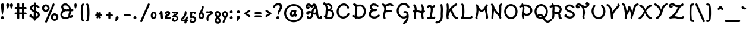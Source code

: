 SplineFontDB: 3.0
FontName: TudorRose
FullName: Tudor Rose
FamilyName: TudorRose
Weight: Medium
Copyright: Created by James Kilfiger with FontForge 2.0 (http://fontforge.sf.net)\nReleased to public domain.
UComments: "2009-7-12: Created." 
Version: 001.000
ItalicAngle: 0
UnderlinePosition: -100
UnderlineWidth: 50
Ascent: 850
Descent: 250
LayerCount: 2
Layer: 0 0 "Back"  1
Layer: 1 0 "Fore"  0
NeedsXUIDChange: 1
XUID: [1021 73 598634083 4737580]
FSType: 0
OS2Version: 0
OS2_WeightWidthSlopeOnly: 0
OS2_UseTypoMetrics: 1
CreationTime: 1247431371
ModificationTime: 1312024331
PfmFamily: 17
TTFWeight: 500
TTFWidth: 5
LineGap: 90
VLineGap: 90
OS2TypoAscent: 0
OS2TypoAOffset: 1
OS2TypoDescent: 0
OS2TypoDOffset: 1
OS2TypoLinegap: 90
OS2WinAscent: 0
OS2WinAOffset: 1
OS2WinDescent: 0
OS2WinDOffset: 1
HheadAscent: 0
HheadAOffset: 1
HheadDescent: 0
HheadDOffset: 1
OS2Vendor: 'PfEd'
Lookup: 258 0 0 "'kern' Horizontal Kerning in Latin lookup 0"  {"'kern' Horizontal Kerning in Latin lookup 0-1"  } ['kern' ('DFLT' <'dflt' > 'latn' <'dflt' > ) ]
MarkAttachClasses: 1
DEI: 91125
LangName: 1033 "" "" "" "" "" "" "" "" "" "" "" "" "" "Copyright (c) 2011, James,,, (<URL|email>),+AAoA-with Reserved Font Name TudorRose.+AAoACgAA-This Font Software is licensed under the SIL Open Font License, Version 1.1.+AAoA-This license is copied below, and is also available with a FAQ at:+AAoA-http://scripts.sil.org/OFL+AAoACgAK------------------------------------------------------------+AAoA-SIL OPEN FONT LICENSE Version 1.1 - 26 February 2007+AAoA------------------------------------------------------------+AAoACgAA-PREAMBLE+AAoA-The goals of the Open Font License (OFL) are to stimulate worldwide+AAoA-development of collaborative font projects, to support the font creation+AAoA-efforts of academic and linguistic communities, and to provide a free and+AAoA-open framework in which fonts may be shared and improved in partnership+AAoA-with others.+AAoACgAA-The OFL allows the licensed fonts to be used, studied, modified and+AAoA-redistributed freely as long as they are not sold by themselves. The+AAoA-fonts, including any derivative works, can be bundled, embedded, +AAoA-redistributed and/or sold with any software provided that any reserved+AAoA-names are not used by derivative works. The fonts and derivatives,+AAoA-however, cannot be released under any other type of license. The+AAoA-requirement for fonts to remain under this license does not apply+AAoA-to any document created using the fonts or their derivatives.+AAoACgAA-DEFINITIONS+AAoAIgAA-Font Software+ACIA refers to the set of files released by the Copyright+AAoA-Holder(s) under this license and clearly marked as such. This may+AAoA-include source files, build scripts and documentation.+AAoACgAi-Reserved Font Name+ACIA refers to any names specified as such after the+AAoA-copyright statement(s).+AAoACgAi-Original Version+ACIA refers to the collection of Font Software components as+AAoA-distributed by the Copyright Holder(s).+AAoACgAi-Modified Version+ACIA refers to any derivative made by adding to, deleting,+AAoA-or substituting -- in part or in whole -- any of the components of the+AAoA-Original Version, by changing formats or by porting the Font Software to a+AAoA-new environment.+AAoACgAi-Author+ACIA refers to any designer, engineer, programmer, technical+AAoA-writer or other person who contributed to the Font Software.+AAoACgAA-PERMISSION & CONDITIONS+AAoA-Permission is hereby granted, free of charge, to any person obtaining+AAoA-a copy of the Font Software, to use, study, copy, merge, embed, modify,+AAoA-redistribute, and sell modified and unmodified copies of the Font+AAoA-Software, subject to the following conditions:+AAoACgAA-1) Neither the Font Software nor any of its individual components,+AAoA-in Original or Modified Versions, may be sold by itself.+AAoACgAA-2) Original or Modified Versions of the Font Software may be bundled,+AAoA-redistributed and/or sold with any software, provided that each copy+AAoA-contains the above copyright notice and this license. These can be+AAoA-included either as stand-alone text files, human-readable headers or+AAoA-in the appropriate machine-readable metadata fields within text or+AAoA-binary files as long as those fields can be easily viewed by the user.+AAoACgAA-3) No Modified Version of the Font Software may use the Reserved Font+AAoA-Name(s) unless explicit written permission is granted by the corresponding+AAoA-Copyright Holder. This restriction only applies to the primary font name as+AAoA-presented to the users.+AAoACgAA-4) The name(s) of the Copyright Holder(s) or the Author(s) of the Font+AAoA-Software shall not be used to promote, endorse or advertise any+AAoA-Modified Version, except to acknowledge the contribution(s) of the+AAoA-Copyright Holder(s) and the Author(s) or with their explicit written+AAoA-permission.+AAoACgAA-5) The Font Software, modified or unmodified, in part or in whole,+AAoA-must be distributed entirely under this license, and must not be+AAoA-distributed under any other license. The requirement for fonts to+AAoA-remain under this license does not apply to any document created+AAoA-using the Font Software.+AAoACgAA-TERMINATION+AAoA-This license becomes null and void if any of the above conditions are+AAoA-not met.+AAoACgAA-DISCLAIMER+AAoA-THE FONT SOFTWARE IS PROVIDED +ACIA-AS IS+ACIA, WITHOUT WARRANTY OF ANY KIND,+AAoA-EXPRESS OR IMPLIED, INCLUDING BUT NOT LIMITED TO ANY WARRANTIES OF+AAoA-MERCHANTABILITY, FITNESS FOR A PARTICULAR PURPOSE AND NONINFRINGEMENT+AAoA-OF COPYRIGHT, PATENT, TRADEMARK, OR OTHER RIGHT. IN NO EVENT SHALL THE+AAoA-COPYRIGHT HOLDER BE LIABLE FOR ANY CLAIM, DAMAGES OR OTHER LIABILITY,+AAoA-INCLUDING ANY GENERAL, SPECIAL, INDIRECT, INCIDENTAL, OR CONSEQUENTIAL+AAoA-DAMAGES, WHETHER IN AN ACTION OF CONTRACT, TORT OR OTHERWISE, ARISING+AAoA-FROM, OUT OF THE USE OR INABILITY TO USE THE FONT SOFTWARE OR FROM+AAoA-OTHER DEALINGS IN THE FONT SOFTWARE." "http://scripts.sil.org/OFL" 
Encoding: UnicodeBmp
UnicodeInterp: none
NameList: Adobe Glyph List
DisplaySize: -36
AntiAlias: 1
FitToEm: 1
WinInfo: 32 16 11
BeginPrivate: 2
BlueValues 31 [-39 1 327 612 684 726 743 756]
OtherBlues 11 [-255 -250]
EndPrivate
Grid
-23 1250 m 0
 -23 -750 l 0
0 325 m 29
 404 325 l 25
EndSplineSet
TeXData: 1 0 0 425721 212860 141907 343933 1048576 141907 783286 444596 497025 792723 393216 433062 380633 303038 157286 324010 404750 52429 2506097 1059062 262144
BeginChars: 65536 238

StartChar: uni0000
Encoding: 0 0 0
Width: 1000
VWidth: 0
Flags: W
LayerCount: 2
EndChar

StartChar: C
Encoding: 67 67 1
Width: 717
VWidth: -1282
Flags: W
HStem: 0.073249 92.1768<269.965 466> 456 21G<561.598 606.5> 611.103 92.128<306.688 480.729>
VStem: 63.4785 91.0395<210.381 440.846> 569 88<185.127 249.818>
LayerCount: 2
Fore
SplineSet
365.19 0.073249 m 0
 200.01 0.073249 63.4785 129.338 63.4785 318.423 c 0
 63.4785 493.656 176.788 680.264 366 701 c 4
 373 702 379 703 386 703 c 4
 389.626 703.154 393.252 703.231 396.876 703.231 c 0
 535.691 703.231 626.186 598.698 639 509 c 4
 639 507 640 504 640 502 c 4
 640 477 619 456 594 456 c 4
 529.195 456 569.238 541.806 477 591 c 4
 452.548 604.041 424.11 611.103 395.476 611.103 c 0
 260.129 611.103 154.518 469.054 154.518 318.298 c 0
 154.518 191.255 240.573 92.25 367.06 92.25 c 0
 469.813 92.25 544.387 163.71 569 227 c 4
 575 243 594 256 611 256 c 4
 636 256 657 235 657 210 c 4
 657 173.486 564.385 0.073249 365.19 0.073249 c 0
EndSplineSet
EndChar

StartChar: D
Encoding: 68 68 2
Width: 758
VWidth: -1282
Flags: W
HStem: -0.103204 92.0675<273.699 486.161> 87 87<70.1824 135.354> 559.449 91.623<297.167 531.525> 626 88<115.182 160.478> 703 20G<181.29 194.5>
VStem: 213.407 91.864<200.502 561.513> 607.11 92.36<216.195 463.887>
LayerCount: 2
Back
SplineSet
156 714 m 0xb0
 161 714 169 712 174 710 c 0
 214 693 248 663 270 625 c 0
 288 594 298 560 302 528 c 0
 304.354 509.433 305.271 491.208 305.271 473.379 c 0
 305.271 423.029 297.954 375.833 295 333 c 0
 292 292 293 246 285 197 c 0
 278.569 159.331 268.761 128.415 268.761 104.251 c 0
 268.761 102.115 268.838 100.031 269 98 c 0
 270 86 273 73 278 62 c 0
 281 57 284 47 284 41 c 0
 284 16 262 -5 237 -5 c 0
 221 -5 203 7 196 22 c 0
 186 44 179 68 177 92 c 0
 176.715 96.6477 176.584 101.205 176.584 105.676 c 0
 176.584 148.335 188.569 183.035 194 212 c 0
 201 250 200 293 203 339 c 0
 206.777 388.857 213.407 434.719 213.407 476.587 c 0
 213.407 490.144 212.712 503.281 211 516 c 0
 208 539 201 561 191 578 c 0
 179 599 160 616 138 626 c 0
 122 633 109 651 109 668 c 0
 109 693 130 714 155 714 c 0
 156 714 l 0xb0
186 723 m 0
 187 723 187 723 188 723 c 0
 201 723 217 715 225 704 c 0
 244 678 275 658 307 653 c 0
 314.943 651.619 323.482 651.072 332.577 651.072 c 0
 349.816 651.072 369.051 653.036 390 655 c 0
 407.274 656.619 425.714 658.53 445.319 658.53 c 0
 462.032 658.53 479.593 657.142 498 653 c 0
 564 639 616 594 648 540 c 0
 680 487 694 428 698 371 c 0
 698.971 359.111 699.47 347.162 699.47 335.169 c 0
 699.47 297.736 694.603 259.868 684 222 c 0
 670 172 646 125 607 87 c 0
 546.165 27.1304 461.085 -0.103204 380.576 -0.103204 c 0
 377.711 -0.103204 374.852 -0.0687212 372 0 c 0
 290 2 213 28 143 60 c 0
 125 68 107 77 89 87 c 0
 75 94 64 112 64 128 c 0
 64 153 85 174 110 174 c 0
 117 174 127 171 133 168 c 0
 149 159 165 152 182 144 c 0
 245 115 310 93 374 92 c 0x70
 375.5 91.9762 377.001 91.9643 378.501 91.9643 c 0
 440.035 91.9643 501.976 111.976 542 152 c 0
 567 177 586 210 596 247 c 0
 603.55 274.935 607.11 304.58 607.11 335.075 c 0
 607.11 344.97 606.735 354.955 606 365 c 0
 603 412 592 457 570 493 c 0
 549 528 515 555 479 563 c 0
 468 565.5 455.75 566.5 442.375 566.5 c 0
 429 566.5 414.5 565.5 399 564 c 0
 379.553 562.118 357.746 559.449 334.564 559.449 c 0
 320.792 559.449 306.535 560.391 292 563 c 0
 236 572 185 604 151 650 c 0
 146 657 142 669 142 677 c 0
 142 701 162 722 186 723 c 0
EndSplineSet
Fore
SplineSet
110 174 m 0x46
 123.96 174 125.1 170.643 179.798 145.033 c 1
 183.76 170.401 190.406 192.492 194 212 c 0
 201 250 200 293 203 339 c 0
 206.777 388.857 213.407 434.719 213.407 476.587 c 0
 213.407 552.447 188.68 602.964 138 626 c 0
 122 633 109 651 109 668 c 0
 109 693 130 714 155 714 c 2
 156 714 l 2x56
 157.341 714 158.899 713.856 160.556 713.607 c 1
 167.776 719.134 176.58 722.607 186 723 c 2
 188 723 l 2
 201 723 216.975 714.982 225 704 c 0
 235.946 689.021 268.031 651.072 332.577 651.072 c 0
 367.598 651.072 407.086 658.53 445.319 658.53 c 0
 597.81 658.53 699.47 522.335 699.47 335.169 c 0
 699.47 123.423 559.629 -0.103204 380.576 -0.103204 c 0xae
 348.607 -0.103204 315.566 3.30017 274.071 13.2573 c 1
 265.306 2.23066 251.67 -4.99999 237 -5 c 0
 207.869 -5 195.32 21.3798 188.449 40.6268 c 1
 168.063 48.6397 127.272 65.7376 89 87 c 0
 75 94 64 112 64 128 c 0
 64 153 85 174 110 174 c 0x46
295.415 562.417 m 1
 299.861 545.25 305.271 517.861 305.271 473.379 c 0
 305.271 423.029 297.954 375.833 295 333 c 0
 292 292 293 246 285 197 c 0
 279.075 162.299 270.286 133.329 268.937 110.089 c 1
 321.489 93.9373 356.588 91.9643 378.501 91.9643 c 0
 474.503 91.9643 607.11 140.586 607.11 335.075 c 0
 607.11 449.273 562.304 566.5 442.375 566.5 c 0
 406.654 566.5 372.708 559.449 334.564 559.449 c 0xa6
 321.872 559.449 308.768 560.249 295.415 562.417 c 1
EndSplineSet
EndChar

StartChar: E
Encoding: 69 69 3
Width: 625
VWidth: -1282
Flags: W
HStem: -0.66165 91.5736<214.914 425.24> 340.423 89.851<263.621 409.298> 545 21G<472 490.5> 634.885 91.115<228.575 383.91>
VStem: 71.1674 92.3946<134.371 281.97> 110.366 91.823<488.418 608.739>
LayerCount: 2
Fore
SplineSet
110.366 552.832 m 0xf4
 110.366 656.733 192.901 726 291 726 c 0
 424.2 726 495.596 641.856 513 620 c 0
 519 613 524 600 524 591 c 0
 524 566 503 545 478 545 c 0
 466 545 450 553 442 563 c 0
 395.366 620.891 327.768 634.885 294.571 634.885 c 0
 231.295 634.885 202.189 592.927 202.189 550.641 c 0xf4
 202.189 490.12 267.968 430.274 346.067 430.274 c 0
 381.371 430.274 395.011 441 410 441 c 0
 435 441 456 420 456 395 c 0
 456 376 441 356 423 351 c 0
 397.637 342.794 371.161 338.484 344.818 338.484 c 0
 335.847 338.484 326.891 338.984 318 340 c 1
 310 340 l 2
 306.219 340.28 302.417 340.423 298.61 340.423 c 0
 220.313 340.423 163.562 277.989 163.562 206.744 c 0
 163.562 184.341 166 156 179 142 c 0
 215.58 102.606 273.793 90.9119 326.599 90.9119 c 0
 403.721 90.9119 461.491 131.349 495 168 c 0
 503 177 517 184 529 184 c 0
 554 184 575 163 575 138 c 0
 575 128 570 114 563 107 c 0
 504.717 42.2411 419.277 -0.66165 323.461 -0.66165 c 0
 247.09 -0.66165 173 18 113 77 c 0
 86.7824 102.781 71.1674 148.535 71.1674 206.309 c 0xf8
 71.1674 284.185 110.839 359.033 182 401 c 1
 138.892 440.19 110.366 492.099 110.366 552.832 c 0xf4
EndSplineSet
EndChar

StartChar: F
Encoding: 70 70 4
Width: 659
VWidth: -1282
Flags: W
HStem: -19 21G<158 178.5> 312.094 91.99<275.295 470.072> 556 21G<511.3 540.5> 600.216 91.308<311.435 484.339> 680 20G<75.5 96.7>
VStem: 94.1399 91.2411<42.0921 262.963> 151.683 91.575<395.156 546.007>
LayerCount: 2
Fore
SplineSet
94.1399 144.322 m 0xf4
 94.1399 261.004 151.683 339.81 151.683 439.74 c 0
 151.683 483.723 141.284 526.495 119 561 c 0
 116 565 113 569 110 573 c 1
 85.6967 586.164 43 622.688 43 654 c 0
 43 679 63 699 88 700 c 1
 89 700 l 2xea
 104.4 700 123.45 693.209 166 648 c 0
 167 648 169 647 170 647 c 0
 178 644.333 187.333 643 197.407 643 c 0
 255.996 643 325.237 691.524 410.457 691.524 c 0
 463.897 691.524 514.943 672.67 556 638 c 0
 566 630 573 614 573 602 c 0
 573 577 553 556 528 556 c 0
 494.6 556 479.761 600.216 407.403 600.216 c 0
 354.264 600.216 290.891 561.027 224 553 c 1
 237.167 516.006 243.258 477.046 243.258 438.586 c 0xf2
 243.258 425.612 242.565 412.694 241.216 399.928 c 1
 273 383 l 1
 306.037 396.215 340.856 404.084 376.616 404.084 c 0
 407.997 404.084 442.706 397.294 481 380 c 0
 496 373 507 354 507 338 c 0
 507 313 487 292 462 292 c 0
 439.248 292 420.303 312.094 373.687 312.094 c 0
 319.409 312.094 297.205 288 275 288 c 0
 271 288 265 290 261 291 c 2
 222.81 309.582 l 1
 200.364 229.125 185.381 198.692 185.381 145.749 c 0
 185.381 76.7301 212 52.045 212 27 c 0
 212 2 191 -19 166 -19 c 0
 150 -19 131 -7 124 8 c 0
 104.303 50.8203 94.1399 97.3078 94.1399 144.322 c 0xf4
EndSplineSet
EndChar

StartChar: G
Encoding: 71 71 5
Width: 732
VWidth: -1282
Flags: W
HStem: -252 21G<389.5 419.416> -0.279556 91.4918<304.412 478.031> 260.385 92.382<384.354 504.617> 502 21G<600.5 621.5> 642.128 91.872<297.686 482.447>
VStem: 63.9251 92.1369<249.661 485.48> 521.533 101.116<132.383 244.605> 567 88<508.182 567.3>
LayerCount: 2
Fore
SplineSet
63.9251 367.877 m 0xfe
 63.9251 567.776 207.291 731.772 390 734 c 1
 572.831 734 655 577.85 655 548 c 0
 655 523 634 502 609 502 c 0
 592 502 574 515 567 530 c 0xfd
 542.027 583.513 479.2 642.128 393.411 642.128 c 0
 261.938 642.128 156.062 520.726 156.062 366.23 c 0
 156.062 187.761 292.155 91.2122 394.53 91.2122 c 0
 486.527 91.2122 521.533 151.939 521.533 191.988 c 0
 521.523 193.492 519 200.995 519 207 c 0
 519 208.322 519.059 209.632 519.174 210.929 c 0
 510.178 246.447 480.551 260.385 454.803 260.385 c 0
 436.901 260.385 433.321 254 419 254 c 0
 394 254 373 275 373 300 c 0
 373 337.45 414.388 352.767 457.813 352.767 c 0
 537.097 352.767 608.04 290.177 613.649 201.285 c 1
 619.679 172.776 622.649 143.727 622.649 114.69 c 0
 622.649 -119.901 436.832 -252 402 -252 c 0
 377 -252 356 -231 356 -206 c 0
 356 -192 366 -174 378 -167 c 0
 444.503 -124.776 500.962 -53.6974 521.89 33.6157 c 1
 486.145 11.2939 441.99 -0.279556 396.493 -0.279556 c 0
 232.475 -0.279556 63.9251 145.581 63.9251 367.877 c 0xfe
EndSplineSet
EndChar

StartChar: L
Encoding: 76 76 6
Width: 651
VWidth: -1282
Flags: W
HStem: -3 92<279.246 516.365> 15.1384 91.7466<191.992 434.536> 690 20G<113.5 141.946>
VStem: 134.556 92.298<149.271 609.659>
LayerCount: 2
Fore
SplineSet
69 49 m 0x70
 69 89.284 134.556 116.351 134.556 333.211 c 0
 134.556 382.362 131.924 433.254 131 485 c 0
 128.715 587.846 118.787 606.213 94 631 c 0
 86 638 80 653 80 664 c 0
 80 689 101 710 126 710 c 0
 157.892 710 186.482 667.391 201 634 c 0
 224 582 222 530 223 487 c 0
 223.905 438.608 226.854 388.17 226.854 336.612 c 0
 226.854 195.845 202.084 135.253 191 102 c 1
 218 104 l 2
 238.034 105.582 258.345 106.885 279.081 106.885 c 0x70
 347.562 106.885 396.529 89 437 89 c 0
 510.901 89 528.504 135 562 135 c 0
 587 135 608 114 608 89 c 0
 608 77 600 62 591 54 c 0
 548 17 493 -3 437 -3 c 0xb0
 371.778 -3 350.784 15.1384 272.592 15.1384 c 0
 257.344 15.1384 241.779 14.3923 226 13 c 2
 119 3 l 1
 115 3 l 2
 90 3 69 24 69 49 c 0x70
EndSplineSet
EndChar

StartChar: H
Encoding: 72 72 7
Width: 680
VWidth: -1282
Flags: W
HStem: -15 22G<169.5 191.5 516.5 538.5> 267.316 91.359<377.362 463.758> 378 20G<586.598 601.5> 683 18G<122 157.763 470.5 491>
VStem: 114.984 92.045<26.1724 310.75> 135 90<-8.81762 137.977 146.996 312.114> 154.448 92.344<417.135 577.521> 459.288 91.601<27.8053 267.926> 486.191 92.783<-3.15033 111.748 395.722 604.555>
LayerCount: 2
Fore
SplineSet
486.191 487.117 m 0xf280
 486.191 607.661 439 622.426 439 657 c 0
 439 682 458 702 483 703 c 1
 484 703 l 2
 498 703 515 694 523 683 c 0
 554.793 635.31 578.974 579.274 578.974 488.385 c 0xf280
 578.974 456.269 575.916 424.713 572.141 394.335 c 1
 577.968 396.576 584.196 398 589 398 c 0
 614 398 634 377 634 352 c 0
 634 340 627 324 617 316 c 0
 599.228 301.19 578.999 289.538 557.561 281.253 c 1
 553.64 246.431 550.889 212.248 550.889 178.889 c 0
 550.889 84.0624 572 46.7405 572 32 c 0
 572 7 551 -14 526 -14 c 0
 507 -14 487.066 2.01863 482 20 c 0
 464.466 82.2313 459.288 125.126 459.288 182.029 c 0
 459.288 210.842 461.067 239.269 463.758 267.316 c 1
 377.406 272.873 305.884 319.226 232.567 330.642 c 1
 220.909 263.541 207.029 200.295 207.029 141.297 c 0xf9
 207.029 69.604 225 53.0594 225 31 c 0
 225 6 204 -15 179 -15 c 0
 160 -15 140 0 135 18 c 0xf4
 119.188 67.6949 114.984 96.8996 114.984 144.248 c 0xf8
 114.984 202.902 125.472 259.14 135.441 312.114 c 1
 129.541 307.906 118.041 298 101 298 c 0
 76 298 55 319 55 344 c 0
 55 388.785 134.335 414.34 151.937 418.642 c 1
 153.485 434.315 154.448 449.774 154.448 464.831 c 0xf2
 154.448 560.332 115.942 606.07 101 624 c 0
 94 631 89 645 89 655 c 0
 89 679 110 700 134 701 c 1
 135 701 l 2xf4
 180.527 701 246.792 596.415 246.792 461.551 c 0
 246.792 448.183 246.17 434.928 245.115 421.832 c 1
 333.304 408.071 404.923 360.481 474.822 358.675 c 1
 480.729 402.646 486.191 446.532 486.191 487.117 c 0xf280
EndSplineSet
EndChar

StartChar: O
Encoding: 79 79 8
Width: 735
VWidth: -1282
Flags: W
HStem: -3.70455 91.7499<279.833 459.356> 593.024 90.976<278.78 458.571>
VStem: 59.893 92.073<227.901 454.181> 585.547 92.144<225.479 457.747>
LayerCount: 2
Fore
SplineSet
59.893 343.2 m 0
 59.893 539.367 202.86 684 369 684 c 4
 370 684 370 685 371 685 c 6
 376 685 l 6
 378 685 381 684 383 684 c 6
 384 684 l 5
 549.716 674.69 677.691 527.42 677.691 341.723 c 0
 677.691 135.21 529.931 -3.70455 370.54 -3.70455 c 0
 202.171 -3.70455 59.893 144.309 59.893 343.2 c 0
585.547 341.111 m 0
 585.547 498.911 473.807 593.024 371.085 593.024 c 0
 253.583 593.024 151.966 486.445 151.966 340.442 c 0
 151.966 203.662 247.594 88.0453 372.271 88.0453 c 0
 480.664 88.0453 585.547 189.228 585.547 341.111 c 0
EndSplineSet
EndChar

StartChar: Q
Encoding: 81 81 9
Width: 752
VWidth: -1282
Flags: W
HStem: -162.543 92.0911<605.83 737.896> -2.70455 91.7499<280.021 402.734> 143.038 91.962<262.981 376.322> 594.024 90.976<279.78 459.571>
VStem: 60.893 92.073<225.319 455.181> 586.547 92.144<225.681 458.747>
LayerCount: 2
Fore
SplineSet
197 188 m 1
 232.664 220.098 267.389 233.462 312 235 c 1
 401.343 235 458.676 175.486 489 130 c 1
 547.818 173.133 586.547 251.472 586.547 342.111 c 0
 586.547 499.911 474.807 594.024 372.085 594.024 c 0
 254.583 594.024 152.966 487.445 152.966 341.442 c 0
 152.966 288.551 167.927 232.648 197 188 c 1
60.893 344.2 m 0
 60.893 540.367 203.86 685 370 685 c 0
 371 685 371 686 372 686 c 2
 377 686 l 2
 379 686 382 685 384 685 c 2
 385 685 l 1
 550.716 675.69 678.691 528.42 678.691 342.723 c 0
 678.691 166.489 574.377 75.7762 535 49 c 1
 567.449 -8.94385 600.924 -70.4519 668.244 -70.4519 c 0
 718.315 -70.4519 757.158 -39.6032 779 -6 c 0
 786 6 804 15 818 15 c 0
 843 15 864 -6 864 -31 c 0
 864 -66.5875 779.264 -162.543 667.622 -162.543 c 0
 548.66 -162.543 487.583 -57.6964 453 9 c 1
 421.982 -0.693114 387.832 -2.70455 371.54 -2.70455 c 0
 305.724 -2.70455 254.865 17.2506 207 50 c 1
 202 48 196 47 191 47 c 0
 166 47 145 68 145 93 c 0
 145 96 146 100 147 103 c 1
 88.4379 170.974 60.893 259.157 60.893 344.2 c 0
262 123 m 1
 289.824 104.451 328.763 89.0453 373.271 89.0453 c 0
 379.867 89.0453 386.456 89.3667 393 90 c 0
 397 90 400 90 404 91 c 1
 379.48 120.425 351.723 143.038 316.871 143.038 c 0
 289.626 143.038 269.491 130.491 262 123 c 1
EndSplineSet
EndChar

StartChar: U
Encoding: 85 85 10
Width: 758
VWidth: -1282
Flags: W
HStem: -2.82822 91.3004<296.248 472.64>
VStem: 60.1562 91.9718<253.206 506.612> 609.167 91.398<246.687 483.972>
LayerCount: 2
Fore
SplineSet
386.667 88.4722 m 0
 509.008 88.4722 609.167 214.837 609.167 364.935 c 0
 609.167 471.856 557.415 552.66 509 600 c 4
 501 608 494 623 494 634 c 4
 494 659 514 680 539 680 c 6
 540 680 l 6
 550 680 565 673 572 666 c 4
 636.848 603.388 700.565 501.036 700.565 364.083 c 0
 700.565 163.422 560.589 -2.82822 385.674 -2.82822 c 0
 206.733 -2.82822 60.1562 165.549 60.1562 378.119 c 0
 60.1562 478.191 93.6354 577.794 157 657 c 4
 165 666 181 675 193 675 c 4
 218 675 239 654 239 629 c 4
 239 620 235 607 229 600 c 4
 178.982 538.172 152.128 456.556 152.128 375.941 c 0
 152.128 217.189 257.766 88.4722 386.667 88.4722 c 0
EndSplineSet
EndChar

StartChar: X
Encoding: 88 88 11
Width: 776
VWidth: -1282
Flags: W
HStem: -3 91<582.273 665.818> 592 90<95.93 174.876 585.897 683.514>
LayerCount: 2
Fore
SplineSet
643 684 m 2
 644 684 l 2
 669 684 690 663 690 638 c 0
 690 617 673 597 652 593 c 0
 543.801 572.193 471.232 480.439 414 372 c 1
 459.959 252.507 508.339 125.526 637 88 c 0
 656 83 672 63 672 43 c 0
 672 18 651 -3 626 -3 c 0
 606.153 -3 554.326 18.2576 517 44 c 0
 427.04 106.28 381.898 201.358 356 292 c 1
 346 246 284 121 222 63 c 0
 194.042 37.0389 130 -9 107 -9 c 0
 82 -9 61 12 61 37 c 0
 61 53 72 72 87 79 c 0
 201.173 140.478 241.999 230.434 314 376 c 1
 270.248 482.255 217.338 564.548 124 592 c 0
 105 597 90 617 90 636 c 0
 90 661 110 682 135 682 c 2
 136 682 l 2
 142.516 682 254.179 666.485 345 520 c 0
 352.604 506.693 370.147 462.667 370.147 444.602 c 0
 370.147 443.662 370.099 442.792 370 442 c 1
 374 456 390 511 403 528 c 0
 464.951 609.421 533.846 662.769 635 683 c 0
 637 683 641 684 643 684 c 2
EndSplineSet
EndChar

StartChar: P
Encoding: 80 80 12
Width: 668
VWidth: -1282
Flags: W
HStem: -19 21G<192.5 214.5> 130.977 91.526<279.197 447.958> 513 87<18.1824 89.4668> 568.044 92.087<245.89 406.121> 678 20G<146.5 175.576>
VStem: 134.556 92.347<27.7201 169.713> 162.191 92.235<-8.74301 104.98 305.229 548.94> 527.009 92.496<303.403 468.285>
LayerCount: 2
Fore
SplineSet
280.484 660.131 m 0xdb
 487.244 660.131 619.505 539.28 619.505 385.635 c 0
 619.505 247.981 509.026 130.977 362.551 130.977 c 0
 321.167 130.977 273.061 140.733 226.903 169.713 c 1
 227.506 80.9415 248 41.9847 248 27 c 0
 248 2 227 -19 202 -19 c 0
 183 -19 163.066 -2.98137 158 15 c 0
 140.716 76.3428 134.556 110.356 134.556 173.926 c 0xdd
 134.556 203.693 136.499 233.087 139.385 262.05 c 1
 136.762 268.336 135 276.636 135 282 c 0
 135 292.814 138.742 302.879 145.012 310.82 c 1
 151 356 l 2
 156.881 399.841 162.191 442.539 162.191 482.566 c 0
 162.191 506.035 160.365 528.586 155.759 549.91 c 1
 86.3928 529.542 77.5518 513 58 513 c 0
 33 513 12 534 12 559 c 0
 12 574 23 593 37 600 c 0xeb
 63.0421 613.689 90.3104 625.148 118.358 634.266 c 1
 115.74 640.144 114 646.724 114 652 c 0
 114 677 134 697 159 698 c 1
 160 698 l 2
 191.151 698 206.435 665.135 211.918 655.547 c 1
 234.665 658.585 257.591 660.131 280.484 660.131 c 0xdb
254.426 480.579 m 0xdb
 254.426 421.845 243.689 362.772 234.506 284.471 c 1
 267.172 243.991 315.926 222.503 364.788 222.503 c 0
 447.517 222.503 527.009 289.316 527.009 385.704 c 0
 527.009 495.108 423.933 568.044 283.565 568.044 c 0
 270.986 568.044 258.414 567.538 245.89 566.522 c 1
 252.098 537.708 254.426 508.918 254.426 480.579 c 0xdb
EndSplineSet
EndChar

StartChar: S
Encoding: 83 83 13
Width: 625
VWidth: -1282
Flags: W
HStem: 0.918463 92.0815<211.53 419.882> 496 21G<486.5 504.5> 581.286 91.819<219.635 390.878>
VStem: 67 103<140.103 191.769> 79 91<141.97 200.818> 96.6639 91.1481<450.077 551.388> 458 92.069<127.069 230.571>
LayerCount: 2
Fore
SplineSet
97 513 m 4xe6
 101.869 586.033 166 673.105 295.079 673.105 c 0
 297.723 673.105 300 673 303 673 c 4
 350.226 673 445.566 655.023 525 574 c 4
 532 567 538 552 538 542 c 4
 538 517 517 496 492 496 c 4
 481 496 466 502 459 510 c 4
 421.517 548.554 360.9 581.286 295.5 581.286 c 0
 216.621 581.286 187.812 533.963 187.812 502.414 c 0xe6
 187.812 429.669 299.808 396.651 331 386 c 4
 408.792 360.069 481.359 333.916 525 263 c 4
 540 238 550.069 209.748 550.069 178.528 c 0
 550.069 71.9623 450.302 0.918463 329.617 0.918463 c 0
 327.068 0.918463 325 1 322 1 c 4
 236 2 152 31 85 84 c 4
 75 92 67 109 67 121 c 4xf2
 67 124 68 130 69 133 c 6
 79 172 l 6xea
 84 191 104 207 124 207 c 4
 149 207 170 186 170 161 c 4xf2
 170 152.6 166.593 142.075 166 140 c 5
 213 110 268 94 323 93 c 5
 425.75 93 458 143.4 458 177 c 4
 458 250.2 342.105 285.942 302 299 c 4
 221.579 325.807 154.731 354.071 116 426 c 4
 104 449 96.6639 474.512 96.6639 502.312 c 0
 96.6639 505.837 97 509 97 513 c 4xe6
EndSplineSet
EndChar

StartChar: I
Encoding: 73 73 14
Width: 455
VWidth: -1282
Flags: W
HStem: -4.21429 92.2143<279.863 362.381> 3 113.887<68.3459 155.737> 25.4315 91.4555<85.1108 184.813> 531 91.17<298 345.351> 578.362 91.638<115.46 165.86>
VStem: 185 88.402<115.248 353.48> 211.35 92.06<244.563 531>
LayerCount: 2
Back
SplineSet
185.361 670.481 m 0x18
 191.879 670.607 198.481 670.289 205.021 669.469 c 0
 235.997 665.585 259.717 652.696 278.596 642.722 c 0
 297.29 632.845 311.961 625.594 322.977 623.484 c 0
 331.609 621.831 341.107 622.467 349.471 625.172 c 0
 357.834 627.877 365.887 632.95 371.914 639.347 c 0
 379.445 647.555 394.596 654.215 405.738 654.215 c 0
 431.077 654.215 451.639 633.648 451.639 608.311 c 0
 451.639 598.062 445.858 583.771 438.738 576.403 c 0
 421.954 558.595 401.019 545.293 377.736 537.76 c 0
 354.454 530.227 329.796 528.769 305.765 533.372 c 0
 276.06 539.062 253.694 552.062 235.733 561.553 c 0
 217.956 570.945 203.702 577.07 193.546 578.344 c 0x18
 185.361 579.369 176.243 577.893 168.824 574.294 c 0
 161.398 570.694 154.522 564.396 150.262 557.334 c 0
 142.862 545.084 125.249 535.144 110.938 535.144 c 0x28
 85.583 535.144 65 555.724 65 581.081 c 0
 65 588.146 67.9697 598.789 71.624 604.838 c 0
 85.2451 627.396 105.031 645.4 128.746 656.896 c 0
 146.527 665.519 165.797 670.102 185.361 670.481 c 0x18
178.273 116.56 m 0x48
 188.314 117.385 198.508 117.361 208.648 116.475 c 0
 236.925 114.007 260.424 105.646 280.283 99.1777 c 0
 300.059 92.7393 316.67 88.0986 329.98 87.4502 c 0
 348.174 86.5645 367.863 92.9004 382.124 104.24 c 0
 389.048 109.741 401.841 114.207 410.685 114.207 c 0
 436.023 114.207 456.596 93.6387 456.596 68.2969 c 0
 456.596 56.0654 448.822 39.9629 439.246 32.3535 c 0
 407.025 6.72461 366.631 -6.2666 325.508 -4.26562 c 0x88
 296.572 -2.85742 272.283 5.2793 251.849 11.9346 c 0
 231.493 18.5635 214.486 23.8027 200.633 25.0127 c 0
 181.364 26.6943 160.545 21.3848 144.439 10.6689 c 0
 138.059 6.42383 126.663 2.97754 119 2.97754 c 0
 93.6562 2.97754 73.085 23.5469 73.085 48.8906 c 0
 73.085 62.4668 82.2607 79.5898 93.5615 87.1123 c 0
 118.984 104.029 148.152 114.081 178.273 116.56 c 0x48
234.89 651.497 m 0
 235.274 651.508 235.896 651.518 236.281 651.518 c 0x28
 246.538 651.518 260.846 645.725 268.218 638.588 c 2
 313.695 595.81 l 2
 319.812 590.059 325.978 578.682 327.449 570.412 c 0
 337.605 513.662 340.501 455.684 336.055 398.203 c 0
 330.322 324.116 313.722 256.374 309.309 192.497 c 0
 307.848 171.382 307.905 151.29 310.488 132.675 c 0
 313.016 114.469 318.711 94.8516 325.762 73.6973 c 2
 328.461 65.6816 l 2
 329.947 61.5312 331.161 54.5811 331.161 50.1719 c 0
 331.161 24.833 310.595 4.2666 285.256 4.2666 c 0
 266.546 4.2666 246.892 18.7764 241.387 36.6562 c 2
 238.687 44.6719 l 2
 231.093 67.4531 223.372 92.3516 219.533 120.019 c 0
 215.747 147.274 215.942 173.739 217.677 198.825 c 0
 222.813 273.207 239.546 341.202 244.508 405.291 c 0
 247.973 450.104 246.006 495.348 239.192 539.784 c 1
 205.273 571.763 l 2
 197.047 579.296 190.376 594.459 190.376 605.612 c 0
 190.376 630.197 210.315 650.753 234.89 651.497 c 0
EndSplineSet
Fore
SplineSet
38 49 m 0x44
 38 85.6759 94.3106 116.887 156.086 116.887 c 0
 162.022 116.887 168.008 116.599 174 116 c 0
 178 116 181 116 185 115 c 1
 185 120 l 1x44
 182.657 135.816 181.686 151.632 181.686 167.047 c 0
 181.686 261.089 211.35 348.164 211.35 445.689 c 0
 211.35 477.42 208.9 509.2 204 540 c 1
 170 572 l 2
 168 573 167 575 166 577 c 1
 163 578 161 578 159 578 c 0
 157.028 578.247 155.113 578.362 153.257 578.362 c 0
 132.118 578.362 118.655 563.396 115 557 c 0
 108 545 90 535 76 535 c 0
 51 535 30 556 30 581 c 0
 30 611.619 78.9504 670 150 670 c 0x4a
 224.027 670 260.648 622.17 298.542 622.17 c 0
 303.641 622.17 308.762 623.036 314 625 c 0
 336.823 633.559 347.108 654 371 654 c 0
 396 654 417 633 417 608 c 0
 417 572.12 359.947 531 298 531 c 1
 301.397 501.104 303.41 470.747 303.41 440.555 c 0x12
 303.41 338.964 273.402 250.919 273.402 169.646 c 0
 273.402 137.949 279.933 107.413 286 88 c 1
 289 88 292 88 295 88 c 0
 296.299 87.9278 297.609 87.8921 298.926 87.8921 c 0
 341.317 87.8921 346.134 114 376 114 c 0
 401 114 422 93 422 68 c 0
 422 29.4461 359.888 -4.21429 299.768 -4.21429 c 0x94
 235.798 -4.21429 200.259 25.4315 157.612 25.4315 c 0x24
 117.125 25.4315 107.924 3 84 3 c 0
 59 3 38 24 38 49 c 0x44
EndSplineSet
EndChar

StartChar: J
Encoding: 74 74 15
Width: 386
VWidth: -1282
Flags: W
HStem: -227.481 91.18<-36.5601 105.51> 664 20G<222.5 246.5>
VStem: 212 92<-11.2058 221.243 226.211 644.07>
LayerCount: 2
Fore
SplineSet
212 429 m 0
 212 551.8 191 626.819 191 638 c 0
 191 663 210 683 235 684 c 1
 236 684 l 2
 257 684 277 667 281 647 c 0
 296 575 304 502 304 429 c 0
 304 357 296 288 296 223 c 0
 296 188.5 297.688 152.312 297.688 114.438 c 0
 297.691 108.735 l 0
 297.691 52.0596 295.183 -111.505 151 -193 c 0
 109.91 -216.225 64.0322 -227.481 17.6435 -227.481 c 0
 12.1005 -227.481 6.55027 -227.32 1 -227 c 0
 -23 -226 -43 -205 -43 -181 c 0
 -43 -156 -22 -135 3 -135 c 0
 4 -135 5 -136 6 -136 c 0
 9.41717 -136.201 12.8545 -136.301 16.304 -136.301 c 0
 79.795 -136.301 196.73 -100.95 205 81 c 0
 205.5 92 205.688 103.25 205.688 114.719 c 0
 205.688 149.125 204 185.5 204 223 c 0
 204 295 212 363 212 429 c 0
EndSplineSet
EndChar

StartChar: M
Encoding: 77 77 16
Width: 739
VWidth: -1282
Flags: W
HStem: -23 29G<128.5 146.5 596.5 618> 324.421 91.391<310.774 415.132>
VStem: 70 110<-0.67276 54.6661> 126.141 90.859<178.069 408>
LayerCount: 2
Fore
SplineSet
70 41 m 4xe0
 70 57.7276 126.141 204.162 126.141 429.876 c 0
 126.141 481.25 122.957 532.625 117 584 c 5
 100 611 l 6
 96 617 92 629 92 636 c 4
 92 661 113 682 138 682 c 6
 140 682 l 6
 154 682 171 672 178 660 c 6
 197 629 l 5
 213.46 615.832 215.189 563.873 283 472 c 4
 293.397 458.137 324.157 415.812 361.215 415.812 c 0
 414.027 415.812 486.898 502.155 521 584 c 4
 523 590 530 599 535 603 c 5
 556.442 650.648 577.6 678 606 678 c 4
 631 678 653 658 653 633 c 4
 653 597.26 601.369 584.199 601.369 474.156 c 0
 601.369 380.644 640.94 298.243 664 59 c 4
 664 58 665 56 665 55 c 4
 665 50 663 43 661 38 c 6
 652 15 l 6
 646 -1 627 -15 609 -15 c 4
 584 -15 563 6 563 31 c 4
 563 36 565 44 567 49 c 6
 572 61 l 5
 552.171 249.376 525.439 326.927 514 407 c 5
 490.346 378.615 432.93 324.421 362.437 324.421 c 0
 330.932 324.421 273.397 334.25 217 408 c 5
 217 373 l 5xd0
 213 266 195 159 167 55 c 5
 174 48 180 33 180 23 c 4
 180 -2 159 -23 134 -23 c 4
 123 -23 109 -17 102 -9 c 6
 83 9 l 6
 76 16 70 31 70 41 c 4xe0
EndSplineSet
EndChar

StartChar: N
Encoding: 78 78 17
Width: 615
VWidth: -1282
Flags: W
HStem: -24 36G<105.5 130.5 479 501.5> 667 20G<515 533.5>
VStem: 72 92<-17.8176 294.125> 439.5 92<-0.400238 93.2429 223.427 585>
LayerCount: 2
Fore
SplineSet
432 221 m 1
 435.502 272.363 439.5 349.759 439.5 478.5 c 0
 439.5 520 439 561.5 438 603 c 1
 438 604 l 2
 438 614 445 629 452 636 c 2
 488 673 l 2
 495 680 510 687 520 687 c 2
 521 687 l 2
 546 687 567 666 567 641 c 0
 567 630 561 615 553 608 c 2
 530 585 l 1
 531 546 531.5 507 531.5 468 c 0
 531.5 325.2 525.335 217.689 516 111 c 0
 516 108 516 106 515 103 c 1
 526.118 77.9856 535 43.3566 535 37 c 0
 535 12 514 -9 489 -9 c 0
 469 -9 449 6 444 26 c 0
 409.694 156.365 310.263 176.301 194 359 c 1
 178 247 168 135 164 22 c 0
 164 -3 143 -24 118 -24 c 0
 93 -24 72 -3 72 22 c 0
 72 23 73 24 73 25 c 0
 81.3719 274.063 115.128 419.414 115.128 482.353 c 0
 115.128 485.265 115.086 488.147 115 491 c 0
 115 506 113 521 109 535 c 2
 103 555 l 1
 88.1851 594.506 49 600.193 49 636 c 0
 49 660 68 681 92 682 c 0
 93 682 94 682 95 682 c 0
 135.28 682 172.992 618.011 173 618 c 0
 179 612 183 606 185 599 c 2
 189 588 l 2
 193.242 578.456 228.217 437.907 358 297 c 1
 432 221 l 1
EndSplineSet
EndChar

StartChar: R
Encoding: 82 82 18
Width: 643
VWidth: -1282
Flags: W
HStem: -12 92<520.329 571.818> 219.974 91.537<255.645 385.286> 518 88<20.1824 102.869> 569.123 91.997<239 410.947> 679 20G<140 170.2>
VStem: 145.75 92.637<47.862 241 336.421 488.85 493.57 548> 153.361 91.977<356.627 547.31> 426 92<81.3585 211.998> 486.152 91.271<371.008 505.311>
LayerCount: 2
Fore
SplineSet
208 654 m 1xea
 242.624 659.54 278.11 661.12 295.638 661.12 c 0
 497.255 661.12 577.423 543.541 577.423 441.857 c 0xda80
 577.423 370.314 542.295 306.133 481 263 c 1
 481 262 l 1
 506.054 230.683 519.333 196.979 519.333 151 c 0
 519.333 135 518 121.667 518 111 c 0
 518 103.27 520.122 80 532 80 c 0
 557 80 578 59 578 34 c 0
 578 9 557 -12 532 -12 c 0
 468.4 -12 426 41.1617 426 109 c 0
 426 127.75 427.688 143.125 427.688 155.125 c 0
 427.688 171.398 422.657 203.635 386 224 c 1
 370.767 221.334 355.243 219.974 339.706 219.974 c 0
 299.024 219.974 265.841 228.626 238 241 c 1
 238.217 229.492 238.387 217.937 238.387 206.315 c 0
 238.387 108.961 221.149 46.3468 206 11 c 1
 200 -6 180 -19 162 -19 c 0
 137 -19 117 2 117 27 c 0
 117 51.0754 145.75 73.7432 145.75 200.375 c 0xdd
 145.75 236.75 144 275 144 315 c 1
 141 322 138 330 138 336 c 0
 138 345 141 353 145 360 c 1
 147.347 408.107 153.361 447.516 153.361 492.679 c 0
 153.361 511.692 152.056 530.43 149 548 c 1
 94.0189 531.964 77.8 518 60 518 c 0
 35 518 14 539 14 564 c 0
 14 581 26 599 42 606 c 0
 65 616 89 626 113 633 c 1
 110 639 108 647 108 653 c 0
 108 677 128 698 152 699 c 1
 154 699 l 2
 186.4 699 204.511 660.281 208 654 c 1xea
340.767 311.511 m 0
 366.707 311.511 375.353 317 384 317 c 1
 448.052 334.792 486.152 390.506 486.152 439.51 c 0
 486.152 491.355 444.83 569.123 296.248 569.123 c 0
 292.847 569.123 289.43 569.082 286 569 c 0
 270 569 255 567 239 565 c 1
 243.708 539.888 245.338 515.392 245.338 491.512 c 0
 245.338 434.507 237.126 391.778 236 349 c 1
 259.282 328.628 298.86 311.511 340.767 311.511 c 0
EndSplineSet
EndChar

StartChar: K
Encoding: 75 75 19
Width: 697
VWidth: -1282
Flags: W
HStem: -10 92<524.436 626.818> 638 87<514.002 576.366>
VStem: 82.8501 92.1499<49.5 208.683 509.981 716.709> 102.5 86.926<364.34 679.905>
LayerCount: 2
Fore
SplineSet
82.8501 161.387 m 0xe0
 82.8501 275.576 102.5 373.452 102.5 487.641 c 0
 102.5 549.375 98 611.25 89 672 c 0
 89 674 88 678 88 680 c 0
 88 705 109 726 134 726 c 2
 136 726 l 1
 157 725 177 707 180 686 c 0
 187.098 638.499 189.426 571.921 189.426 506.934 c 0xd0
 189.426 452.893 187.816 399.953 186 360 c 1
 203 388 222 468 250 504 c 0
 321 594 412 668 514 720 c 0
 519 723 529 725 535 725 c 2
 536 725 l 2
 561 725 582 705 582 680 c 0
 582 664 570 645 556 638 c 0
 470 594 394 533 332 459 c 1
 353.425 440.636 345.952 410.748 419 249 c 0
 445.033 190.425 490.655 88.5563 589 82 c 0
 613 81 633 60 633 36 c 0
 633 11 612 -10 587 -10 c 2
 585 -10 l 1
 429.944 -3.79776 358.288 158.945 335 211 c 0
 311 264 290 318 271 373 c 1
 189.884 239.738 189.982 151.728 175 133 c 1
 176 113 177 93 180 74 c 2
 186 39 l 2
 187 36 187 32 187 29 c 0
 187 4 166 -17 141 -17 c 0
 95.2927 -17 93.5246 31.3281 89 63 c 0
 84.562 96.1543 82.8501 128.968 82.8501 161.387 c 0xe0
EndSplineSet
EndChar

StartChar: Y
Encoding: 89 89 20
Width: 640
VWidth: -1282
Flags: W
HStem: -23 21G<132.5 148.5> 604 87<24.1244 85.8375> 692 20G<571.523 599.5>
LayerCount: 2
Fore
SplineSet
62 691 m 1
 64 691 l 2
 91.0416 691 200.398 627.383 275 537 c 0
 301 506 318 441 330 402 c 1
 336 420 354 470 362 488 c 0
 427.021 635.486 557.046 712 586 712 c 2
 587 712 l 2
 612 712 633 691 633 666 c 0
 633 651 622 632 608 625 c 0
 537 588 478 525 446 451 c 0
 395.84 336.348 401.803 151.013 205 6 c 0
 204 5 203 5 202 4 c 2
 169 -16 l 2
 163 -20 152 -23 145 -23 c 0
 120 -23 99 -2 99 23 c 0
 99 38 109 56 122 63 c 2
 152 81 l 1
 189.2 108.28 267.245 180.593 279 257 c 0
 281 268 282 280 282 292 c 0
 282 366.4 244.141 428.939 204 478 c 1
 160 530 105 574 44 604 c 0
 29 611 18 629 18 645 c 0
 18 669 38 690 62 691 c 1
EndSplineSet
Kerns2: 46 -129 "'kern' Horizontal Kerning in Latin lookup 0-1"  38 -152 "'kern' Horizontal Kerning in Latin lookup 0-1"  40 -61 "'kern' Horizontal Kerning in Latin lookup 0-1"  36 -167 "'kern' Horizontal Kerning in Latin lookup 0-1"  42 -175 "'kern' Horizontal Kerning in Latin lookup 0-1" 
EndChar

StartChar: W
Encoding: 87 87 21
Width: 717
VWidth: -1282
Flags: W
HStem: -31 21G<166.5 189.5 437.5 460.5> 578 20G<346 365.5> 616 92<683.938 781.818>
VStem: 133 91<-24.8176 53> 301 98<534.188 587.772> 404 91<0.182384 95.0149>
LayerCount: 2
Fore
SplineSet
366 416 m 1
 319.776 268.083 240.121 145.841 235 142 c 1
 235 109 233 78 231 45 c 0
 231 43 230 41 230 39 c 2
 224 6 l 2
 220 -15 200 -31 179 -31 c 0
 154 -31 133 -10 133 15 c 0
 133 18 133 21 134 24 c 2
 140 53 l 1
 142.08 83.8552 143.079 114.71 143.079 145.566 c 0
 143.079 321.927 112.291 476.489 70 609 c 1
 31 626 l 2
 16 633 3 652 3 669 c 0
 3 694 24 714 49 714 c 2
 50 714 l 2
 55 714 63 712 68 710 c 2
 126 684 l 2
 136 679 147 668 151 657 c 0
 204.727 498.804 224.162 344.388 224.162 327.245 c 0
 224.162 315.005 221.838 279.992 221.838 267.754 c 0
 221.838 265.974 221.887 264.676 222 264 c 1
 229 279 250 341 256 356 c 0
 280 413 290 473 303 534 c 1
 302 538 301 542 301 546 c 0
 301 562 309 576 321 584 c 1
 329 593 340 598 352 598 c 2
 353 598 l 2
 378 598 399 578 399 553 c 2
 399 549 l 1
 445 477 473 354 490 270 c 1
 528.439 404.537 511.317 586.098 638 674 c 0
 668 695 703 706 739 708 c 0
 740 708 741 708 742 708 c 0
 767 708 788 687 788 662 c 0
 788 637 768 616 743 616 c 1
 633.404 610.232 620.674 463.851 605 382 c 1
 584 290 542 196 511 104 c 0
 510 101 507 99 505 96 c 1
 503 75 499 53 495 32 c 0
 491 11 471 -6 450 -6 c 0
 425 -6 404 15 404 40 c 0
 404 53.05 417 92.2 417 170.5 c 0
 417 264.705 395.913 345.616 366 416 c 1
EndSplineSet
EndChar

StartChar: V
Encoding: 86 86 22
Width: 683
VWidth: -1282
Flags: W
HStem: -34 21G<222.5 246.5> 692 1G<14.5 39.7018 517.5 539.5>
VStem: 189 91<-27.8176 70 70.2358 201.778> 485 111<629.297 688.388>
LayerCount: 2
Fore
SplineSet
530 712 m 1
 531 712 l 2
 548 712 568 700 574 684 c 2
 593 639 l 2
 595 634 596 626 596 621 c 0
 596 611 591 597 585 590 c 2
 425 398 l 1
 356.826 312.101 285.33 214.604 279 88 c 0
 279 82 277 75 274 70 c 1
 280 18 l 2
 280 16 280 14 280 12 c 0
 280 -13 259 -34 234 -34 c 0
 211 -34 191 -15 189 8 c 0
 161.761 244.074 182.595 376.929 117 495 c 0
 91 541 51 580 5 606 c 0
 -8 613 -19 632 -19 647 c 0
 -19 672 2 693 27 693 c 2
 28 693 l 2
 51.4035 693 145.121 633.078 197 540 c 0
 230 481 247 416 255 353 c 0
 256 342 257 331 258 320 c 1
 286 369 320 413 353 455 c 1
 498 629 l 1
 489 648 l 2
 487 653 485 661 485 666 c 0
 485 691 505 711 530 712 c 1
EndSplineSet
EndChar

StartChar: Z
Encoding: 90 90 23
Width: 828
VWidth: -1282
Flags: W
HStem: -7.84513 91.8249<478.528 675.275> 14 87<83.1824 137.774> 40.5366 91.4634<311 462.068> 508.876 92.124<150.935 211.548> 538 92.169<378.614 487> 629.041 92.2<151.138 267.516> 673 20G<692 708.5>
LayerCount: 2
Fore
SplineSet
58.3617 606.763 m 0x14
 58.3617 670.612 116.754 721.241 190.905 721.241 c 0x14
 193.959 721.241 196.992 721.158 200 721 c 0
 299.549 721 354.517 630.169 487.474 630.169 c 0
 567.003 630.169 635.936 662.958 669 685 c 0
 676 690 688 693 696 693 c 0
 721 693 742 672 742 647 c 0
 742 601.74 660.666 580.766 631 560 c 0
 518.619 481.674 520.218 315.468 311 132 c 1x2a
 462.95 128.767 522.019 83.9798 599.401 83.9798 c 0
 672.302 83.9798 684.19 130 721 130 c 0
 746 130 767 109 767 84 c 0
 767 43.6322 683.855 -7.84513 598.073 -7.84513 c 0x80
 497.685 -7.84513 443.876 40.5366 304.365 40.5366 c 0x20
 195.546 40.5366 141.137 14 123 14 c 0
 98 14 77 35 77 60 c 0
 77 76 88 94 102 101 c 0
 365.687 235.005 427.945 453.636 487 538 c 1x48
 324.925 538 273.356 629.041 192.318 629.041 c 0
 160.585 629.041 150 612.698 150 610 c 2
 150 607 l 1
 151.44 605.08 152.4 601 162 601 c 0
 172.745 601 177.627 611 196 611 c 0
 221 611 242 590 242 565 c 0
 242 528.195 200.238 508.876 162.556 508.876 c 0
 104.409 508.876 58.3617 552.149 58.3617 606.763 c 0x14
EndSplineSet
EndChar

StartChar: T
Encoding: 84 84 24
Width: 627
VWidth: -1282
Flags: W
HStem: -14 21G<321 341.5> 484.876 92.124<49.9355 110.548> 510.064 91.835<354.266 474.919> 606 91.52<49.6411 167.033> 660.201 91.32<435.123 498.472>
VStem: 268.558 92.159<23.5755 236.954> 295.996 92.385<137.85 451.323>
LayerCount: 2
Fore
SplineSet
487.917 751.521 m 0xaa
 544.847 751.521 592.41 714.622 592.41 659.274 c 0
 592.41 572.865 461.73 510.064 373.828 510.064 c 0
 366.533 510.064 359.267 510.394 352 511 c 1
 352.005 510.983 388.381 369.934 388.381 294.577 c 0xaa
 388.381 205.059 360.717 140.408 360.717 95.6489 c 0
 360.717 61.3666 375 55.5751 375 32 c 0
 375 7 354 -14 329 -14 c 0
 313 -14 294 -2 287 13 c 0
 276.763 35.5211 268.558 62.3748 268.558 95.2914 c 0xac
 268.558 165.296 295.996 202.526 295.996 295.646 c 0
 295.996 364.753 263.561 499.732 249 524 c 0
 234.282 548.529 221.717 546.378 213 558 c 1
 194.574 567.981 133.382 606 92.8519 606 c 0
 60.9204 606 49 589.2 49 585 c 2
 49 583 l 1
 50.44 581.08 51.4 577 61 577 c 0
 71.7453 577 76.6268 587 95 587 c 0
 120 587 141 566 141 541 c 0
 141 504.195 99.2385 484.876 61.5563 484.876 c 0
 3.40901 484.876 -42.6383 528.149 -42.6383 582.763 c 0
 -42.6383 651.617 20.7431 697.52 92.5052 697.52 c 0xd2
 208.106 697.52 272.966 601.899 374.889 601.899 c 0
 382.618 601.899 447.231 609.01 474 624 c 0
 487.698 631.828 493.578 651.578 500 658 c 1
 498 659 496 660 492 660 c 0
 490.637 660.136 489.327 660.201 488.065 660.201 c 0
 465.723 660.201 458.215 640 434 640 c 0
 409 640 388 661 388 686 c 0
 388 721.341 436.592 751.521 487.917 751.521 c 0xaa
EndSplineSet
Kerns2: 36 -190 "'kern' Horizontal Kerning in Latin lookup 0-1"  40 -83 "'kern' Horizontal Kerning in Latin lookup 0-1"  42 -183 "'kern' Horizontal Kerning in Latin lookup 0-1"  38 -190 "'kern' Horizontal Kerning in Latin lookup 0-1"  46 -183 "'kern' Horizontal Kerning in Latin lookup 0-1" 
EndChar

StartChar: A
Encoding: 65 65 25
Width: 832
VWidth: -1282
Flags: W
HStem: -12 91.7515<195.824 278.057 684.307 728.734> 188 180<132.531 216.456> 196 92<419.458 526.274> 459 120<162.043 222.766> 522 21G<311.264 349.5> 609 92<157.133 246.19 438.078 459.839>
VStem: 60 91.548<551.489 602.042> 86 152<208.865 272.621> 729 92<81.0007 128.818>
LayerCount: 2
Fore
SplineSet
60 570 m 0x9680
 60 636.15 116.266 701 196 701 c 0
 279.833 701 332.447 627.553 341 619 c 0
 343 617 345 616 346 615 c 1
 359.07 628.07 383.89 696 451 696 c 0
 506.918 696 535.349 653.953 540 640 c 1
 555.018 628.737 613.06 516.106 627 386 c 0
 638.214 287.88 625.45 154.171 690 95 c 0
 705.113 81.5658 712.229 79.7515 717.537 79.7515 c 0
 719.501 79.7515 721.217 80 723 80 c 0
 725 80 726 81 727 81 c 0
 728 81 729 82 729 83 c 0
 729 85 729 87 729 89 c 0
 729 114 750 135 775 135 c 0
 799 135 820 116 821 92 c 1
 821 87 l 2
 821 43.1789 790.1 -12 719 -12 c 0
 652.6 -12 577.7 51.0283 553 177 c 0
 551 190 550 202 548 215 c 1
 526 204 501 197 476 196 c 0
 474 196 472 196 470 196 c 0xb680
 448 196 428 201 410 206 c 1
 410 205 409 203 409 202 c 0
 399.701 127.611 379.476 61.0541 322 20 c 0
 301 4 274 -7 246 -9 c 1
 236 -9 l 2
 160.363 -9 105 50.3105 105 89 c 0
 105 114 125 135 150 135 c 0
 166 135 185 123 192 109 c 0
 200.208 92.584 216.326 82.7813 234.352 82.7813 c 0
 254.273 82.7813 276.522 94.7527 293 123 c 0
 317.257 164.583 319.826 233.083 321 246 c 1
 255.977 277.098 243.789 273.535 235 275 c 1
 236 271 238 265 238 261 c 0
 238 259 237 257 237 255 c 0
 230.937 209.528 193.311 188 161 188 c 0
 131.033 188 86 210.363 86 267 c 0
 86 327.6 146.544 368 220 368 c 0
 264.8 368 311.365 351.171 332 342 c 1
 360.7 510.1 461 519.604 461 588 c 0
 461 600.132 454.45 604.188 452.812 604.188 c 0
 451.612 604.188 449.25 603.469 447 600 c 2
 434 580 l 2
 418.967 557.451 395.803 528.019 359 523 c 0
 355 523 351 522 348 522 c 0xcd80
 274.529 522 255.037 601.138 207 608 c 0
 205 608 202 609 200 609 c 0
 167.866 609 151.548 584.831 151.548 567.26 c 0
 151.548 559.974 154.353 553.823 160 551 c 1
 166 567 186 579 203 579 c 0
 228 579 249 558 249 533 c 0
 249 517.1 227.7 459 161 459 c 2
 154 459 l 1
 99.6591 462.623 60 513.981 60 570 c 0x9680
473 288 m 0
 486.2 288 521 294 539 330 c 1
 535.659 380.113 534.333 415.121 513 483 c 1
 478.584 434.818 438.351 424.108 421 320 c 0
 420 314 420 307 419 301 c 0
 419.207 300.931 440.89 288 473 288 c 0
EndSplineSet
EndChar

StartChar: B
Encoding: 66 66 26
Width: 614
VWidth: -1282
Flags: W
HStem: -1.44323 86.1697<233.391 413.825> 347 86<259 351.464> 643.16 77.84<222.637 333.033> 728 20G<80.5 104.16>
VStem: 168.278 92.036<321.74 586.484> 386.6 86.608<467.61 594.773> 467.44 86.298<134.696 286.431>
LayerCount: 2
Fore
SplineSet
93 748 m 0xfa
 115.319 748 140.244 727.737 159 713 c 1
 165 716 172 718 180 718 c 0
 189 718 202 714 209 708 c 1
 231 717 255 721 279 721 c 0
 388.707 721 473.208 634.413 473.208 529.417 c 0xfc
 473.208 502.384 466.969 475.737 455 451 c 0
 448 437 420 420 405 411 c 1
 422 402 463 393 478 380 c 0
 515.332 346.816 553.738 287.987 553.738 210.479 c 0
 553.738 88.5881 460.304 -1.44323 336.299 -1.44323 c 0
 315.239 -1.44323 281.349 0.81625 231 17 c 1
 223 4 208 -5 192 -5 c 0
 159 -5 144.703 27.1883 137 58 c 1
 100.896 78.6307 77 92.5159 77 119 c 0
 77 143 97 162 121 162 c 0
 126 162 131 161 137 159 c 1
 161.727 282.635 147.402 176.495 158 339 c 0
 161.073 389.705 168.278 436.279 168.278 478.721 c 0
 168.278 588.688 112.268 639.24 72 662 c 0
 58 669 47 688 47 703 c 0
 47 728 68 748 93 748 c 0xfa
467.44 206.557 m 0xfa
 467.44 288.215 405.879 344.312 339 351 c 0
 337 351 334 352 332 353 c 1
 318 350 304 347 290 347 c 0
 277 347 264 348 251 351 c 1
 250 345 250 339 250 333 c 0
 247 292 247 246 239 197 c 0
 233 163 226 135 224 112 c 1
 275.18 89.4204 312.481 84.7265 334.601 84.7265 c 0
 416.052 84.7265 467.44 139.408 467.44 206.557 c 0xfa
222 639 m 1
 243.87 595.259 260.314 540.331 260.314 474.551 c 0
 260.314 462.196 259.828 450.012 259 438 c 1
 269 435 279 433 289 433 c 0
 345.306 433 386.6 479.351 386.6 530.112 c 0xfc
 386.6 601.983 313.464 641 279 641 c 0
 268.8 641 255.72 643.16 243.648 643.16 c 0
 235.6 643.16 228 642.2 222 639 c 1
EndSplineSet
EndChar

StartChar: p
Encoding: 112 112 27
Width: 383
VWidth: -1282
Flags: W
HStem: -255 21G<59 78.5> -3.25 86.6944<142 238.702> 239 86.255<203.963 260.612> 361 20G<50 81.3766>
VStem: 58.1986 86.1934<-187.273 -3.56867> 265.75 85.907<109.986 237.383>
LayerCount: 2
Fore
SplineSet
60.565 199.198 m 0
 60.565 299.829 19 306.77 19 338 c 4
 19 362 38 381 62 381 c 6
 63 381 l 6
 99.7532 381 129.565 320.177 139 273 c 5
 157.61 297.813 193.412 325.255 242.853 325.255 c 0
 286.375 325.255 351.657 300.957 351.657 175.289 c 0
 351.657 133.776 349.517 35.0278 215 3 c 4
 195 -1.16667 175 -3.25 154.421 -3.25 c 0
 150.306 -3.25 146.167 -3.16667 142 -3 c 5
 143.464 -22.7654 144.392 -44.1384 144.392 -66.3346 c 0
 144.392 -115.553 138.409 -171.07 111 -230 c 4
 105 -244 86 -255 71 -255 c 4
 47 -255 28 -236 28 -212 c 4
 28 -189.715 58.1986 -155.347 58.1986 -74.5286 c 0
 58.1986 -47.9047 55.7267 -18.943 54 13 c 5
 47.52 21.64 42 41.8 42 49 c 4
 42 67.3097 50.1518 68.9109 54 92 c 5
 56.8576 134.864 60.565 167.059 60.565 199.198 c 0
265.75 169.875 m 0
 265.75 200.138 261.2 239 243 239 c 4
 214.893 239 198.785 209.178 188 193 c 4
 167 159 151 123 141 84 c 5
 147 83.6667 153.111 83.4444 159.259 83.4444 c 0
 227.164 83.4444 261.69 115.589 265 152 c 4
 265.5 157.5 265.75 163.5 265.75 169.875 c 0
EndSplineSet
EndChar

StartChar: n
Encoding: 110 110 28
Width: 355
VWidth: -1282
Flags: W
HStem: -5 21G<74 97 266.849 285> 242.215 86.785<147.53 208.99>
VStem: 19 85<298.047 326.889> 42 86<-1.86084 213.331> 213 87<39.4709 241.847> 218 98<9.24039 68.6675>
LayerCount: 2
Fore
SplineSet
40 113 m 1xd8
 40 145.2 38 131.4 38 159 c 0
 37 188 36 226 33 252 c 1
 30 256 23 263 20 282 c 0
 20 284 19 287 19 289 c 0
 19 312 38 331 61 332 c 1
 63 332 l 2
 88.35 332 104 305.95 104 302 c 2
 104 302 103 302 104 301 c 0
 104 300 105 299 106 298 c 1
 128.776 313.184 153.457 329 187 329 c 0
 263.987 329 300 250.235 300 217 c 2
 300 206 l 1xe8
 301 193 301 168 301 152 c 0
 301 121 302 86 304 69 c 1
 311 62 316 49 316 39 c 0
 316 15 297 -5 273 -5 c 0
 260.699 -5 225.135 7.83629 218 56 c 0xc4
 214 84 214 119 214 151 c 0
 214 167 213 191 213 202 c 0
 213 209 211 216 211 217 c 0
 204.549 229.903 201.08 242.215 189.313 242.215 c 0
 185.527 242.215 180.881 240.94 175 238 c 0
 166 233 145 217 143 214 c 0
 134 200 126 169 125 154 c 1
 125 138 126 124 126 109 c 0
 127 85 128 61 128 40 c 2
 128 36 l 2
 128 12 109 -7 85 -7 c 0
 63 -7 43 12 42 34 c 1
 42 35 l 1
 41 61 41 87 40 113 c 1xd8
EndSplineSet
EndChar

StartChar: m
Encoding: 109 109 29
Width: 493
VWidth: -1282
Flags: W
HStem: -5 21G<69 92.5 233 256.5 391.855 424> 238.247 86.657<144.895 197.557 300.584 360.204>
VStem: 40 86<0.642365 196.859> 204 87.598<1.71179 186.198> 364 86<37.3534 241.236>
LayerCount: 2
Fore
SplineSet
202 191 m 1
 197.223 219.663 193.382 238.247 180.658 238.247 c 0
 176.501 238.247 171.396 236.264 165 232 c 1
 148 222 133 201 125 182 c 1
 125 168 126 154 126 140 c 0
 126 113 126 85 125 57 c 0
 125 50 124 43 124 36 c 0
 123 13 104 -5 81 -5 c 0
 57 -5 38 14 38 38 c 2
 38 42 l 2
 38 49 39 54 39 61 c 0
 40 87 40 113 40 139 c 0
 40 151 39 164 39 176 c 1
 38 179 37 184 37 187 c 0
 37 190 38 194 39 197 c 1
 38 214 37 236 36 253 c 1
 27.8787 261.121 19 271.455 19 288 c 0
 19 311 38 330 61 331 c 1
 62 331 l 2
 72 331 85 326 92 319 c 2
 108 304 l 1
 112 300 l 1
 115 302 118 304 121 306 c 0
 136.441 315.826 156.295 324.904 182.214 324.904 c 0
 210.528 324.904 233.836 314.08 253 293 c 1
 271.002 311.002 302.2 330 335 330 c 0
 381 330 450 296.766 450 180 c 0
 450 156 448 136 448 118 c 0
 447.823 114.635 447.74 111.301 447.74 107.987 c 0
 447.74 79.5922 456 44.0987 456 37 c 0
 456 13 436 -7 412 -7 c 0
 371.711 -7 361.639 41.2793 361.639 103.862 c 0
 361.639 126.703 364 149.545 364 180 c 0
 364 232.938 345.025 243 335 243 c 0
 326.2 243 324.561 240.249 313 231 c 1
 302 220 293 202 289 187 c 1
 290.902 169.883 291.598 153.167 291.598 136.854 c 0
 291.598 127.435 291.366 118.151 291 109 c 2
 288 36 l 2
 287 13 268 -5 245 -5 c 0
 221 -5 202 14 202 38 c 2
 202 39 l 1
 203 63 203 87 204 111 c 1
 204 155 l 1
 202 160 200 169 200 174 c 0
 200 175 200 176 200 177 c 0
 200 182 201 186 202 191 c 1
EndSplineSet
EndChar

StartChar: f
Encoding: 102 102 30
Width: 314
VWidth: -1282
Flags: W
HStem: 280 86<226.197 282.777> 311 85.949<80.2459 135> 389 20G<313.5 335> 666 86.107<221.247 316.225>
VStem: 121.34 86.394<401.917 655.597> 142.05 86.506<36.3427 280>
LayerCount: 2
Fore
SplineSet
257 666 m 0x58
 237.294 666 207.734 646.394 207.734 587.794 c 0x58
 207.734 544.035 211.447 565.992 222 369 c 1
 227 368 232 366 236 366 c 0
 237.991 365.801 239.936 365.704 241.836 365.704 c 0
 257.743 365.704 270.498 372.498 281 383 c 1
 287 397 306 409 321 409 c 2
 323 409 l 2
 347 409 366 389 366 365 c 0
 366 335.132 313.97 279.505 241.322 279.505 c 0
 237.221 279.505 233.11 279.671 229 280 c 0
 228 280 227 280 226 280 c 2
 227 251 l 2
 227.667 227.667 228.556 203.667 228.556 179.222 c 0
 228.556 112.762 224.688 -61.8663 62 -158 c 0
 56 -161 47 -164 40 -164 c 0
 16 -164 -3 -145 -3 -121 c 0
 -3 -56.9873 142.05 -80.3191 142.05 189.942 c 0xb4
 142.05 213.354 139.615 295.311 139 307 c 1
 129 310 120 311 114 311 c 0
 83.0362 308.185 82.3987 271 48 271 c 0
 24 271 5 290 5 314 c 0
 5 341.735 45.0475 396.949 118.154 396.949 c 0
 123.587 396.949 129.204 396.644 135 396 c 1
 130.712 490.329 121.34 546.81 121.34 584.512 c 0
 121.34 709.996 200.844 752.107 253.847 752.107 c 0
 305.527 752.107 350 721.603 350 689 c 0
 350 665 330 646 306 646 c 0
 281.5 646 276.6 666 257 666 c 0x58
EndSplineSet
EndChar

StartChar: k
Encoding: 107 107 31
Width: 390
VWidth: -1282
Flags: W
HStem: -39.2376 103.238<272.286 324.349> -9 21G<57 79> 237.27 88.857<147.661 229.655> 672 84<130.063 190.581>
VStem: 19.1592 86.4148<-0.142273 89.2219 423.702 646.753> 26 98<4.2353 89.2219> 185 155<-7.0813 55.4978> 233.748 87.188<176.992 225.139>
LayerCount: 2
Fore
SplineSet
159 174 m 1x31
 167 174 l 2
 170 174 174 173 178 172 c 1
 211.394 172 233.748 184.491 233.748 203.659 c 0
 233.748 208.105 232.546 212.909 230 218 c 1
 222.786 228.099 206.315 237 195 237 c 1
 193.173 237.183 191.396 237.27 189.668 237.27 c 0
 151.547 237.27 137.358 194.717 137 194 c 0
 137 189 137 183 136 178 c 1
 144 176 151 175 159 174 c 1x31
195.637 326.127 m 0
 261.782 326.127 320.936 268.036 320.936 202.558 c 0x79
 320.936 128.826 251.933 100.933 251 100 c 1
 266.405 75.3528 270.185 60.5368 272 56 c 1
 278 60 290 64 297 64 c 0
 321 64 340 45 340 21 c 0
 340 -5.16647 312.625 -39.2376 270.89 -39.2376 c 0xb2
 218.646 -39.2376 199.714 1.76219 185 41 c 0
 178 59 165 74 151 87 c 1
 142 88 133 90 124 92 c 1
 124 89 l 1
 120 68 117 47 112 26 c 0
 108 6 89 -9 69 -9 c 0
 45 -9 26 10 26 34 c 0x76
 26 48.0175 54.5374 145.743 54.5374 277.85 c 0
 54.5374 437.307 19.1592 475.846 19.1592 573.701 c 0
 19.1592 720.39 132.048 756 152 756 c 2
 154 756 l 1
 177 755 195 737 195 714 c 0
 195 696 182 677 165 672 c 0
 126.941 658.567 105.574 625.811 105.574 569.437 c 0x78
 105.574 502.527 133.21 466.774 140 314 c 1
 157.382 321.319 176.438 326.127 195.637 326.127 c 0
EndSplineSet
EndChar

StartChar: c
Encoding: 99 99 32
Width: 303
VWidth: -1282
Flags: W
HStem: -1.87665 87.4961<109.965 188.146> 240.085 86.915<119.432 201.161>
VStem: 14.9376 85.8884<92.6918 219.304>
LayerCount: 2
Fore
SplineSet
14.9376 154.177 m 0
 14.9376 274.685 96.3566 327 162 327 c 4
 224.512 327 271 280.8 271 250 c 4
 271 226 251 207 227 207 c 4
 193.659 207 194.767 240.085 158.663 240.085 c 0
 150.53 240.085 127.014 228.394 118 216 c 4
 104.686 198.247 100.826 192.313 100.826 161.831 c 0
 100.826 157.972 100.888 153.72 101 149 c 4
 101 94.8137 130.713 85.6195 150.521 85.6195 c 0
 174.5 85.6195 186.553 101.212 188 107 c 4
 194 123 212 136 229 136 c 4
 253 136 272 117 272 93 c 4
 272 60.2216 227.257 -1.87665 150.842 -1.87665 c 0
 84.7762 -1.87665 14.9376 48.4456 14.9376 154.177 c 0
EndSplineSet
EndChar

StartChar: h
Encoding: 104 104 33
Width: 334
VWidth: -1282
Flags: W
HStem: -171 83<85.9099 140.976> -8 21G<54 76.5> 661 85<130.602 193.343>
VStem: 19.1499 86.7291<-1.83008 150.502 310.293 635.225> 40.4315 85.5685<306 548.951> 217 86<13.4866 224.844>
LayerCount: 2
Fore
SplineSet
19.1499 567.082 m 0xf4
 19.1499 702.248 131.708 746 152 746 c 4
 153 746 154 746 155 746 c 4
 179 746 198 727 198 703 c 4
 198 685 184 666 167 661 c 4
 139.218 651.383 105.879 626.402 105.879 566.717 c 0xf4
 105.879 529.029 124.231 424.552 126 306 c 5
 140.181 313.09 157.162 319.792 177.936 319.792 c 0
 243.436 319.792 303 254.626 303 157 c 4
 303 135.473 296.677 18.9914 258 -55 c 4
 222.222 -122.263 150.8 -171 124 -171 c 4
 100 -171 81 -151 81 -127 c 4
 81 -112 92 -94 106 -88 c 4
 191.437 -46.6597 204.127 45.178 211 91 c 4
 215 114 217 135 217 155 c 4
 217 167.908 212.341 225.165 181 233 c 4
 177.28 234.24 162.376 230.168 157 223 c 5
 142.358 208.358 122.536 126.602 117 98 c 5
 115 75 111 52 108 29 c 4
 105 8 87 -8 66 -8 c 4
 42 -8 22 11 22 35 c 4
 22 36 22 37 22 38 c 4
 23.8522 82.4537 40.4315 132.333 40.4315 280.999 c 0xec
 40.4315 435.127 19.1499 515.063 19.1499 567.082 c 0xf4
EndSplineSet
EndChar

StartChar: b
Encoding: 98 98 34
Width: 385
VWidth: -1282
Flags: W
HStem: 1.63177 86.7599<153.562 248.232> 240.01 86.245<206.755 262.894> 723 20G<98.5 120.5>
VStem: 46.6607 86.5863<347.561 702.741> 267.709 86.123<108.393 239.688>
LayerCount: 2
Fore
SplineSet
82.3923 229.138 m 0
 82.3923 323.982 46.6607 418.826 46.6607 545.284 c 0
 46.6607 600.404 53.1071 655.393 66 709 c 0
 70 728 89 743 108 743 c 2
 109 743 l 2
 132 743 151 723 151 700 c 0
 151 678.942 133.247 635.314 133.247 543.372 c 0
 133.247 452.858 154.285 384.438 164 297 c 1
 184.897 313.075 210.352 326.255 245.853 326.255 c 0
 289.045 326.255 353.832 303.608 353.832 171.896 c 0
 353.832 35.6846 246.772 1.63177 192.359 1.63177 c 0
 169.648 1.63177 147.528 6.54238 126 15 c 1
 119 5 103 -3 91 -3 c 0
 67 -3 48 17 48 41 c 2
 48 46 l 1
 49 54 51 62 52 70 c 1
 33.4253 94.29 19 126.8 19 141 c 0
 19 165 38 184 62 184 c 0
 67 184 75 182 80 180 c 1
 81.4641 196.105 82.3923 212.746 82.3923 229.138 c 0
267.709 173.353 m 0
 267.709 230.945 254.684 240 246 240 c 0
 245.549 240 245.023 240.01 244.424 240.01 c 0
 234.386 240.01 203.774 237.214 162 138 c 1
 160 124 156 111 153 97 c 1
 164.937 91.4292 179.408 88.3917 192.884 88.3917 c 0
 217.537 88.3917 267.709 98.5445 267.709 173.353 c 0
EndSplineSet
EndChar

StartChar: s
Encoding: 115 115 35
Width: 302
VWidth: -1282
Flags: W
HStem: -2.65142 87.0822<99.2667 180.988> 245 86.126<123.086 188.992>
VStem: 34.7452 87.2578<213.367 243.997>
LayerCount: 2
Fore
SplineSet
122.003 233.996 m 0
 122.025 199.729 268.41 200.734 268.41 98.6082 c 0
 268.41 37.8524 210.848 -2.65142 148.535 -2.65142 c 0
 73.8882 -2.65142 15 56.7421 15 91 c 0
 15 115 34 134 58 134 c 0
 98.392 134 94.8681 84.4308 148.665 84.4308 c 0
 170.023 84.4308 182 95.2862 182 98 c 2
 182 99 l 1
 172.364 118.272 34.7452 133.123 34.7452 235.887 c 0
 34.7452 278.609 74.226 331.126 146.769 331.126 c 0
 220.132 331.126 272 268.503 272 242 c 0
 272 218 252 199 228 199 c 0
 189.701 199 188.783 245 144 245 c 0
 134.2 245 122 238.566 122.003 233.996 c 0
EndSplineSet
EndChar

StartChar: e
Encoding: 101 101 36
Width: 351
VWidth: -1282
Flags: W
HStem: -2 86<114.113 197.22> 242.657 86.343<126.021 184.744>
VStem: 15 331<199.763 247.06>
LayerCount: 2
Fore
SplineSet
15 150 m 4
 15 247.06 80.0352 329 158 329 c 4
 212.65 329 255 286.4 255 258 c 5
 280.881 276.486 293.4 282 303 282 c 4
 327 282 346 263 346 239 c 4
 346 228 339 212 330 205 c 4
 259.215 148.094 181.07 124.938 107 120 c 5
 116.373 95.0055 132.2 84 149 84 c 4
 159.4 84 185.162 92.5224 201 111 c 4
 208 120 223 127 234 127 c 4
 258 127 277 108 277 84 c 4
 277 44.9 207.691 -2 149 -2 c 4
 63.9863 -2 15 72.8229 15 150 c 4
185 223 m 5
 179.581 226.612 172.146 242.657 158.971 242.657 c 1
 130.966 238.956 130.584 229.875 116 208 c 5
 143.888 211.984 124.572 204.116 185 223 c 5
EndSplineSet
EndChar

StartChar: r
Encoding: 114 114 37
Width: 344
VWidth: -1282
Flags: W
HStem: -4 21G<74 97> 240.404 87.596<145.861 206.518>
VStem: 42 86<1.13916 212.38> 214 88<144.731 234.931>
LayerCount: 2
Fore
SplineSet
39 116 m 1
 39 151.07 38 115.982 38 162 c 1
 37 191 36 225 33 251 c 1
 30 255 22 262 19 281 c 1
 19 288 l 2
 19 311 37 331 62 331 c 3
 94 331 103 300 106 297 c 1
 128.776 312.184 153.457 328 187 328 c 0
 279.531 328 302 223.701 302 208 c 0
 302 184.205 295.425 138 256 138 c 0
 232 138 212 157 212 181 c 0
 212 183 213 186 213 188 c 0
 215 199 214 206 214 208 c 0
 214 213.256 202.582 233.837 202 235 c 0
 198.169 238.831 193.598 240.404 188.677 240.404 c 0
 172.095 240.404 151.545 222.545 142 213 c 1
 133 200 126 172 125 157 c 1
 125 141 126 127 126 112 c 0
 127 88 128 64 128 43 c 2
 128 39 l 2
 128 15 109 -4 85 -4 c 0
 63 -4 43 15 42 37 c 1
 42 38 l 1
 41 64 40 90 39 116 c 1
EndSplineSet
EndChar

StartChar: o
Encoding: 111 111 38
Width: 315
VWidth: -1282
Flags: W
HStem: -3.15102 86.151<113.258 179.049> 241.094 86.906<123.651 187.613>
VStem: 15.9378 85.9682<92.9659 219.567> 197 86.094<100.544 233.792>
LayerCount: 2
Fore
SplineSet
145.999 -3.15102 m 0
 82.517 -3.15102 15.9378 52.8887 15.9378 154.099 c 0
 15.9378 241.699 75.5904 328 162 328 c 5
 223.574 324.996 283 264.771 283 177 c 4
 283.062 174.938 283.094 172.871 283.094 170.802 c 0
 283.094 95.0211 237.656 -3.15102 145.999 -3.15102 c 0
155.905 241.094 m 0
 145.105 241.094 101.906 212.265 101.906 155.523 c 0
 101.906 98.5263 132.655 83 147 83 c 4
 157 83 197 100.35 197 176 c 4
 197 228.99 163.494 241.094 155.905 241.094 c 0
EndSplineSet
EndChar

StartChar: j
Encoding: 106 106 39
Width: 209
VWidth: -1282
Flags: W
HStem: -248.996 86.615<-66.6931 19.1079> -103 86<-69.1278 -13.8462> 310 20G<48.5 79.8396> 456 93<15.93 94.8176>
VStem: -156 86<-158.923 -103.426> 10 91<461.965 542.782> 36.6463 87.2237<-44.8532 193.844> 46.0956 86.3454<-134.215 267.988>
LayerCount: 2
Fore
SplineSet
101 502 m 4xfc
 101 476 80 456 55 456 c 4
 30 456 10 476 10 502 c 4
 10 528 30 549 55 549 c 4
 80 549 101 528 101 502 c 4xfc
45.0131 197.17 m 0
 45.0131 250.468 18 258.241 18 286 c 0
 18 309 37 330 60 330 c 2
 61 330 l 2
 98.6791 330 131.781 264.765 131.781 193.765 c 0
 131.781 152.979 123.87 123.517 123.87 91.1154 c 0xfa
 123.87 50.5619 132.441 -1.71098 132.441 -49.4048 c 0
 132.441 -198.746 35.0822 -248.996 -29.8236 -248.996 c 0
 -102.692 -248.996 -156 -191.681 -156 -126 c 0
 -156 -74.4282 -113.194 -20.3643 -56 -17 c 1
 -52 -17 l 2
 -28 -17 -9 -36 -9 -60 c 0
 -9 -82 -27 -101 -49 -103 c 1
 -61.6 -103 -70 -120.1 -70 -128 c 0
 -70 -146.859 -52.2211 -162.381 -28.0281 -162.381 c 0
 -21.7209 -162.381 -14.9777 -161.326 -8 -159 c 1
 26.6425 -144.735 46.0956 -101.938 46.0956 -44.3844 c 0xf9
 46.0956 -5.04927 36.6463 34.2859 36.6463 86.7327 c 0xfa
 36.6463 126.586 45.0131 168.717 45.0131 197.17 c 0
EndSplineSet
EndChar

StartChar: i
Encoding: 105 105 40
Width: 214
VWidth: -1282
Flags: W
HStem: -4.49546 21G<75.9061 112.401> 449 93<24.93 103.818>
VStem: 19 91<454.965 535.782> 28.5 126.5<12.4037 93.5778> 52.5 87.514<83.9442 287.832>
LayerCount: 2
Fore
SplineSet
110 495 m 4xe0
 110 469 89 449 64 449 c 4
 39 449 19 469 19 495 c 4
 19 521 39 542 64 542 c 4
 89 542 110 521 110 495 c 4xe0
52.5 200.991 m 0xc8
 52.5 244.173 36 255.866 36 279 c 4
 36 303 55 322 79 322 c 6
 81 322 l 5
 134.454 318.436 140.014 217.051 140.014 200.492 c 0xc8
 140.014 159.495 127.936 128.423 120 98 c 5
 139 94 155 74 155 55 c 6
 155 51 l 5
 153.298 22.0704 128.58 -4.49546 96.2229 -4.49546 c 0
 55.5892 -4.49546 28.5 28.9819 28.5 66.5 c 0xd0
 28.5 108.092 52.5 166.425 52.5 200.991 c 0xc8
EndSplineSet
EndChar

StartChar: d
Encoding: 100 100 41
Width: 325
VWidth: -1282
Flags: W
HStem: -4 87<116.27 188.556> 672 86<136.841 220.863>
VStem: 16 87<94.4686 212.829> 38 86<478.519 661.5> 200 86<91.4118 233.252>
LayerCount: 2
Fore
SplineSet
38 600 m 0xd8
 38 694.605 103.912 758 171 758 c 2
 176 758 l 5
 227.773 756.151 266 723.68 266 696 c 4
 266 672 246 653 222 653 c 4
 197.447 653 192.055 672 173 672 c 4
 133.8 672 124 616.839 124 598 c 0xd8
 124 582.987 128.388 486.871 195 374 c 5
 226.635 318.262 286 242.55 286 150 c 0
 286 61.8527 227.52 -4 155 -4 c 0
 78.823 -4 16 67.0711 16 151 c 0xe8
 16 179.215 24.2703 254.622 106 313 c 4
 112 317 118 321 124 325 c 4
 123.953 325.093 38 459.005 38 600 c 0xd8
155 83 m 0
 180.711 83 200 114.134 200 151 c 0
 200 190.6 181.939 224.445 168 250 c 5
 149.628 240.814 103 202.808 103 151 c 0xe8
 103 108.195 130.471 83 155 83 c 0
EndSplineSet
EndChar

StartChar: a
Encoding: 97 97 42
Width: 379
VWidth: -1282
Flags: W
HStem: -1.32415 86.3242<105.314 160.619> 243 86.444<131.222 212.577>
VStem: 14.9045 86.0955<86.0304 210.416>
LayerCount: 2
Fore
SplineSet
14.9045 133.57 m 0
 14.9045 195.679 55.624 329 178 329 c 0
 181.333 329 184.667 329.444 188 329.444 c 0
 193.571 328.949 212.653 328.173 243 313 c 1
 250 320 263 325 273 325 c 0
 297 325 317 306 317 282 c 0
 317 264.746 294 228.229 294 155 c 0
 294 144 294 134 295 123 c 1
 298 124 303 125 306 125 c 0
 330 125 349 106 349 82 c 0
 349 76 346 66 343 60 c 2
 330 37 l 2
 327 32 321 25 316 22 c 2
 290 6 l 2
 284 2 274 -1 267 -1 c 0
 258.745 -1 230.308 2.46154 222 44 c 1
 218.008 40.0082 186.352 -1.32415 132.88 -1.32415 c 0
 64.7632 -1.32415 14.9045 55.9607 14.9045 133.57 c 0
101 131 m 0
 101 107.135 113.506 88.6235 128 85 c 1
 155.079 85 178.369 122.26 213 230 c 1
 204 237 193 242 183 243 c 1
 172 243 l 1
 123.867 238.989 101 169.961 101 131 c 0
EndSplineSet
EndChar

StartChar: g
Encoding: 103 103 43
Width: 359
VWidth: -1282
Flags: W
HStem: -249.593 86.554<104.677 185.51> -33 20G<118 131> -0.324147 86.3242<110.648 165.244> 244 86.444<135.137 215.207>
VStem: 14.8738 86.1262<-159.251 -99.9862 88.8819 204.597> 214 86.099<-133.469 33>
LayerCount: 2
Fore
SplineSet
17.9045 134.57 m 0
 17.9045 196.679 58.624 330 181 330 c 4
 184.333 330 187.667 330.444 191 330.444 c 0
 196.68 329.94 216.173 329.413 247 314 c 5
 254 321 266 326 276 326 c 4
 300 326 320 307 320 283 c 4
 320 280 319 275 318 272 c 5
 318 270 l 6
 318 269 317 268 317 267 c 4
 300.587 211.793 296.247 166.173 296.247 122.953 c 0
 296.247 78.6509 300.099 31.5094 300.099 -18.4715 c 0
 300.099 -93.4829 290.326 -156.674 241 -206 c 4
 219.972 -227.028 186.045 -249.593 140.728 -249.593 c 0
 70.3022 -249.593 14.8738 -194.054 14.8738 -128.303 c 0
 14.8738 -79.7068 49.2567 -25.6814 110 -14 c 4
 112 -14 117 -13 119 -13 c 4
 143 -13 162 -33 162 -57 c 4
 162 -77 146 -96 126 -99 c 4
 111.692 -101.385 101 -117.263 101 -127 c 4
 101 -144.997 116.055 -163.039 140.234 -163.039 c 0
 164.14 -163.039 188.634 -143.278 200 -116 c 4
 210 -93 213 -62 214 -30 c 4
 214 -10 214 12 213 33 c 5
 189.4 11.7596 169.553 -0.324147 136.085 -0.324147 c 0
 65.1767 -0.324147 17.9045 62.4971 17.9045 134.57 c 0
105 132 m 4
 105 106.219 116.882 89.5294 131 86 c 5
 158.079 86 181.369 123.26 216 231 c 5
 207 238 196 243 186 244 c 5
 175 244 l 5
 125.043 239.837 105 166.65 105 132 c 4
EndSplineSet
EndChar

StartChar: l
Encoding: 108 108 44
Width: 192
VWidth: -1282
Flags: W
HStem: -6.49546 21G<74.4798 112.207>
VStem: 19.3077 86.3833<326.496 693.838> 28.2441 125.756<9.6873 90.0587> 47.7906 87.4734<84.7424 445.18>
LayerCount: 2
Fore
SplineSet
47.7906 238.329 m 0x90
 47.7906 326.711 19.3077 415.094 19.3077 532.937 c 0
 19.3077 589.177 25.5385 645.308 38 700 c 4
 42 719 61 734 80 734 c 4
 104 734 123 715 123 691 c 4
 123 675.293 105.691 628.173 105.691 533.933 c 0xc0
 105.691 417.459 135.264 351.942 135.264 242.748 c 0x90
 135.264 184.049 124.461 139.932 118 96 c 5
 138 93 154 73 154 53 c 4
 154 52 154 51 154 50 c 4
 152.418 23.0997 130.118 -6.49546 94.2951 -6.49546 c 0
 54.6645 -6.49546 28.2441 25.5829 28.2441 69.5722 c 0xa0
 28.2441 108.606 47.7906 179.88 47.7906 238.329 c 0x90
EndSplineSet
EndChar

StartChar: t
Encoding: 116 116 45
Width: 326
VWidth: -1282
Flags: W
HStem: -4.06866 87.0687<155.232 190.631> 290 96<38.0781 102.203 192.327 255.016> 295 86<6.18445 102.203 193.984 281.447> 488 20G<106.5 128>
VStem: 66.981 86.473<83.8992 204.994> 77 83<410.471 503.465> 187 86<83.0048 127.343>
LayerCount: 2
Fore
SplineSet
103 374 m 1xba
 95.5304 420.685 77 446.8 77 465 c 0
 77 488 95 507 118 508 c 1
 120 508 l 2
 136 508 154 496 160 482 c 0
 175 448 185 413 190 377 c 1
 240.512 383.735 234.8 386 246 386 c 0
 270 386 290 367 290 343 c 0
 290 324 274 305 256 301 c 0
 235 296 214 292 193 290 c 1xd6
 187.351 202.435 153.454 156.08 153.454 117.13 c 0
 153.454 96.652 161.672 83 174 83 c 0
 182.9 83 187 89.6 187 94 c 0
 189 115 209 132 230 132 c 0
 254 132 273 113 273 89 c 2
 273 84 l 1
 265.918 24.9842 214.463 -4.06866 175.438 -4.06866 c 0
 124.558 -4.06866 66.981 37.9791 66.981 115.295 c 0
 66.981 180.333 98.5664 208.947 106 287 c 1
 83 288 60 291 37 295 c 0
 17 299 1 317 1 337 c 0
 1 361 21 381 45 381 c 0
 47 381 50 380 52 380 c 0
 69 377 86 375 103 374 c 1xba
EndSplineSet
EndChar

StartChar: u
Encoding: 117 117 46
Width: 320
VWidth: -1282
Flags: W
HStem: -2.75596 86.6286<107.394 185.259> 315 20G<71 95 193 215.124>
VStem: 15 85.384<91.4372 279.329> 202.657 86.343<100.077 254.962>
LayerCount: 2
Fore
SplineSet
145.023 -2.75596 m 3
 76.8759 -2.75596 15.9537 52.9876 15.9537 128.392 c 0
 15.9537 129.589 15.969 130.792 16 132 c 0
 15.3333 141.333 15 150.778 15 160.259 c 3
 15 218.955 26.2019 266.405 43 307 c 0
 47.52 318.3 59 335 83 335 c 0
 107 335 127 316 127 292 c 3
 127 275.89 100.384 236.51 100.384 156.678 c 0
 100.384 146.249 101 139.057 101 132 c 3
 101 101.995 123.864 83.8726 146.129 83.8726 c 3
 150.273 83.8726 202.657 87.6889 202.657 169.704 c 3
 202.657 272.45 162 245.798 162 291 c 3
 162 315 181 334 205 334 c 3
 225.248 334 289 303.922 289 164.25 c 3
 289 37.8441 192.607 -2.75596 145.023 -2.75596 c 3
EndSplineSet
Kerns2: 41 0 "'kern' Horizontal Kerning in Latin lookup 0-1" 
EndChar

StartChar: y
Encoding: 121 121 47
Width: 401
VWidth: -1282
Flags: W
HStem: -251.962 86.552<150.294 230.318> -48 20G<111.819 141> -3.14113 87.1411<155.681 210.097> 316 20G<74.5 94 311 332>
VStem: 60.1661 86.2159<-148.391 -69.679> 67.8335 86.0115<87.0036 291.02> 257 86.114<-135.817 30> 278 86<221.029 329.861>
LayerCount: 2
Fore
SplineSet
73 193 m 0xf6
 73 239.329 44 271.272 44 292 c 0
 44 315 63 335 86 336 c 1
 87 336 l 2
 101 336 118 326 125 314 c 0
 145 279 159 232 159 192 c 0
 159 164.003 153.845 136.005 153.845 122.006 c 0
 153.845 84.4309 172.81 84.2974 174 84 c 0
 221.94 84 239.987 175.289 278 302 c 0
 278 303 279 302 279 303 c 0
 284 320 302 335 320 335 c 0
 344 335 364 316 364 292 c 0xf5
 364 289 363 283 362 280 c 0
 362 279 361 279 361 278 c 0
 351.475 249.424 340.152 180.493 340.152 115.488 c 0
 340.152 72.8936 343.114 27.5205 343.114 -19.5208 c 0
 343.114 -24.6611 343.078 -29.8213 343 -35 c 0
 343 -206.413 248.352 -251.962 185.253 -251.962 c 0
 109.286 -251.962 60.1661 -187.997 60.1661 -131.45 c 0
 60.1661 -78.3338 94.6371 -28 129 -28 c 0
 153 -28 172 -47 172 -71 c 0
 172 -100.434 146.382 -103.902 146.382 -128.929 c 0xfa
 146.382 -131.111 146.576 -133.458 147 -136 c 0
 150.46 -151.568 166.971 -165.41 188.003 -165.41 c 0
 216.099 -165.41 235.615 -139.124 244 -119 c 0
 254 -96 257 -67 257 -34 c 0
 257 -13 257 8 256 30 c 1
 220.211 -2.21026 189.478 -3.14113 177.863 -3.14113 c 0
 125.654 -3.14113 67.8335 34.7412 67.8335 120.296 c 0
 67.8335 147.147 73 175.896 73 193 c 0xf6
EndSplineSet
EndChar

StartChar: q
Encoding: 113 113 48
Width: 381
VWidth: -1282
Flags: W
HStem: -256.249 86.249<279.642 319.013> -2.32415 86.3242<105.314 161.893> 242 86.444<131.222 212.577>
VStem: 14.9045 86.0955<85.0304 209.416> 187.606 85.652<-165.062 28.9678> 210 87.14<-125.919 31> 320.278 86.802<-168.52 -101.642>
LayerCount: 2
Fore
SplineSet
14.9045 132.57 m 0xf6
 14.9045 194.679 55.624 328 178 328 c 4
 181.333 328 184.667 328.444 188 328.444 c 0
 193.571 327.949 212.653 327.173 243 312 c 5
 250 319 263 324 273 324 c 4
 297 324 317 305 317 281 c 4
 317 265.303 293.769 220.669 293.769 139.09 c 0
 293.769 106.624 297.14 71.6999 297.14 34.4914 c 0xf6
 297.14 -48.2972 273.258 -97.8348 273.258 -132.239 c 0
 273.258 -143.157 275.663 -152.551 282 -161 c 4
 286 -166 293 -170 299 -170 c 4
 315.336 -170 320.278 -157.893 320.278 -150.031 c 0
 320.278 -146.454 319 -141.311 319 -139 c 4
 319 -115 339 -96 363 -96 c 4
 375.284 -96 407.08 -103.436 407.08 -151.432 c 0
 407.08 -203.687 366.296 -256.249 299.719 -256.249 c 0
 246.447 -256.249 187.606 -215.842 187.606 -128.697 c 0xfa
 187.606 -68.8106 210 -48.8485 210 31 c 5
 192.526 13.5262 165.932 -2.32415 132.88 -2.32415 c 0
 64.7632 -2.32415 14.9045 54.9607 14.9045 132.57 c 0xf6
101 130 m 4
 101 106.135 113.506 87.6235 128 84 c 5
 155.079 84 178.369 121.26 213 229 c 5
 204 236 193 241 183 242 c 5
 172 242 l 5
 123.867 237.989 101 168.961 101 130 c 4
EndSplineSet
EndChar

StartChar: x
Encoding: 120 120 49
Width: 404
VWidth: -1282
Flags: W
HStem: -2.15102 86.151<73.4775 144.816 260.029 351.599> 242.094 86.906<90.2826 153.596 270.391 359.364>
VStem: 163 85.906<99.1114 220.883>
LayerCount: 2
Fore
SplineSet
10 242 m 4
 10 268.108 55.2278 329 128 329 c 5
 164 328 193 308 213 284 c 5
 250.596 325.774 289.939 328.729 303.32 328.729 c 0
 340.528 328.729 392 304.037 392 267 c 4
 392 243 373 224 349 224 c 4
 323.15 224 319.625 242 302 242 c 5
 288.896 239.816 248.906 211.13 248.906 156.523 c 0
 248.906 115.314 267.344 84 295 84 c 4
 307.65 84 319.15 103 341 103 c 4
 365 103 385 84 385 60 c 4
 385 27.6645 341.402 -2.15102 292.999 -2.15102 c 0
 253.104 -2.15102 222.372 18.1062 203 41 c 5
 197.372 33.9655 166.6 -2.15102 111.999 -2.15102 c 0
 63.5412 -2.15102 11 33.1845 11 70 c 4
 11 94 30 113 54 113 c 4
 84.8672 113 86.0625 84 114 84 c 4
 123.8 84 163 102.6 163 177 c 4
 163 229.99 129.494 242.094 121.905 242.094 c 0
 102.418 242.094 85.9452 199 53 199 c 4
 29 199 10 218 10 242 c 4
EndSplineSet
EndChar

StartChar: v
Encoding: 118 118 50
Width: 356
VWidth: -1282
Flags: W
HStem: -8 21G<183.219 196.5> 320 20G<37 55 284 307>
VStem: 253.432 85.313<185.349 334.922>
LayerCount: 2
Fore
SplineSet
296 340 m 0
 318 340 337 321 338 299 c 0
 338.495 291.898 338.745 284.797 338.745 277.709 c 0
 338.745 186.398 309.096 145.617 227 13 c 0
 220 2 203 -8 190 -8 c 7
 176.439 -8 110.163 9.60409 75 119 c 0
 60.0552 165.495 60.4834 208.139 15 267 c 0
 10 274 5 286 5 294 c 0
 5 318 25 338 49 338 c 0
 61 338 76 330 83 320 c 0
 157.678 222.594 139.86 158.71 179 100 c 1
 184 107 187 115 192 122 c 0
 219.318 163.696 253.432 210.894 253.432 280.015 c 0
 253.432 284.339 253.289 288.67 253 293 c 0
 253 294 252 295 252 296 c 0
 252 320 272 340 296 340 c 0
EndSplineSet
EndChar

StartChar: w
Encoding: 119 119 51
Width: 530
VWidth: -1282
Flags: W
HStem: -8 21G<165.63 184.5 352.5 364.5> 320 20G<23 41 242 259 452 476>
VStem: 421.432 86.313<185.215 334.922>
LayerCount: 2
Fore
SplineSet
358 117 m 5
 368.111 137.222 421.432 197.446 421.432 280.015 c 0
 421.432 284.339 421.289 288.67 421 293 c 4
 421 294 421 295 421 296 c 4
 421 320 440 340 464 340 c 6
 465 340 l 6
 487 340 506 321 507 299 c 4
 507.495 291.898 507.745 284.797 507.745 277.709 c 0
 507.745 192.304 477.083 144.412 434 75 c 6
 395 13 l 6
 388 2 371 -8 358 -8 c 4
 347 -8 332 0 325 9 c 4
 286.6 57 266.714 104.501 254 149 c 5
 239.464 98.1245 242.08 97.24 217 22 c 4
 211 6 193 -8 176 -8 c 4
 155.26 -8 99.2755 19.2285 64 118 c 5
 44.5995 178.357 42.2994 210.771 0 268 c 4
 -5 274 -8 286 -8 294 c 4
 -8 318 11 337 35 337 c 4
 47 337 63 330 70 320 c 4
 130.706 237.22 132.579 168.843 157 120 c 5
 181 208 l 6
 190 242 199 275 209 308 c 4
 214 325 233 339 251 339 c 4
 267 339 284 327 290 313 c 4
 326.851 228.77 328.816 189.581 349 138 c 4
 352 131 355 124 358 117 c 5
EndSplineSet
EndChar

StartChar: z
Encoding: 122 122 52
Width: 405
VWidth: -1282
Flags: W
HStem: -252.461 87.105<122.855 230.579> -50 20G<92.8523 120> 217.14 85.551<119.859 246.525> 241 86.637<170.647 264.394>
VStem: 32.2616 86.5744<-160.527 -98.2007> 281 86<-118.143 -1.20754>
LayerCount: 2
Fore
SplineSet
161.862 217.14 m 1xec
 103.384 217.14 52 258.156 52 292 c 1
 52 316 71 335 95 335 c 1
 127.411 335 131.373 302.691 162.843 302.691 c 1xec
 184.498 302.691 218.063 327.637 260.049 327.637 c 1
 323.275 327.637 356 285.098 356 236 c 1
 356 149.89 250.574 116.489 235 110 c 1
 335.963 78.1169 367 -3.48328 367 -58 c 1
 367 -183.719 243.268 -252.461 165.904 -252.461 c 1
 86.3183 -252.461 32.2616 -193.965 32.2616 -130.791 c 1
 32.2616 -74.1033 77.7046 -30 108 -30 c 1
 132 -30 152 -49 152 -73 c 1
 152 -87 142 -103 130 -110 c 1
 122.622 -113.689 118.836 -121.077 118.836 -129.286 c 1
 118.836 -145.684 133.941 -165.356 165.693 -165.356 c 1
 210.486 -165.356 281 -122.814 281 -59 c 1
 281 -21.425 246.212 32 181 32 c 1
 131.8 32 125.65 10 99 10 c 1
 75 10 56 29 56 53 c 1
 56 87.5088 123.487 153.034 188 184 c 1
 236.398 205.999 264.578 214.311 270 236 c 0
 270.538 238.577 271.02 241 265 241 c 1xdc
 236.355 241 211.719 217.14 161.862 217.14 c 1xec
EndSplineSet
EndChar

StartChar: bracketleft
Encoding: 91 91 53
Width: 443
VWidth: -1282
Flags: W
HStem: -166.109 92.109<304.074 409.172> 611.873 92.179<304.104 406.421>
VStem: 191 92<-59.5229 462.39>
LayerCount: 2
Fore
SplineSet
365.912 611.873 m 0
 363.887 611.873 361.863 612.222 355.789 612.222 c 0
 338.72 612.222 309.298 609.175 305 598 c 0
 284.989 547.971 283 368.766 283 189 c 0
 283 150 291 112 291 76 c 9
 296 25 292 -27 304 -56 c 0
 309 -69 358 -73 372 -74 c 1
 391.703 -74 415.594 -92.1264 415.594 -119.316 c 0
 415.594 -147.392 390.844 -166.109 368.495 -166.109 c 0
 367.645 -166.109 366.811 -166.074 366 -166 c 0
 298 -158 243 -147 224 -90 c 0
 207 -40 199 10 199 61 c 2
 199 75 l 2
 199 111 191 148 191 186 c 2
 191 324 l 1
 195.5 548.978 198.909 527.963 221 634 c 0
 233.553 690.005 335.614 704.052 365.129 704.052 c 0
 366.18 704.052 367.14 704.034 368 704 c 0
 383.522 704 412.594 688.818 412.594 657.684 c 0
 412.594 631.369 391.747 611.873 365.912 611.873 c 0
EndSplineSet
EndChar

StartChar: backslash
Encoding: 92 92 54
Width: 492
VWidth: 0
Flags: W
HStem: 672.849 20G<60.0466 83.253>
LayerCount: 2
Fore
SplineSet
464.849 -146.156 m 0
 464.849 -170.225 446.062 -192.849 417.844 -192.849 c 0
 399.65 -192.849 382.398 -182.756 375 -165 c 6
 31 627 l 6
 28.3985 633.244 27.1505 639.758 27.1505 646.156 c 0
 27.1505 670.225 45.9375 692.849 74.1557 692.849 c 0
 92.3503 692.849 109.602 682.756 117 665 c 6
 461 -127 l 6
 463.602 -133.244 464.849 -139.758 464.849 -146.156 c 0
EndSplineSet
EndChar

StartChar: bracketright
Encoding: 93 93 55
Width: 443
VWidth: -1282
Flags: W
HStem: -166 92<32.7957 137.926> 612 92<35.6375 139.418>
VStem: 159 92<-59.5229 459.23>
LayerCount: 2
Fore
SplineSet
27 -120 m 0
 27 -83.2 59.1 -74 70 -74 c 4
 84 -73 133 -69 138 -56 c 4
 150 -27 146 25 151 76 c 21
 151 112 159 150 159 189 c 4
 159 508.676 147.538 571.654 137 598 c 4
 133 609 102 612 85 612 c 0
 82 612 79 612 76 612 c 0
 50.7 612 30 630.4 30 658 c 0
 30 694.8 65.2 704 74 704 c 6
 78 704 l 2
 109 704 209 689 221 634 c 4
 243.091 527.963 246.5 548.978 251 324 c 5
 251 186 l 6
 251 148 243 111 243 75 c 6
 243 61 l 6
 243 10 235 -40 218 -90 c 4
 199 -147 144 -158 76 -166 c 4
 75 -166 74 -166 73 -166 c 0
 48.5507 -166 27 -146.733 27 -120 c 0
EndSplineSet
EndChar

StartChar: asciicircum
Encoding: 94 94 56
Width: 498
VWidth: 0
Flags: W
HStem: 413.622 195.433
VStem: 118.622 258.756<434.767 506.353>
LayerCount: 2
Fore
SplineSet
165.107 413.622 m 0
 141.216 413.622 118.622 434.669 118.622 460.893 c 0
 118.622 472.932 123.372 484.878 133 494 c 0
 133.637 494.604 208.249 609.055 251.533 609.055 c 0
 292.791 609.055 364 492 364 492 c 2
 372.878 482.628 377.378 470.824 377.378 459.107 c 0
 377.378 434.767 355.589 412.122 329.144 412.122 c 0
 317.433 412.122 305.878 416.628 297 426 c 2
 249 476 l 1
 198 427 l 2
 188.628 418.122 176.824 413.622 165.107 413.622 c 0
EndSplineSet
EndChar

StartChar: underscore
Encoding: 95 95 57
Width: 625
VWidth: 0
Flags: W
HStem: -165 94<-40.7823 665.782>
LayerCount: 2
Fore
SplineSet
625 -71 m 6
 651 -71 672 -92 672 -118 c 4
 672 -144 651 -165 625 -165 c 6
 0 -165 l 6
 -26 -165 -47 -144 -47 -118 c 4
 -47 -92 -26 -71 0 -71 c 6
 625 -71 l 6
EndSplineSet
EndChar

StartChar: grave
Encoding: 96 96 58
Width: 379
VWidth: -1282
Flags: W
HStem: 427.278 92.722<244.4 301.056>
VStem: 96.5438 211.178<474.491 541.046>
LayerCount: 2
Fore
SplineSet
96.5438 541.046 m 0
 96.5438 564.542 116.441 587.456 144.046 587.456 c 0
 161.616 587.456 178.019 577.413 186 560 c 2
 195 541 l 1
 273 520 l 2
 293.833 514.167 307.722 495.139 307.722 474.491 c 0
 307.722 448.072 284.695 427.278 260.491 427.278 c 0
 256.361 427.278 252.167 427.833 248 429 c 2
 149 456 l 2
 135 460 125 469 119 482 c 2
 101 521 l 2
 97.9809 527.587 96.5438 534.4 96.5438 541.046 c 0
EndSplineSet
EndChar

StartChar: space
Encoding: 32 32 59
Width: 406
VWidth: 0
Flags: W
LayerCount: 2
EndChar

StartChar: dollar
Encoding: 36 36 60
Width: 625
VWidth: -1282
Flags: W
HStem: 6 93<196.626 266 361 426.995> 496 21G<473.204 504.5> 580 92<215.944 275>
VStem: 67 103<140.103 191.769> 79 91<141.97 200.818> 97 91<449.812 552.252> 265 94<-88.4788 4.47179 99 276 408 523.38> 275 94<408 568 669.618 753.301> 458 92<128.199 229.94>
LayerCount: 2
Fore
SplineSet
366 374 m 1xe580
 490.199 332.6 550 257 550 179 c 0
 550 86.6848 469.096 11.0913 360 2 c 1
 359 -49 l 2
 359 -75 337 -95 311 -95 c 0
 285 -95 265 -73 265 -47 c 2
 266 6 l 1
 200 16 138 43 85 84 c 0
 75 92 67 109 67 121 c 0xf280
 67 124 68 130 69 133 c 2
 79 172 l 2xe880
 84 191 104 207 124 207 c 0
 149 207 170 186 170 161 c 0xf080
 170 152.6 166.593 142.075 166 140 c 1
 197 120 231 106 267 99 c 1
 271 309 l 1
 148.474 353.555 97 424.8 97 502 c 2
 97 513 l 1
 101.538 581.071 157.708 663.842 276 672 c 1
 277 715 l 2
 277 741 299 761 325 761 c 0
 351 761 371 739 371 713 c 2
 370 664 l 1
 429 649 483 618 525 574 c 0
 532 567 538 552 538 542 c 0
 538 517 517 496 492 496 c 0
 454.408 496 449.975 539.421 369 568 c 1
 366 374 l 1xe580
361 95 m 1
 426.953 104.422 458 144.2 458 177 c 0
 458 216.6 416.958 255.405 364 276 c 1
 361 95 l 1
275 580 m 1xe580
 196.826 570.228 188 516.4 188 502 c 0
 188 464.4 221.5 431.765 272 408 c 1
 275 580 l 1xe580
EndSplineSet
EndChar

StartChar: zero
Encoding: 48 48 61
Width: 315
VWidth: -1282
Flags: W
HStem: -3 86<114.179 178.8> 241.063 86.937<123.13 187.384>
VStem: 16 86<94.22 220.471> 197 86<98.6545 233.408>
LayerCount: 2
Fore
SplineSet
146 -3 m 0
 75.7534 -3 18.4387 58.7679 16 149 c 1
 16 154 l 2
 16 239.477 73.5992 328 162 328 c 1
 223.574 324.996 283 264.771 283 177 c 0
 283 175 283 173 283 171 c 0
 283 95.4472 238.224 0.193471 152 -3 c 0
 150 -3 148 -3 146 -3 c 0
147 83 m 0
 157 83 197 100.35 197 176 c 0
 197 230 163 241 155 241 c 0
 154.789 241.042 154.557 241.063 154.304 241.063 c 0
 143.843 241.063 102 210.961 102 156 c 0
 102 102.1 129 83 147 83 c 0
EndSplineSet
EndChar

StartChar: four
Encoding: 52 52 62
Width: 405
VWidth: -1282
Flags: W
HStem: -134.532 86.0474<115.752 209.237> 314.352 20G<230.346 254.08>
VStem: 40.6863 74.2087<-63.5176 -17.2993> 194.738 93.262<-226.657 -122.937> 214 78<247.204 327.266>
LayerCount: 2
Fore
SplineSet
210 -121 m 1xf0
 198.204 -124.37 174.044 -134.532 150.074 -134.532 c 0
 91.5601 -134.532 83.3015 -124.99 78 -120 c 0
 51.2683 -95.4959 40.6863 -77.6382 40.6863 -49.397 c 0
 40.6863 25.4522 113.521 59.9625 141 97 c 0
 219.01 199.974 199.091 231.344 214 288 c 0
 218.289 303.442 215.776 334.352 244.916 334.352 c 0
 263.244 334.352 287.071 318.538 292 298 c 0xe8
 296.374 280.193 298.21 262.972 298.21 246.428 c 0
 298.21 210.014 289.314 176.879 279 148 c 1
 250 78 226 49 185 14 c 1
 134.532 -17.5422 114.895 -34.2222 114.895 -42.1957 c 0
 114.895 -46.7776 121.38 -48.4846 132.225 -48.4846 c 0
 156.358 -48.4846 202.083 -40.0332 246 -36 c 1
 281.378 52.4457 281.118 92.8636 326.223 92.8636 c 0
 348.116 92.8636 364.667 78.7787 364.667 54.2222 c 0
 364.667 35.3778 357.569 24.4945 333 -40 c 1
 361.436 -48.1246 368.638 -67.2356 368.638 -82.1102 c 0
 368.638 -95.1424 359.89 -125.4 324.896 -125.4 c 0
 314.758 -125.4 309.464 -122.732 308 -122 c 1
 302 -142 297 -161 288 -197 c 0
 282.854 -218.441 262.997 -233.262 241.677 -233.262 c 0
 212.898 -233.262 194.738 -207.68 194.738 -185.677 c 0
 194.738 -179.38 202.705 -146.531 210 -121 c 1xf0
EndSplineSet
EndChar

StartChar: one
Encoding: 49 49 63
Width: 360
VWidth: 0
Flags: W
HStem: -17 21G<220 248.371> 160 175<139 208>
VStem: 92 187.144
LayerCount: 2
Fore
SplineSet
139 160 m 0
 113.818 160 92 181.873 92 207 c 0
 92 220 98 233 109 243 c 2
 138 267 l 1
 167 311 l 1
 175 327 191 335 208 335 c 0
 235.703 335 252.936 314.704 255 292 c 2
 279 34 l 2
 279.097 32.7416 279.144 31.4902 279.144 30.2479 c 0
 279.144 5.8228 260.742 -15.0968 236 -17 c 1
 232 -17 l 2
 208 -17 187 1 185 26 c 2
 172 173 l 1
 162.394 166.596 154.651 160 139 160 c 0
EndSplineSet
EndChar

StartChar: two
Encoding: 50 50 64
Width: 307
VWidth: 0
Flags: W
HStem: -4 110<186 256.995> -4 81<109.009 180> 244 86<103.444 166.106>
VStem: 18 91<41.5 110.187> 169 87<211.812 243.499>
LayerCount: 2
Fore
SplineSet
-12 70 m 2,0,-1
279 58 m 0,1,-1
 279 8.4 201.174 -2.7884 183 -4 c 1,4,-1
 142 -4 l 2,5,-1
 125 -4 98 0 84 0 c 0,8,-1
 71 0 62 -2 53 -2 c 0,11,-1
 43 -2 35 1 24 15 c 0,14,-1
 20 20 18 34 18 49 c 0,17,-1
 18 167.284 63.1942 178.229 125 202 c 0,20,-1
 154.279 212.787 169 226.8 169 233 c 0,23,-1
 169 239.6 154.7 244 147 244 c 0,26,-1
 102.244 244 101.292 198 63 198 c 0,29,-1
 39 198 19 217 19 241 c 0,32,-1
 19 271.3 73.7629 330 144 330 c 0,35,-1
 146 330 148 330 150 330 c 0,38,-1
 221.801 327.008 253.891 273.642 256 242 c 1,41,-1
 256 235 l 2,42,-1
 256 129.02 109 115.759 109 97 c 0,45,-1
 109 96 122 79 123 78 c 1,48,-1
 125 78 127 78 129 78 c 0,51,-1
 141 78 160 77 173 77 c 2,54,-1
 180 77 l 1,55,-1
 204 97 l 2,56,-1
 211 103 220 106 230 106 c 0,59,-1
 256.438 106 279 84.3188 279 58 c 0,1,-1
EndSplineSet
EndChar

StartChar: three
Encoding: 51 51 65
Width: 405
VWidth: -1282
Flags: W
HStem: -155.816 71.8416<110.125 211.365> 233.328 71.672<101.756 234.846> 254 71<101.906 239.999>
VStem: 33.4444 74.9486<-81.0688 -23.2957> 240 75<229.092 253.055> 250 75<-46.222 54.9683>
LayerCount: 2
Fore
SplineSet
146.227 233.328 m 0xd8
 91.5744 233.328 50 270.331 50 295 c 0
 50 315 67 331 88 331 c 0
 117.027 331 115.727 305 148 305 c 0
 149 305 150 305 151 305 c 0xd8
 168.228 306.723 197.672 325 236 325 c 0
 238 325 240 325 242 325 c 0
 279.021 322.822 315 295.107 315 251 c 0xb8
 315 179.259 233.92 154.112 210 145 c 1
 288.424 120.492 325 61 325 5 c 0
 325 -90.1669 226.514 -155.816 150.435 -155.816 c 0
 87.9491 -155.816 33.4444 -114.704 33.4444 -53.037 c 0
 33.4444 -4.88391 74.6339 29 99 29 c 0
 120 29 137 13 137 -7 c 0
 137 -33.0636 108.393 -36.6242 108.393 -54.3411 c 0
 108.393 -55.7923 108.585 -57.3386 109 -59 c 0
 112.784 -77.9195 131.981 -83.9744 148.097 -83.9744 c 0
 190.191 -83.9744 250 -45.8805 250 5 c 0xb4
 250 35 218.95 80 163 80 c 0
 120.4 80 113.3 62 92 62 c 0
 71 62 54 77 54 97 c 0
 54 130.205 118.356 182.98 169 206 c 0
 198.462 219.207 233.303 228.908 240 249 c 1
 240 253 l 1
 240 253 239 254 236 254 c 0xb8
 211.312 254 191.114 233.328 146.227 233.328 c 0xd8
EndSplineSet
EndChar

StartChar: five
Encoding: 53 53 66
Width: 405
VWidth: -1282
Flags: W
HStem: -212.219 77.255<111.49 214.061> -34 20G<89.3118 111.5> 41 74.85<135.407 228.441> 246.207 80.793<157.076 214>
VStem: 32.6759 77.6741<-131.887 -70.673> 58.0599 84.9401<105.342 244.983> 257 78<-95.4423 11.606>
LayerCount: 2
Fore
SplineSet
312.603 264.917 m 0xf6
 312.603 238.123 290.051 216.789 263.605 216.789 c 0
 254.473 216.789 245.47 219.651 238 226 c 2
 214 246 l 1
 211.95 246.146 209.513 246.207 206.814 246.207 c 0
 193.778 246.207 174.597 244.793 163.061 244.793 c 0
 160.672 244.793 158.611 244.854 157 245 c 0
 156.905 244.905 143 227.812 143 225 c 0xf6
 143.264 219.459 143.382 213.623 143.382 207.629 c 0
 143.382 163.814 137.058 111.585 135 105 c 1
 140.333 109 160.439 115.85 193.348 115.85 c 0
 212.891 115.85 234.625 112.687 254 103 c 1
 265.894 94.674 335 35.2923 335 -39 c 0
 335 -138.403 236.051 -212.219 153.846 -212.219 c 0
 85.2639 -212.219 32.6759 -164.383 32.6759 -104.204 c 0xfa
 32.6759 -48.1323 77.6235 -14 101 -14 c 0
 122 -14 140 -31 140 -52 c 0
 140 -64 131 -80 120 -86 c 0
 113.78 -89.1101 110.35 -95.9211 110.35 -103.503 c 0
 110.35 -117.853 122.638 -134.964 151.548 -134.964 c 0
 196.619 -134.964 257 -92.2374 257 -40 c 0
 257 8.04422 206.164 41 167 41 c 0
 118.9 41 115.2 21 93 21 c 0
 72 21 54 39 54 60 c 0
 54 75.5679 58.0599 184.543 58.0599 215.679 c 0
 58.0599 240.351 53.3259 267.26 53.3259 286.413 c 0
 53.3259 318.703 76.7962 325.311 87.2726 325.311 c 0
 95.6944 325.311 105.167 323 118 323 c 0
 132 323 159 327 176 327 c 2
 217 327 l 1
 235.989 325.734 312.603 314.583 312.603 264.917 c 0xf6
EndSplineSet
EndChar

StartChar: six
Encoding: 54 54 67
Width: 326
VWidth: -1282
Flags: W
HStem: -4.26218 87.2965<121.874 194.502> 592.286 20G<214.943 239.432>
VStem: 24.7422 86.4918<90.6517 234.138> 184 86.168<468.875 606.44> 207.936 86.671<93.9349 213.416>
LayerCount: 2
Fore
SplineSet
155.545 -4.26218 m 0xe8
 80.5241 -4.26218 24.7422 66.9091 24.7422 149.902 c 0
 24.7422 242.54 79.8685 310.34 116 374 c 5
 152 435 177 501 184 569 c 4
 186.807 592.395 203.626 612.286 226.26 612.286 c 0
 252.605 612.286 270.168 585.186 270.168 563.46 c 0xf0
 270.168 545.942 258.347 447.173 191 331 c 4
 190 329 188 327 187 325 c 5
 193 321 199 317 205 313 c 4
 259.327 274.195 294.607 215.976 294.607 151.294 c 0
 294.607 64.7109 232.029 -4.26218 155.545 -4.26218 c 0xe8
155.662 83.0343 m 0
 182.992 83.0343 207.936 110.621 207.936 150.98 c 0xe8
 207.936 199.705 166.199 238.4 143 250 c 5
 116.039 200.571 111.234 170.834 111.234 151.042 c 0
 111.234 113.632 130.388 83.0343 155.662 83.0343 c 0
EndSplineSet
EndChar

StartChar: seven
Encoding: 55 55 68
Width: 405
VWidth: -1282
Flags: W
HStem: 224.409 86.33<82.993 254.831> 250.752 84.885<187.086 277.307>
VStem: 64.0735 90.4055<-98.5597 55.6113>
LayerCount: 2
Fore
SplineSet
268.049 335.637 m 0x60
 331.275 335.637 364 293.098 364 244 c 0
 364 204.128 339.451 197.708 312 174 c 24
 267.902 137.053 187.006 113.475 158 8 c 16
 155.384 -1.67858 154.479 -10.3992 154.479 -18.6809 c 0
 154.479 -37.2953 159.052 -53.6924 159.052 -73.7663 c 0
 159.052 -108.938 152.706 -136.352 127.32 -136.352 c 0
 109.636 -136.352 87.3938 -120.538 80 -100 c 0
 69.3824 -69.2647 64.0735 -39.154 64.0735 -11.2384 c 0
 64.0735 70.057 118.605 154.85 196 192 c 1
 248.886 224.929 277.875 243.669 277.875 249.09 c 0
 277.875 250.201 276.659 250.752 274.182 250.752 c 0x60
 264.516 250.752 235.656 242.353 185 226 c 1
 175.581 224.93 167.262 224.409 159.602 224.409 c 0
 130.005 224.409 68.0847 240.831 57 263 c 0
 53.1534 269.732 51.3618 276.977 51.3618 284.11 c 0
 51.3618 305.539 67.0042 326.788 93.1352 326.788 c 0
 108.862 326.788 142.286 310.739 170.93 310.739 c 0xa0
 192.601 310.739 226.091 335.637 268.049 335.637 c 0x60
EndSplineSet
EndChar

StartChar: eight
Encoding: 56 56 69
Width: 350
VWidth: -1282
Flags: W
HStem: -244.405 80.317<139.157 213.852> 253.086 80.94<131.423 205.671>
VStem: 36.4279 86.8171<-149.077 -30.6715 135.129 230.107> 220.966 86.478<-142.335 -43.5853 117.766 239.01>
LayerCount: 2
Fore
SplineSet
169 -7 m 1
 166 -10 163 -13 160 -16 c 0
 143.302 -32.6983 123.245 -60.5054 123.245 -93.1506 c 0
 123.245 -134.337 153.92 -164.088 181.201 -164.088 c 0
 198.2 -164.088 213.881 -152.536 220 -125 c 0
 220.633 -120.567 220.966 -115.934 220.966 -111.195 c 0
 220.966 -90.356 217.266 -61.2994 169 -7 c 1
177 97 m 1
 184.593 104.593 222.755 135.673 222.755 182.226 c 0
 222.755 223.676 192.221 253.086 164.995 253.086 c 0
 147.9 253.086 132.109 241.491 126 214 c 0
 125.367 209.567 125.034 205.034 125.034 200.433 c 0
 125.034 155.842 158.041 118.329 177 97 c 1
238 38 m 1
 261.948 20.0388 307.444 -42.7772 307.444 -110.111 c 0
 307.444 -193.248 248.381 -244.405 183.039 -244.405 c 0
 101.808 -244.405 36.4279 -176.177 36.4279 -93.5391 c 0
 36.4279 -35.3235 68.6756 18.1405 111 52 c 1
 76.4225 72.7465 38.5556 140.702 38.5556 199.37 c 0
 38.5556 283.722 98.2704 334.026 165.093 334.026 c 0
 243.755 334.026 309.572 266.711 309.572 182.619 c 0
 309.572 102.593 247.906 45.9249 238 38 c 1
EndSplineSet
EndChar

StartChar: nine
Encoding: 57 57 70
Width: 326
VWidth: -1282
Flags: W
HStem: 245.966 86.296<116.426 188.897>
VStem: 16.3927 86.6713<113.759 234.561> 40.6573 86.3427<-234.242 -129.963> 199.766 86.492<93.9699 236.342>
LayerCount: 2
Fore
SplineSet
155.703 332.262 m 0xd0
 229.344 332.262 286.258 264.6 286.258 178.278 c 0
 286.258 88.5668 229.773 15.2669 195 -46 c 1
 159 -107 146 -134 127 -197 c 0
 120.432 -219.518 106.822 -240.275 84.5176 -240.275 c 0
 57.6004 -240.275 40.6573 -211.204 40.6573 -192.749 c 0xb0
 40.6573 -125.405 122.626 1.25131 124 4 c 0
 123.423 4.38488 16.3927 60.8342 16.3927 177.706 c 0
 16.3927 271.149 86.4248 332.262 155.703 332.262 c 0xd0
155.338 245.966 m 0
 126.231 245.966 103.064 214.823 103.064 177.02 c 0xd0
 103.064 128.295 144.801 89.5997 168 78 c 1
 183.429 106.287 199.766 136.853 199.766 177.124 c 0
 199.766 224.399 173.109 245.966 155.338 245.966 c 0
EndSplineSet
EndChar

StartChar: bar
Encoding: 124 124 71
Width: 285
VWidth: 0
Flags: W
VStem: 95 94<-222.782 722.782>
LayerCount: 2
Fore
SplineSet
189 -182 m 2
 189 -208 168 -229 142 -229 c 0
 116 -229 95 -208 95 -182 c 2
 95 682 l 2
 95 708 116 729 142 729 c 0
 168 729 189 708 189 682 c 2
 189 -182 l 2
EndSplineSet
EndChar

StartChar: numbersign
Encoding: 35 35 72
Width: 657
VWidth: 0
Flags: W
HStem: -19 21G<199 225 419 445> 195 94<49.2177 165 259 385 479 593.782> 445 94<49.2177 165 259 385 479 593.782>
VStem: 165 94<-12.7823 195 289 445 539 722.782> 385 94<-12.7823 195 289 445 539 722.782>
LayerCount: 2
Fore
SplineSet
259 28 m 2
 259 2 238 -19 212 -19 c 0
 186 -19 165 2 165 28 c 2
 165 195 l 1
 90 195 l 2
 64 195 43 216 43 242 c 0
 43 268 64 289 90 289 c 2
 165 289 l 1
 165 445 l 1
 90 445 l 2
 64 445 43 466 43 492 c 0
 43 518 64 539 90 539 c 2
 165 539 l 1
 165 682 l 2
 165 708 186 729 212 729 c 0
 238 729 259 708 259 682 c 2
 259 539 l 1
 385 539 l 1
 385 682 l 2
 385 708 406 729 432 729 c 0
 458 729 479 708 479 682 c 2
 479 539 l 1
 553 539 l 2
 579 539 600 518 600 492 c 0
 600 466 579 445 553 445 c 2
 479 445 l 1
 479 289 l 1
 553 289 l 2
 579 289 600 268 600 242 c 0
 600 216 579 195 553 195 c 2
 479 195 l 1
 479 28 l 2
 479 2 458 -19 432 -19 c 0
 406 -19 385 2 385 28 c 2
 385 195 l 1
 259 195 l 1
 259 28 l 2
259 445 m 1
 259 289 l 1
 385 289 l 1
 385 445 l 1
 259 445 l 1
EndSplineSet
EndChar

StartChar: period
Encoding: 46 46 73
Width: 340
VWidth: 0
Flags: W
HStem: -24 138<58.8621 163.138>
VStem: 42 138<-7.13791 97.1379>
LayerCount: 2
Fore
SplineSet
42 45 m 0
 42 83 73 114 111 114 c 0
 149 114 180 83 180 45 c 0
 180 7 149 -24 111 -24 c 0
 73 -24 42 7 42 45 c 0
EndSplineSet
EndChar

StartChar: colon
Encoding: 58 58 74
Width: 340
VWidth: 0
Flags: W
HStem: -24 138<58.8621 163.138> 235 138<58.8621 163.138>
VStem: 42 138<-7.13791 97.1379 251.862 356.138>
LayerCount: 2
Fore
SplineSet
42 304 m 0
 42 342 73 373 111 373 c 0
 149 373 180 342 180 304 c 0
 180 266 149 235 111 235 c 0
 73 235 42 266 42 304 c 0
42 45 m 0
 42 83 73 114 111 114 c 0
 149 114 180 83 180 45 c 0
 180 7 149 -24 111 -24 c 0
 73 -24 42 7 42 45 c 0
EndSplineSet
EndChar

StartChar: parenright
Encoding: 41 41 75
Width: 397
VWidth: -1282
Flags: W
HStem: 690 20G<87.5 115.946>
VStem: 113 92<-35.6326 460.053>
LayerCount: 2
Fore
SplineSet
105 76 m 17
 105 112 113 150 113 189 c 0
 113 583.376 98.8607 600.139 68 631 c 0
 60 638 54 653 54 664 c 0
 54 689 75 710 100 710 c 0
 131.892 710 160.482 667.391 175 634 c 0
 201.391 575.939 203.048 421.61 205 324 c 1
 205 186 l 2
 205 148 197 111 197 75 c 2
 197 61 l 2
 197 3.29274 194.207 -73.7926 133 -135 c 0
 126 -143 111 -149 100 -149 c 0
 75 -149 54 -128 54 -103 c 0
 54 -73.3824 79.5903 -66.6652 91 -37 c 0
 103 -8 99 32 105 76 c 17
EndSplineSet
EndChar

StartChar: parenleft
Encoding: 40 40 76
Width: 397
VWidth: -1282
Flags: W
HStem: 690 20G<290.5 308.5>
VStem: 191 92<-40.8928 595.159>
LayerCount: 2
Fore
SplineSet
291 76 m 9
 300.52 6.18489 286.28 -28.2796 328 -70 c 0
 336 -77 342 -92 342 -103 c 0
 342 -128 321 -149 296 -149 c 0
 264.108 -149 235.518 -106.391 221 -73 c 0
 200 -25 199 11 199 61 c 2
 199 75 l 2
 199 111 191 148 191 186 c 2
 191 324 l 1
 195.73 560.516 200.565 633.565 263 696 c 0
 270 704 285 710 296 710 c 0
 321 710 342 689 342 664 c 0
 342 613.568 293.586 655.971 288 480 c 1
 285.47 363.612 283 334.496 283 189 c 0
 283 150 291 112 291 76 c 9
EndSplineSet
EndChar

StartChar: plus
Encoding: 43 43 77
Width: 498
VWidth: 0
Flags: W
HStem: -1 21G<234 260> 114 94<94.332 201 297 405.479>
VStem: 201 94<5.52118 115 210 317.301>
LayerCount: 2
Fore
SplineSet
366 208 m 2
 392 208 412 186 412 160 c 0
 412 134 390 114 364 114 c 2
 295 115 l 1
 295 45 l 2
 295 19 273 -1 247 -1 c 0
 221 -1 201 20 201 46 c 2
 201 116 l 1
 132 117 l 2
 106 117 86 139 86 165 c 0
 86 191 108 211 134 211 c 2
 203 210 l 1
 204 279 l 2
 204 305 225 325 251 325 c 0
 277 325 297 304 297 278 c 2
 297 209 l 1
 366 208 l 2
EndSplineSet
EndChar

StartChar: hyphen
Encoding: 45 45 78
Width: 498
VWidth: 0
Flags: W
HStem: 114 95<94.332 404.901>
VStem: 86 326<122.964 202.036>
LayerCount: 2
Fore
SplineSet
297 209 m 1
 366 208 l 2
 392 208 412 186 412 160 c 0
 412 134 390 114 364 114 c 2
 201 116 l 1
 132 117 l 2
 106 117 86 139 86 165 c 0
 86 191 108 211 134 211 c 2
 297 209 l 1
EndSplineSet
EndChar

StartChar: comma
Encoding: 44 44 79
Width: 340
VWidth: 0
Flags: W
HStem: -131 245<58.8621 85.5>
VStem: 42 138<-12.6587 97.1379>
LayerCount: 2
Fore
SplineSet
42 45 m 0
 42 83 73 114 111 114 c 0
 149 114 180 83 180 45 c 0
 180 7 87 -131 49 -131 c 0
 35 -131 30 -111 30 -84 c 0
 30 -41 42 21 42 45 c 0
EndSplineSet
EndChar

StartChar: semicolon
Encoding: 59 59 80
Width: 340
VWidth: 0
Flags: W
HStem: 235 138<58.8621 163.138>
VStem: 42 138<-12.6587 97.1379 251.862 356.138>
LayerCount: 2
Fore
SplineSet
42 45 m 0
 42 83 73 114 111 114 c 0
 149 114 180 83 180 45 c 0
 180 7 87 -131 49 -131 c 0
 34.56 -131 30.0836 -111.073 30.0836 -84.2779 c 0
 30.0836 -40.56 42 21.44 42 45 c 0
42 304 m 0
 42 342 73 373 111 373 c 0
 149 373 180 342 180 304 c 0
 180 266 149 235 111 235 c 0
 73 235 42 266 42 304 c 0
EndSplineSet
EndChar

StartChar: quotesingle
Encoding: 39 39 81
Width: 107
VWidth: 0
Flags: W
HStem: 481 243<29.6108 78.5312>
VStem: 3.4375 108<522.833 713.986>
LayerCount: 2
Fore
SplineSet
3.4375 655 m 0
 3.4375 693 21.4375 724 59.4375 724 c 0
 97.4375 724 111.438 693 111.438 655 c 4
 111.438 617 91.4375 481 53.4375 481 c 0
 15.4375 481 3.4375 617 3.4375 655 c 0
EndSplineSet
EndChar

StartChar: quotedbl
Encoding: 34 34 82
Width: 388
VWidth: 0
Flags: W
HStem: 478 243
VStem: 42 138<553.75 707.138> 217 138<550.75 704.138>
LayerCount: 2
Fore
SplineSet
217 652 m 4
 217 690 248 721 286 721 c 4
 324 721 355 690 355 652 c 4
 355 614 318 478 280 478 c 4
 242 478 217 614 217 652 c 4
42 655 m 4
 42 693 73 724 111 724 c 4
 149 724 180 693 180 655 c 4
 180 617 143 481 105 481 c 4
 67 481 42 617 42 655 c 4
EndSplineSet
EndChar

StartChar: exclam
Encoding: 33 33 83
Width: 235
VWidth: 0
Flags: W
HStem: -24 138<58.8621 163.138> 704 20G<98 136>
VStem: 42 138<-7.13791 97.1379 402.75 701.351>
LayerCount: 2
Fore
SplineSet
42 45 m 0
 42 83 73 114 111 114 c 0
 149 114 180 83 180 45 c 0
 180 7 149 -24 111 -24 c 0
 73 -24 42 7 42 45 c 0
48 655 m 0
 48 693 79 724 117 724 c 0
 155 724 186 693 186 655 c 0
 186 617 149 179 111 179 c 0
 73 179 48 617 48 655 c 0
EndSplineSet
EndChar

StartChar: asciitilde
Encoding: 126 126 84
Width: 455
VWidth: -1282
Flags: W
HStem: 354.274 91.896<243.141 351.754> 402.854 91.146<119.511 218.804>
LayerCount: 2
Fore
SplineSet
35 405 m 0x40
 35 435.619 83.9504 494 155 494 c 0x40
 229.027 494 265.648 446.17 303.542 446.17 c 0
 308.641 446.17 313.762 447.036 319 449 c 0
 341.802 457.551 352.108 478 376 478 c 0
 401 478 422 457 422 432 c 0
 422 391.891 356.439 354.274 302.662 354.274 c 0x80
 239.351 354.274 194.402 402.854 157.477 402.854 c 0
 151.096 402.854 144.955 401.403 139 398 c 0
 132 394 124 388 120 381 c 0
 113 369 95 359 81 359 c 0
 56 359 35 380 35 405 c 0x40
EndSplineSet
EndChar

StartChar: braceleft
Encoding: 123 123 85
Width: 397
VWidth: -1282
Flags: W
HStem: 690 20G<290.5 308.5>
VStem: 115 108.991<286.857 368.696> 202.541 92.459<-59.7054 178.768> 213.935 89.093<475.692 597.828> 218 93.321<52.5491 229.063 429.85 573.458>
LayerCount: 2
Fore
SplineSet
223.991 320.214 m 0xc0
 223.991 278.232 311.321 277.44 311.321 180.455 c 0x88
 311.321 144.45 295 109.366 295 76 c 9
 301.45 5.04667 285.642 -27.6421 328 -70 c 0
 336 -77 342 -92 342 -103 c 0
 342 -128 321 -149 296 -149 c 0
 264.108 -149 235.518 -106.391 221 -73 c 0
 204.97 -36.7576 202.541 -7.31589 202.541 26.8363 c 0xa0
 202.541 41.685 203 57.4242 203 75 c 0
 203 111 218 148 218 186 c 0x88
 218 232 115 279 115 324 c 0xc0
 116 374 211 422 213 465 c 0
 213.766 486.195 213.935 504.873 213.935 521.554 c 0
 213.935 534.778 213.829 546.748 213.829 557.724 c 0
 213.829 619.997 217.256 650.256 263 696 c 0
 270 704 285 710 296 710 c 0
 321 710 342 689 342 664 c 0
 342 634.382 316.41 627.665 305 598 c 0
 303.562 594.404 303.028 586.282 303.028 574.424 c 0x90
 303.028 554.576 306.078 485.108 306.078 475.184 c 0
 306.078 386.076 223.991 378.328 223.991 320.214 c 0xc0
EndSplineSet
EndChar

StartChar: braceright
Encoding: 125 125 86
Width: 397
VWidth: -1282
Flags: W
HStem: 690 20G<148.5 176.946>
VStem: 115 121<620.699 675.361> 145.679 93.321<52.5491 229.056 429.85 573.458> 162 92.459<-35.6326 178.768> 233.009 108.991<286.86 368.696>
LayerCount: 2
Fore
SplineSet
145.679 180.455 m 0xa0
 145.679 277.395 233.009 278.266 233.009 320.214 c 0x88
 233.009 378.328 150.922 386.076 150.922 475.184 c 0
 150.922 485.108 153.972 554.576 153.972 574.424 c 0
 153.972 586.282 153.438 594.404 152 598 c 0
 140.525 627.836 115 634.265 115 664 c 0
 115 689 136 710 161 710 c 0
 192.892 710 221.482 667.391 236 634 c 0xc0
 246 612 241 548 244 465 c 0
 246 422 341 374 342 324 c 0x88
 342 279 239 232 239 186 c 0xa0
 239 148 254 111 254 75 c 0
 254 57.4242 254.459 41.685 254.459 26.8363 c 0x90
 254.459 -28.8109 242.482 -86.5178 194 -135 c 0
 187 -143 172 -149 161 -149 c 0
 136 -149 115 -128 115 -103 c 0xc0
 115 -73.3824 140.59 -66.6652 152 -37 c 0
 164 -8 158 32 162 76 c 17x90
 162 109.366 145.679 144.45 145.679 180.455 c 0xa0
EndSplineSet
EndChar

StartChar: equal
Encoding: 61 61 87
Width: 498
VWidth: 0
Flags: W
HStem: 54 95<94.332 404.901> 204 95<94.332 404.901>
VStem: 86 326<62.9637 142.036 212.964 292.036>
LayerCount: 2
Fore
SplineSet
297 149 m 1
 366 148 l 2
 392 148 412 126 412 100 c 0
 412 74 390 54 364 54 c 2
 201 56 l 1
 132 57 l 2
 106 57 86 79 86 105 c 0
 86 131 108 151 134 151 c 2
 297 149 l 1
297 299 m 1
 366 298 l 2
 392 298 412 276 412 250 c 0
 412 224 390 204 364 204 c 2
 201 206 l 1
 132 207 l 2
 106 207 86 229 86 255 c 0
 86 281 108 301 134 301 c 2
 297 299 l 1
EndSplineSet
EndChar

StartChar: ampersand
Encoding: 38 38 88
Width: 727
VWidth: -1282
Flags: W
HStem: -1 92<216.829 422.805> 56 87<531.073 566.565> 341 89<266.411 393.125 394.397 478.726> 351 89<342.228 478.203 568.327 662.116> 548 20G<492 504> 635 91<227.457 367.64>
VStem: 71 92.988<135.011 280.461> 110 92<488.53 609.475> 445 84.488<143.007 263.237> 563 102<143.005 181.512>
LayerCount: 2
Fore
SplineSet
110 553 m 0x8dc0
 110 639.638 176.475 726 291 726 c 0
 378.983 726 410.581 705.922 479 620 c 0
 485 613 490 600 490 591 c 0
 490 581 487 572 482 565 c 1
 486 566 490 568 494 568 c 2
 496 568 l 2
 512 568 529 556 535 542 c 0
 550 508 561 473 566 437 c 1
 616.512 443.735 610.8 446 622 446 c 0
 646 446 682 427 682 403 c 0
 682 392.4 670.916 359.706 569 350 c 1
 563.173 259.679 529.488 216.547 529.488 176.375 c 0
 529.488 173.574 529.652 170.787 530 168 c 1
 542 153 536 143 550 143 c 0
 558.9 143 563 149.6 563 154 c 0
 565 175 585 192 606 192 c 0
 630 192 665 173 665 149 c 2
 665 144 l 1
 662 119 635 97 616 81 c 0
 598 66 575 56 551 56 c 0
 550 56 549 56 548 56 c 0x4dc0
 528 57 511 63 495 73 c 1
 461.199 44.3993 411.671 -1 310 -1 c 0
 196 -1 115 71 104 88 c 0
 82 122 71 165 71 206 c 0x8ec0
 71 296.011 122.471 365.893 182 401 c 1
 112.954 463.769 110 534.264 110 553 c 0x8dc0
299 341 m 0x2ec0
 227.034 341 164 283.957 164 207 c 0
 164 204.444 163.988 201.852 163.988 199.24 c 0
 163.988 178.346 164.778 156.222 179 142 c 0
 218 103 274 91 327 91 c 0
 342 91 358 93 373 96 c 0
 412 105 418 105 448 132 c 1
 446 144 445 162 445 179 c 0
 445 254.187 473.88 261.735 482 347 c 1
 411 350 415 351 405 351 c 2
 389 351 l 1x9ec0
 361 350 366 344 316 340 c 1
 316 340 309 341 299 341 c 0x2ec0
341 430 m 0x2dc0
 367.478 430 375.167 441 394 441 c 0
 403 441 377 440 421 440 c 2
 428 440 l 1x1dc0
 445 437 462 435 479 434 c 1
 471.53 480.685 453 506.8 453 525 c 0
 453 534 456 541 460 548 c 1
 455 546 450 545 444 545 c 0
 388.329 545 399.476 635 295 635 c 0
 227.556 635 202 588.414 202 551 c 0
 202 479.793 284.195 430 341 430 c 0x2dc0
EndSplineSet
EndChar

StartChar: asterisk
Encoding: 42 42 89
Width: 498
VWidth: 0
Flags: W
HStem: 116 96<92.3243 175.312 322.688 404.027>
VStem: 142 88<22.1777 62.9556 265.44 302.469> 265 89<21.2169 53.7588 268.767 304>
LayerCount: 2
Fore
SplineSet
192 15 m 0
 162 15 142 39.6 142 64 c 0
 142 72 144 80 149 87 c 2
 176 127 l 1
 132 117 l 2
 130 116 127 116 125 116 c 0
 103 116 86 141 86 165 c 0
 86 188 104 212 126 212 c 0
 129 212 131 212 134 211 c 2
 177 199 l 1
 151 241 l 2
 146 248 144 256 144 264 c 0
 144 292.8 171 312 195 312 c 0
 212 312 228 303 233 287 c 2
 250 231 l 1
 268 286 l 2
 273 302 289 310 306 310 c 0
 336 310 356 285.4 356 261 c 0
 356 253 354 245 349 238 c 2
 322 197 l 1
 366 208 l 2
 368 209 371 209 373 209 c 0
 395 209 412 184 412 160 c 0
 412 137 394 113 372 113 c 0
 369 113 367 113 364 114 c 2
 320 126 l 1
 347 84 l 2
 352 77 354 69 354 61 c 0
 354 32.2 327 13 303 13 c 0
 286 13 270 22 265 38 c 2
 248 95 l 1
 230 39 l 2
 225 23 209 15 192 15 c 0
EndSplineSet
EndChar

StartChar: slash
Encoding: 47 47 90
Width: 492
VWidth: 0
Flags: W
HStem: 673 20G<409 430.925>
LayerCount: 2
Fore
SplineSet
418 693 m 0
 443.85 693 465 674.2 465 646 c 0
 465 640 464 633 461 627 c 2
 117 -165 l 2
 110 -183 92 -193 74 -193 c 0
 48.15 -193 27 -174.2 27 -146 c 0
 27 -140 28 -133 31 -127 c 2
 375 665 l 2
 382 683 400 693 418 693 c 0
EndSplineSet
EndChar

StartChar: Otilde
Encoding: 213 213 91
Width: 735
VWidth: 0
Flags: W
HStem: -3.70455 91.7499<279.833 459.356> 593.024 90.976<278.78 458.571> 745 91.896<403.111 511.724> 793.58 91.146<279.481 378.774>
VStem: 59.893 92.073<227.901 454.181> 585.547 92.144<225.479 457.747>
LayerCount: 2
Fore
Refer: 84 126 N 1 0 0 1 159.97 390.726 2
Refer: 8 79 N 1 0 0 1 0 0 3
EndChar

StartChar: question
Encoding: 63 63 92
Width: 486
VWidth: -1282
Flags: W
HStem: -23.5964 138.192<178.435 282.565> 507.617 21G<38.917 61.1405> 640.328 96.652<157.31 311.081>
VStem: 5.67328 90.3267<513.481 583.249> 161.404 138.192<-6.56533 97.5651> 322.977 120.361<491.341 627.625>
LayerCount: 2
Fore
SplineSet
161.404 44.9431 m 0
 161.404 83.2752 191.451 114.596 229.943 114.596 c 0
 268.275 114.596 299.596 84.5492 299.596 46.0569 c 0
 299.596 7.72479 269.549 -23.5964 231.057 -23.5964 c 0
 192.725 -23.5964 161.404 6.45031 161.404 44.9431 c 0
247.599 177.987 m 0
 226.763 177.987 225.995 232.442 225.995 271.188 c 0
 225.995 273.875 225.999 276.487 226 279 c 8
 226.02 331.673 246 368 266 408 c 0
 305.104 489.214 322.977 515.674 322.977 576.891 c 0
 322.977 608.565 312.553 640.328 236.907 640.328 c 0
 171.889 640.328 109.169 592.678 96 540 c 0
 90.516 521.72 70.8305 507.617 51.4506 507.617 c 0
 26.3833 507.617 5.67328 529.15 5.67328 553.548 c 0
 5.67328 555.35 5.78035 557.17 6 559 c 0
 6 568.123 37.4289 671.207 144 713 c 0
 180.429 727.286 219.408 736.98 257.294 736.98 c 0
 312.174 736.98 427.011 707.923 441 610 c 0
 442.568 599.024 443.338 588.812 443.338 579.099 c 0
 443.338 495.89 386.815 449.197 291 271 c 0
 272.159 236.293 271.018 177.987 247.599 177.987 c 0
EndSplineSet
EndChar

StartChar: percent
Encoding: 37 37 93
Width: 789
VWidth: 0
Flags: W
HStem: -111 94<542.877 657.123> 147 94<542.877 657.123> 306 94<137.877 252.123> 564 94<137.877 252.123> 673 20G<544 565.925>
VStem: 19 94<424.877 539.123> 277 94<424.877 539.123> 424 94<7.87744 122.123> 682 94<7.87744 122.123>
LayerCount: 2
Fore
SplineSet
600 241 m 0
 697 241 776 162 776 65 c 0
 776 -32 697 -111 600 -111 c 0
 503 -111 424 -32 424 65 c 0
 424 162 503 241 600 241 c 0
518 65 m 0
 518 20 555 -17 600 -17 c 0
 645 -17 682 20 682 65 c 0
 682 110 645 147 600 147 c 0
 555 147 518 110 518 65 c 0
195 658 m 4
 292 658 371 579 371 482 c 4
 371 385 292 306 195 306 c 4
 98 306 19 385 19 482 c 4
 19 579 98 658 195 658 c 4
113 482 m 4
 113 437 150 400 195 400 c 4
 240 400 277 437 277 482 c 4
 277 527 240 564 195 564 c 4
 150 564 113 527 113 482 c 4
553 693 m 0
 578.85 693 600 674.2 600 646 c 0
 600 640 599 633 596 627 c 2
 252 -165 l 2
 245 -183 227 -193 209 -193 c 0
 183.15 -193 162 -174.2 162 -146 c 0
 162 -140 163 -133 166 -127 c 2
 510 665 l 2
 517 683 535 693 553 693 c 0
EndSplineSet
EndChar

StartChar: less
Encoding: 60 60 94
Width: 430
VWidth: 0
Flags: W
HStem: 75 340<283 316.021>
VStem: 53 283
LayerCount: 2
Fore
SplineSet
291 415 m 0
 316.021 415 336 395.845 336 370 c 0
 336 355 329 341 316 332 c 2
 182 244 l 1
 316 158 l 2
 329 149 336 135 336 120 c 0
 336 95.0659 317.142 75 291 75 c 0
 283 75 274 77 266 82 c 2
 74 206 l 2
 60 215 53 228 53 244 c 0
 53 260 61 273 74 282 c 2
 266 408 l 2
 274 413 282 415 291 415 c 0
EndSplineSet
EndChar

StartChar: greater
Encoding: 62 62 95
Width: 430
VWidth: 0
Flags: W
HStem: 75 340<116.598 150>
VStem: 96 283
LayerCount: 2
Fore
SplineSet
142 75 m 0
 116.598 75 96 95.6177 96 120 c 0
 96 135 104 149 117 158 c 6
 250 244 l 5
 117 332 l 6
 104 341 96 355 96 370 c 0
 96 392.6 114.4 415 142 415 c 0
 151 415 159 413 167 408 c 6
 359 282 l 6
 372 273 379 260 379 244 c 0
 379 228 372 215 358 206 c 6
 166 82 l 6
 158 77 150 75 142 75 c 0
EndSplineSet
EndChar

StartChar: at
Encoding: 64 64 96
Width: 954
VWidth: 0
Flags: W
HStem: -173.5 91<346.029 597.971> 88.6758 86.3242<385.314 440.619> 333 86.444<411.222 492.577> 594.5 91<346.029 597.971>
VStem: 26.5 91<139.09 372.91> 294.904 86.096<176.031 300.26> 826.5 91<139.09 372.91>
LayerCount: 2
Fore
SplineSet
472 685.5 m 4
 716.531 685.5 917.5 494.491 917.5 256 c 4
 917.5 17.502 716.532 -173.5 472 -173.5 c 4
 227.469 -173.5 26.5 17.5088 26.5 256 c 4
 26.5 494.498 227.468 685.5 472 685.5 c 4
117.5 256 m 4
 117.5 70.5557 274.932 -82.5 472 -82.5 c 4
 669.067 -82.5 826.5 70.5625 826.5 256 c 4
 826.5 441.444 669.068 594.5 472 594.5 c 4
 274.933 594.5 117.5 441.438 117.5 256 c 4
294.904 223.57 m 0
 294.904 284.977 335.166 419 458 419 c 0
 461.333 419 464.667 419.444 468 419.444 c 0
 473.571 418.949 492.653 418.173 523 403 c 1
 530 410 543 415 553 415 c 0
 577 415 597 396 597 372 c 0
 597 354.746 574 318.229 574 245 c 0
 574 234 574 224 575 213 c 1
 578 214 583 215 586 215 c 0
 610 215 629 196 629 172 c 0
 629 166 626 156 623 150 c 2
 610 127 l 2
 607 122 601 115 596 112 c 2
 570 96 l 2
 564 92 554 89 547 89 c 0
 538.745 89 510.308 92.4615 502 134 c 1
 498.008 130.008 466.352 88.6758 412.88 88.6758 c 0
 344.762 88.6758 294.904 145.962 294.904 223.57 c 0
381 221 m 0
 381 197.135 393.506 178.624 408 175 c 1
 435.079 175 458.369 212.26 493 320 c 1
 484 327 473 332 463 333 c 1
 452 333 l 1
 403.867 328.989 381 259.961 381 221 c 0
EndSplineSet
EndChar

StartChar: uni00B2
Encoding: 178 178 97
Width: 307
VWidth: 0
HStem: 320 81<113.009 184> 320 110<190 260.995> 568 86<107.444 170.106>
VStem: 22 91<365.5 434.187> 173 87<535.812 567.499>
LayerCount: 2
Fore
Refer: 64 50 S 1 0 0 1 4 324 3
EndChar

StartChar: dotlessi
Encoding: 305 305 98
Width: 214
VWidth: -1282
Flags: W
HStem: -4.49546 326.495
VStem: 28.5 126.5<12.4037 93.5778> 52.5 87.514<83.9442 287.832>
LayerCount: 2
Fore
SplineSet
52.5 200.991 m 0xa0
 52.5 244.173 36 255.866 36 279 c 0
 36 303 55 322 79 322 c 2
 81 322 l 1
 134.454 318.436 140.014 217.051 140.014 200.492 c 0xa0
 140.014 159.495 127.936 128.423 120 98 c 1
 139 94 155 74 155 55 c 2
 155 51 l 1
 153.298 22.0704 128.58 -4.49546 96.2229 -4.49546 c 0
 55.5892 -4.49546 28.5 28.9819 28.5 66.5 c 0xc0
 28.5 108.092 52.5 166.425 52.5 200.991 c 0xa0
EndSplineSet
EndChar

StartChar: dieresis
Encoding: 168 168 99
Width: 296
VWidth: -1282
Flags: W
HStem: 449 93<24.93 103.818 184.93 263.818>
VStem: 19 91<454.965 535.782> 179 91<454.965 535.782>
LayerCount: 2
Fore
SplineSet
270 495 m 4
 270 469 249 449 224 449 c 4
 199 449 179 469 179 495 c 4
 179 521 199 542 224 542 c 4
 249 542 270 521 270 495 c 4
110 495 m 0
 110 469 89 449 64 449 c 0
 39 449 19 469 19 495 c 0
 19 521 39 542 64 542 c 0
 89 542 110 521 110 495 c 0
EndSplineSet
EndChar

StartChar: acute
Encoding: 180 180 100
Width: 379
VWidth: -1282
Flags: W
HStem: 427.278 92.7217<90.9439 147.6>
VStem: 84.2783 211.178<474.491 541.046>
LayerCount: 2
Fore
SplineSet
295.456 541.046 m 4
 295.456 534.4 294.02 527.587 291 521 c 6
 273 482 l 6
 267 469 257 460 243 456 c 6
 144 429 l 6
 139.833 427.833 135.639 427.278 131.509 427.278 c 4
 107.305 427.278 84.2783 448.072 84.2783 474.491 c 4
 84.2783 495.139 98.167 514.167 119 520 c 6
 197 541 l 5
 206 560 l 6
 213.981 577.413 230.384 587.456 247.954 587.456 c 4
 275.559 587.456 295.456 564.542 295.456 541.046 c 4
EndSplineSet
EndChar

StartChar: Agrave
Encoding: 192 192 101
Width: 832
VWidth: 0
HStem: -12 91.7515<195.824 278.057 684.307 728.734> 188 180<132.531 216.456> 196 92<419.458 526.274> 459 120<162.043 222.766> 522 21<311.264 349.5> 609 92<157.133 246.19 438.078 459.839> 711 92.722<467.567 524.223>
VStem: 60 91.548<551.489 602.042> 86 152<208.865 272.621> 319.71 211.178<758.213 824.768> 729 92<81.0007 128.818>
LayerCount: 2
Fore
Refer: 58 96 S 1 0 0 1 223.167 283.722 2
Refer: 25 65 N 1 0 0 1 0 0 3
EndChar

StartChar: Aacute
Encoding: 193 193 102
Width: 832
VWidth: 0
HStem: -12 91.7515<195.824 278.057 684.307 728.734> 188 180<132.531 216.456> 196 92<419.458 526.274> 459 120<162.043 222.766> 522 21<311.264 349.5> 609 92<157.133 246.19 438.078 459.839> 698 92.7217<315.602 372.258>
VStem: 60 91.548<551.489 602.042> 86 152<208.865 272.621> 308.936 211.178<745.213 811.768> 729 92<81.0007 128.818>
LayerCount: 2
Fore
Refer: 100 180 S 1 0 0 1 224.658 270.722 2
Refer: 25 65 N 1 0 0 1 0 0 3
EndChar

StartChar: Acircumflex
Encoding: 194 194 103
Width: 832
VWidth: 0
HStem: -12 91.7515<195.824 278.057 684.307 728.734> 188 180<132.531 216.456> 196 92<419.458 526.274> 459 120<162.043 222.766> 522 21<311.264 349.5> 609 92<157.133 246.19 438.078 459.839> 690.5 195.433
VStem: 60 91.548<551.489 602.042> 86 152<208.865 272.621> 331.624 258.756<711.645 783.231> 729 92<81.0007 128.818>
LayerCount: 2
Fore
Refer: 56 94 S 1 0 0 1 213.002 276.878 2
Refer: 25 65 N 1 0 0 1 0 0 3
EndChar

StartChar: Atilde
Encoding: 195 195 104
Width: 832
VWidth: 0
HStem: -12 91.7515<195.824 278.057 684.307 728.734> 188 180<132.531 216.456> 196 92<419.458 526.274> 459 120<162.043 222.766> 522 21<311.264 349.5> 609 92<157.133 246.19 438.078 459.839> 707 91.896<468.611 577.224> 755.58 91.146<344.981 444.274>
VStem: 60 91.548<551.489 602.042> 86 152<208.865 272.621> 729 92<81.0007 128.818>
LayerCount: 2
Fore
Refer: 84 126 S 1 0 0 1 225.47 352.726 2
Refer: 25 65 N 1 0 0 1 0 0 3
EndChar

StartChar: Adieresis
Encoding: 196 196 105
Width: 832
VWidth: 0
HStem: -12 91.7515<195.824 278.057 684.307 728.734> 188 180<132.531 216.456> 196 92<419.458 526.274> 459 120<162.043 222.766> 522 21<311.264 349.5> 609 92<157.133 246.19 438.078 459.839> 728 93<344.193 423.081 504.193 583.081>
VStem: 60 91.548<551.489 602.042> 86 152<208.865 272.621> 338.263 91<733.965 814.782> 498.263 91<733.965 814.782> 729 92<81.0007 128.818>
LayerCount: 2
Fore
Refer: 99 168 S 1 0 0 1 319.263 279 2
Refer: 25 65 N 1 0 0 1 0 0 3
EndChar

StartChar: Egrave
Encoding: 200 200 106
Width: 625
VWidth: 0
HStem: -0.66165 91.5736<214.914 425.24> 340.423 89.851<263.621 409.298> 545 21<472 490.5> 634.885 91.115<228.575 383.91> 786 92.722<288.567 345.223>
VStem: 71.1674 92.3946<134.371 281.97> 110.366 91.823<488.418 608.739> 140.71 211.178<833.213 899.768>
LayerCount: 2
Fore
Refer: 58 96 N 1 0 0 1 44.1667 358.722 2
Refer: 3 69 N 1 0 0 1 0 0 3
EndChar

StartChar: Eacute
Encoding: 201 201 107
Width: 625
VWidth: 0
HStem: -0.66165 91.5736<214.914 425.24> 340.423 89.851<263.621 409.298> 545 21<472 490.5> 634.885 91.115<228.575 383.91> 786 92.7217<251.602 308.258>
VStem: 71.1674 92.3946<134.371 281.97> 110.366 91.823<488.418 608.739> 244.936 211.178<833.213 899.768>
LayerCount: 2
Fore
Refer: 100 180 N 1 0 0 1 160.658 358.722 2
Refer: 3 69 N 1 0 0 1 0 0 3
EndChar

StartChar: Ecircumflex
Encoding: 202 202 108
Width: 625
VWidth: 0
HStem: -0.66165 91.5736<214.914 425.24> 340.423 89.851<263.621 409.298> 545 21<472 490.5> 634.885 91.115<228.575 383.91> 787.5 195.433
VStem: 71.1674 92.3946<134.371 281.97> 110.366 91.823<488.418 608.739> 174.624 258.756<808.645 880.231>
LayerCount: 2
Fore
Refer: 56 94 N 1 0 0 1 56.0019 373.878 2
Refer: 3 69 N 1 0 0 1 0 0 3
EndChar

StartChar: Edieresis
Encoding: 203 203 109
Width: 625
VWidth: 0
HStem: -0.66165 91.5736<214.914 425.24> 340.423 89.851<263.621 409.298> 545 21<472 490.5> 634.885 91.115<228.575 383.91> 786 93<184.193 263.081 344.193 423.081>
VStem: 71.1674 92.3946<134.371 281.97> 110.366 91.823<488.418 608.739> 178.263 91<791.965 872.782> 338.263 91<791.965 872.782>
LayerCount: 2
Fore
Refer: 99 168 N 1 0 0 1 159.263 337 2
Refer: 3 69 N 1 0 0 1 0 0 3
EndChar

StartChar: Igrave
Encoding: 204 204 110
Width: 455
VWidth: 0
HStem: -4.21429 92.2143<279.863 362.381> 3 113.887<68.3459 155.737> 25.4315 91.4555<85.1108 184.813> 531 91.17<298 345.351> 578.362 91.638<115.46 165.86> 685 92.722<305.356 362.012>
VStem: 157.5 211.178<732.213 798.768> 185 88.402<115.248 353.48> 211.35 92.06<244.563 531>
LayerCount: 2
Fore
Refer: 58 96 S 1 0 0 1 60.9559 257.722 2
Refer: 14 73 N 1 0 0 1 0 0 3
EndChar

StartChar: Iacute
Encoding: 205 205 111
Width: 455
VWidth: 0
HStem: -4.21429 92.2143<279.863 362.381> 3 113.887<68.3459 155.737> 25.4315 91.4555<85.1108 184.813> 531 91.17<298 345.351> 578.362 91.638<115.46 165.86> 688 92.7217<175.391 232.047>
VStem: 168.725 211.178<735.213 801.768> 185 88.402<115.248 353.48> 211.35 92.06<244.563 531>
LayerCount: 2
Fore
Refer: 100 180 S 1 0 0 1 84.447 260.722 2
Refer: 14 73 N 1 0 0 1 0 0 3
EndChar

StartChar: Icircumflex
Encoding: 206 206 112
Width: 455
VWidth: 0
HStem: -4.21429 92.2143<279.863 362.381> 3 113.887<68.3459 155.737> 25.4315 91.4555<85.1108 184.813> 531 91.17<298 345.351> 578.362 91.638<115.46 165.86> 689.5 195.433
VStem: 143.413 258.756<710.645 782.231> 185 88.402<115.248 353.48> 211.35 92.06<244.563 531>
LayerCount: 2
Fore
Refer: 56 94 S 1 0 0 1 24.7912 275.878 2
Refer: 14 73 N 1 0 0 1 0 0 3
EndChar

StartChar: Idieresis
Encoding: 207 207 113
Width: 455
VWidth: 0
HStem: -4.21429 92.2143<279.863 362.381> 3 113.887<68.3459 155.737> 25.4315 91.4555<85.1108 184.813> 531 91.17<298 345.351> 578.362 91.638<115.46 165.86> 745 93<44.9826 123.87 204.983 283.87>
VStem: 39.0526 91<750.965 831.782> 185 88.402<115.248 353.48> 199.053 91<750.965 831.782> 211.35 92.06<244.563 531>
LayerCount: 2
Fore
Refer: 99 168 N 1 0 0 1 20.0526 296 2
Refer: 14 73 N 1 0 0 1 0 0 3
EndChar

StartChar: Ntilde
Encoding: 209 209 114
Width: 615
VWidth: 0
HStem: -24 36<105.5 130.5 479 501.5> 667 20<515 533.5> 705 91.896<316.111 424.724> 753.58 91.146<192.481 291.774>
VStem: 72 92<-17.8176 294.125> 439.5 92<-0.400238 93.2429 223.427 585>
LayerCount: 2
Fore
Refer: 84 126 S 1 0 0 1 72.9701 350.726 2
Refer: 17 78 N 1 0 0 1 0 0 3
EndChar

StartChar: Ograve
Encoding: 210 210 115
Width: 735
VWidth: 0
HStem: -3.70455 91.7499<279.833 459.356> 593.024 90.976<278.78 458.571> 745 92.722<371.067 427.723>
VStem: 59.893 92.073<227.901 454.181> 223.21 211.178<792.213 858.768> 585.547 92.144<225.479 457.747>
LayerCount: 2
Fore
Refer: 58 96 N 1 0 0 1 126.667 317.722 2
Refer: 8 79 N 1 0 0 1 0 0 3
EndChar

StartChar: Oacute
Encoding: 211 211 116
Width: 735
VWidth: 0
HStem: -3.70455 91.7499<279.833 459.356> 593.024 90.976<278.78 458.571> 745 92.7217<334.102 390.758>
VStem: 59.893 92.073<227.901 454.181> 327.436 211.178<792.213 858.768> 585.547 92.144<225.479 457.747>
LayerCount: 2
Fore
Refer: 100 180 N 1 0 0 1 243.158 317.722 2
Refer: 8 79 N 1 0 0 1 0 0 3
EndChar

StartChar: Ocircumflex
Encoding: 212 212 117
Width: 735
VWidth: 0
HStem: -3.70455 91.7499<279.833 459.356> 593.024 90.976<278.78 458.571> 746.5 195.433
VStem: 59.893 92.073<227.901 454.181> 257.124 258.756<767.645 839.231> 585.547 92.144<225.479 457.747>
LayerCount: 2
Fore
Refer: 56 94 N 1 0 0 1 138.502 332.878 2
Refer: 8 79 N 1 0 0 1 0 0 3
EndChar

StartChar: Odieresis
Encoding: 214 214 118
Width: 735
VWidth: 0
HStem: -3.70455 91.7499<279.833 459.356> 593.024 90.976<278.78 458.571> 745 93<266.693 345.581 426.693 505.581>
VStem: 59.893 92.073<227.901 454.181> 260.763 91<750.965 831.782> 420.763 91<750.965 831.782> 585.547 92.144<225.479 457.747>
LayerCount: 2
Fore
Refer: 99 168 N 1 0 0 1 241.763 296 2
Refer: 8 79 N 1 0 0 1 0 0 3
EndChar

StartChar: Ugrave
Encoding: 217 217 119
Width: 758
VWidth: 0
HStem: -2.82822 91.3004<296.248 472.64> 688 92.722<429.663 486.319>
VStem: 60.1562 91.9718<253.206 506.612> 281.807 211.178<735.213 801.768> 609.167 91.398<246.687 483.972>
LayerCount: 2
Fore
Refer: 58 96 S 1 0 0 1 185.263 260.722 2
Refer: 10 85 N 1 0 0 1 0 0 3
EndChar

StartChar: Uacute
Encoding: 218 218 120
Width: 758
VWidth: 0
HStem: -2.82822 91.3004<296.248 472.64> 691 92.7217<305.698 362.354>
VStem: 60.1562 91.9718<253.206 506.612> 299.033 211.178<738.213 804.768> 609.167 91.398<246.687 483.972>
LayerCount: 2
Fore
Refer: 100 180 S 1 0 0 1 214.754 263.722 2
Refer: 10 85 N 1 0 0 1 0 0 3
EndChar

StartChar: Ucircumflex
Encoding: 219 219 121
Width: 758
VWidth: 0
HStem: -2.82822 91.3004<296.248 472.64> 680.5 195.433
VStem: 60.1562 91.9718<253.206 506.612> 240.72 258.756<701.645 773.231> 609.167 91.398<246.687 483.972>
LayerCount: 2
Fore
Refer: 56 94 S 1 0 0 1 122.098 266.878 2
Refer: 10 85 N 1 0 0 1 0 0 3
EndChar

StartChar: Udieresis
Encoding: 220 220 122
Width: 758
VWidth: 0
HStem: -2.82822 91.3004<296.248 472.64> 741 93<257.29 336.177 417.29 496.177>
VStem: 60.1562 91.9718<253.206 506.612> 251.36 91<746.965 827.782> 411.36 91<746.965 827.782> 609.167 91.398<246.687 483.972>
LayerCount: 2
Fore
Refer: 99 168 S 1 0 0 1 232.36 292 2
Refer: 10 85 N 1 0 0 1 0 0 3
EndChar

StartChar: Yacute
Encoding: 221 221 123
Width: 640
VWidth: 0
HStem: -23 21<132.5 148.5> 604 87<24.1244 85.8375> 685 92.7217<247.102 303.758> 692 20<571.523 599.5>
VStem: 240.436 211.178<732.213 798.768>
LayerCount: 2
Fore
Refer: 100 180 S 1 0 0 1 156.158 257.722 2
Refer: 20 89 N 1 0 0 1 0 0 3
EndChar

StartChar: agrave
Encoding: 224 224 124
Width: 379
VWidth: 0
HStem: -1.32415 86.3242<105.314 160.619> 243 86.444<131.222 212.577> 389.444 92.722<247.567 304.223>
VStem: 14.9045 86.0955<86.0304 210.416> 99.7105 211.178<436.657 503.212>
LayerCount: 2
Fore
Refer: 58 96 S 1 0 0 1 3.16666 -37.8337 2
Refer: 42 97 N 1 0 0 1 0 0 3
EndChar

StartChar: aacute
Encoding: 225 225 125
Width: 379
VWidth: 0
HStem: -1.32415 86.3242<105.314 160.619> 243 86.444<131.222 212.577> 387.444 92.7217<118.602 175.258>
VStem: 14.9045 86.0955<86.0304 210.416> 111.936 211.178<434.657 501.212>
LayerCount: 2
Fore
Refer: 100 180 S 1 0 0 1 27.6578 -39.834 2
Refer: 42 97 N 1 0 0 1 0 0 3
EndChar

StartChar: acircumflex
Encoding: 226 226 126
Width: 379
VWidth: 0
HStem: -1.32415 86.3242<105.314 160.619> 243 86.444<131.222 212.577> 390.944 195.433
VStem: 14.9045 86.0955<86.0304 210.416> 71.6239 258.756<412.089 483.676>
LayerCount: 2
Fore
Refer: 56 94 N 1 0 0 1 -46.9981 -22.6777 2
Refer: 42 97 N 1 0 0 1 0 0 3
EndChar

StartChar: atilde
Encoding: 227 227 127
Width: 379
VWidth: 0
HStem: -1.32415 86.3242<105.314 160.619> 243 86.444<131.222 212.577> 389.444 91.896<217.611 326.224> 438.024 91.146<93.9811 193.274>
VStem: 14.9045 86.0955<86.0304 210.416>
LayerCount: 2
Fore
Refer: 84 126 N 1 0 0 1 -25.5299 35.1703 2
Refer: 42 97 N 1 0 0 1 0 0 3
EndChar

StartChar: adieresis
Encoding: 228 228 128
Width: 379
VWidth: 0
HStem: -1.32415 86.3242<105.314 160.619> 243 86.444<131.222 212.577> 389.444 93<81.1934 160.081 241.193 320.081>
VStem: 14.9045 86.0955<86.0304 210.416> 75.2633 91<395.41 476.227> 235.263 91<395.41 476.227>
LayerCount: 2
Fore
Refer: 99 168 N 1 0 0 1 56.2633 -59.5557 2
Refer: 42 97 N 1 0 0 1 0 0 3
EndChar

StartChar: egrave
Encoding: 232 232 129
Width: 351
VWidth: 0
HStem: -2 86<114.113 197.22> 242.657 86.343<126.021 184.744> 387 92.722<225.567 282.223>
VStem: 15 331<199.763 247.06> 77.7105 211.178<434.213 500.768>
LayerCount: 2
Fore
Refer: 58 96 S 1 0 0 1 -18.8333 -40.278 2
Refer: 36 101 N 1 0 0 1 0 0 3
EndChar

StartChar: eacute
Encoding: 233 233 130
Width: 351
VWidth: 0
HStem: -2 86<114.113 197.22> 242.657 86.343<126.021 184.744> 389 92.7217<68.6017 125.258>
VStem: 15 331<199.763 247.06> 61.9361 211.178<436.213 502.768>
LayerCount: 2
Fore
Refer: 100 180 S 1 0 0 1 -22.3422 -38.2783 2
Refer: 36 101 N 1 0 0 1 0 0 3
EndChar

StartChar: ecircumflex
Encoding: 234 234 131
Width: 351
VWidth: 0
HStem: -2 86<114.113 197.22> 242.657 86.343<126.021 184.744> 390.5 195.433
VStem: 15 331<199.763 247.06> 41.6239 258.756<411.645 483.231>
LayerCount: 2
Fore
Refer: 56 94 N 1 0 0 1 -76.9981 -23.122 2
Refer: 36 101 N 1 0 0 1 0 0 3
EndChar

StartChar: edieresis
Encoding: 235 235 132
Width: 351
VWidth: 0
HStem: -2 86<114.113 197.22> 242.657 86.343<126.021 184.744> 389 93<51.1934 130.081 211.193 290.081>
VStem: 15 331<199.763 247.06> 45.2633 91<394.965 475.782> 205.263 91<394.965 475.782>
LayerCount: 2
Fore
Refer: 99 168 N 1 0 0 1 26.2633 -60 2
Refer: 36 101 N 1 0 0 1 0 0 3
EndChar

StartChar: igrave
Encoding: 236 236 133
Width: 214
VWidth: 0
HStem: -4.49546 326.495 386 92.722<144.282 200.939>
VStem: -3.57384 211.178<433.213 499.768> 28.5 126.5<12.4037 93.5778> 52.5 87.514<83.9442 287.832>
LayerCount: 2
Fore
Refer: 58 96 S 1 0 0 1 -100.118 -41.278 2
Refer: 98 305 N 1 0 0 1 0 0 3
EndChar

StartChar: iacute
Encoding: 237 237 134
Width: 214
VWidth: 0
HStem: -4.49546 326.495 388 92.7217<7.31741 63.9735>
VStem: 0.65181 211.178<435.213 501.768> 28.5 126.5<12.4037 93.5778> 52.5 87.514<83.9442 287.832>
LayerCount: 2
Fore
Refer: 100 180 S 1 0 0 1 -83.6265 -39.2783 2
Refer: 98 305 N 1 0 0 1 0 0 3
EndChar

StartChar: icircumflex
Encoding: 238 238 135
Width: 214
VWidth: 0
HStem: -4.49546 326.495 389.5 195.433
VStem: -19.6604 258.756<410.645 482.231> 28.5 126.5<12.4037 93.5778> 52.5 87.514<83.9442 287.832>
LayerCount: 2
Fore
Refer: 56 94 N 1 0 0 1 -138.282 -24.122 2
Refer: 98 305 N 1 0 0 1 0 0 3
EndChar

StartChar: idieresis
Encoding: 239 239 136
Width: 214
VWidth: 0
HStem: -4.49546 326.495 388 93<-10.0909 68.7966 149.909 228.797>
VStem: -16.021 91<393.965 474.782> 28.5 126.5<12.4037 93.5778> 52.5 87.514<83.9442 287.832> 143.979 91<393.965 474.782>
LayerCount: 2
Fore
Refer: 99 168 N 1 0 0 1 -35.021 -61 2
Refer: 98 305 N 1 0 0 1 0 0 3
EndChar

StartChar: ntilde
Encoding: 241 241 137
Width: 355
VWidth: 0
HStem: -5 21<74 97 266.849 285> 242.215 86.785<147.53 208.99> 392 91.896<187.485 280.101> 440.58 91.146<82.0637 166.732>
VStem: 19 85<298.047 326.889> 42 86<-1.86084 213.331> 213 87<39.4709 241.847> 218 98<9.24039 68.6675>
LayerCount: 2
Fore
Refer: 84 126 S 0.852713 0 0 1 -19.845 37.726 2
Refer: 28 110 N 1 0 0 1 0 0 3
EndChar

StartChar: ograve
Encoding: 242 242 138
Width: 315
VWidth: 0
HStem: -3.15102 86.151<113.258 179.049> 241.094 86.906<123.651 187.613> 388 92.722<209.567 266.223>
VStem: 15.9378 85.9682<92.9659 219.567> 61.7105 211.178<435.213 501.768> 197 86.094<100.544 233.792>
LayerCount: 2
Fore
Refer: 58 96 S 1 0 0 1 -34.8333 -39.278 2
Refer: 38 111 N 1 0 0 1 0 0 3
EndChar

StartChar: oacute
Encoding: 243 243 139
Width: 315
VWidth: 0
HStem: -3.15102 86.151<113.258 179.049> 241.094 86.906<123.651 187.613> 388 92.7217<62.6017 119.258>
VStem: 15.9378 85.9682<92.9659 219.567> 55.9361 211.178<435.213 501.768> 197 86.094<100.544 233.792>
LayerCount: 2
Fore
Refer: 100 180 S 1 0 0 1 -28.3422 -39.2783 2
Refer: 38 111 N 1 0 0 1 0 0 3
EndChar

StartChar: ocircumflex
Encoding: 244 244 140
Width: 315
VWidth: 0
HStem: -3.15102 86.151<113.258 179.049> 241.094 86.906<123.651 187.613> 389.5 195.433
VStem: 15.9378 85.9682<92.9659 219.567> 45.6239 258.756<410.645 482.231> 197 86.094<100.544 233.792>
LayerCount: 2
Fore
Refer: 56 94 N 1 0 0 1 -72.9981 -24.122 2
Refer: 38 111 N 1 0 0 1 0 0 3
EndChar

StartChar: otilde
Encoding: 245 245 141
Width: 315
VWidth: 0
HStem: -3.15102 86.151<113.258 179.049> 241.094 86.906<123.651 187.613> 388 91.896<169.418 257.824> 436.58 91.146<68.7884 149.608>
VStem: 15.9378 85.9682<92.9659 219.567> 197 86.094<100.544 233.792>
LayerCount: 2
Fore
Refer: 84 126 S 0.813954 0 0 1 -28.4881 33.726 2
Refer: 38 111 N 1 0 0 1 0 0 3
EndChar

StartChar: odieresis
Encoding: 246 246 142
Width: 315
VWidth: 0
HStem: -3.15102 86.151<113.258 179.049> 241.094 86.906<123.651 187.613> 388 93<55.1934 134.081 215.193 294.081>
VStem: 15.9378 85.9682<92.9659 219.567> 49.2633 91<393.965 474.782> 197 86.094<100.544 233.792> 209.263 91<393.965 474.782>
LayerCount: 2
Fore
Refer: 99 168 N 1 0 0 1 30.2633 -61 2
Refer: 38 111 N 1 0 0 1 0 0 3
EndChar

StartChar: ugrave
Encoding: 249 249 143
Width: 320
VWidth: 0
HStem: -2.75596 86.6286<107.394 185.259> 315 20<71 95 193 215.124> 395 92.722<200.567 257.223>
VStem: 15 85.384<91.4372 279.329> 52.7105 211.178<442.213 508.768> 202.657 86.343<100.077 254.962>
LayerCount: 2
Fore
Refer: 58 96 S 1 0 0 1 -43.8333 -32.278 2
Refer: 46 117 N 1 0 0 1 0 0 3
EndChar

StartChar: uacute
Encoding: 250 250 144
Width: 320
VWidth: 0
HStem: -2.75596 86.6286<107.394 185.259> 315 20<71 95 193 215.124> 395 92.7217<43.6017 100.258>
VStem: 15 85.384<91.4372 279.329> 36.9361 211.178<442.213 508.768> 202.657 86.343<100.077 254.962>
LayerCount: 2
Fore
Refer: 100 180 N 1 0 0 1 -47.3422 -32.2783 2
Refer: 46 117 N 1 0 0 1 0 0 3
EndChar

StartChar: ucircumflex
Encoding: 251 251 145
Width: 320
VWidth: 0
HStem: -2.75596 86.6286<107.394 185.259> 315 20<71 95 193 215.124> 396.5 195.433
VStem: 15 85.384<91.4372 279.329> 26.6239 258.756<417.645 489.231> 202.657 86.343<100.077 254.962>
LayerCount: 2
Fore
Refer: 56 94 S 1 0 0 1 -91.9981 -17.122 2
Refer: 46 117 N 1 0 0 1 0 0 3
EndChar

StartChar: udieresis
Encoding: 252 252 146
Width: 320
VWidth: 0
HStem: -2.75596 86.6286<107.394 185.259> 315 20<71 95 193 215.124> 395 93<26.1934 105.081 186.193 265.081>
VStem: 15 85.384<91.4372 279.329> 20.2633 91<400.965 481.782> 180.263 91<400.965 481.782> 202.657 86.343<100.077 254.962>
LayerCount: 2
Fore
Refer: 99 168 S 1 0 0 1 1.26334 -54 2
Refer: 46 117 N 1 0 0 1 0 0 3
EndChar

StartChar: yacute
Encoding: 253 253 147
Width: 401
VWidth: 0
HStem: -251.962 86.552<150.294 230.318> -48 20<111.819 141> -3.14113 87.1411<155.681 210.097> 316 20<74.5 94 311 332> 396 92.7217<107.102 163.758>
VStem: 60.1661 86.2159<-148.391 -69.679> 67.8335 86.0115<87.0036 291.02> 100.436 211.178<443.213 509.768> 257 86.114<-135.817 30> 278 86<221.029 329.861>
LayerCount: 2
Fore
Refer: 100 180 S 1 0 0 1 16.1578 -31.2783 2
Refer: 47 121 N 1 0 0 1 0 0 3
EndChar

StartChar: ydieresis
Encoding: 255 255 148
Width: 401
VWidth: 0
HStem: -251.962 86.552<150.294 230.318> -48 20<111.819 141> -3.14113 87.1411<155.681 210.097> 316 20<74.5 94 311 332> 396 93<91.6934 170.581 251.693 330.581>
VStem: 60.1661 86.2159<-148.391 -69.679> 67.8335 86.0115<87.0036 291.02> 85.7633 91<401.965 482.782> 245.763 91<401.965 482.782> 257 86.114<-135.817 30> 278 86<221.029 329.861>
LayerCount: 2
Fore
Refer: 99 168 S 1 0 0 1 66.7633 -53 2
Refer: 47 121 N 1 0 0 1 0 0 3
EndChar

StartChar: Cacute
Encoding: 262 262 149
Width: 717
VWidth: 0
HStem: 0.073249 92.1768<269.965 466> 456 21<561.598 606.5> 611.103 92.128<306.688 480.729> 763.231 92.7217<357.478 414.134>
VStem: 63.4785 91.0395<210.381 440.846> 350.812 211.178<810.444 876.999> 569 88<185.127 249.818>
LayerCount: 2
Fore
Refer: 100 180 N 1 0 0 1 266.534 335.953 2
Refer: 1 67 N 1 0 0 1 0 0 3
EndChar

StartChar: cacute
Encoding: 263 263 150
Width: 303
VWidth: 0
HStem: -1.87665 87.4961<109.965 188.146> 240.085 86.915<119.432 201.161> 388 92.7217<122.721 179.377>
VStem: 14.9376 85.8884<92.6918 219.304> 116.055 211.178<435.213 501.768>
LayerCount: 2
Fore
Refer: 100 180 N 1 0 0 1 31.7771 -39.2783 2
Refer: 32 99 N 1 0 0 1 0 0 3
EndChar

StartChar: Ccircumflex
Encoding: 264 264 151
Width: 717
VWidth: 0
HStem: 0.073249 92.1768<269.965 466> 456 21<561.598 606.5> 611.103 92.128<306.688 480.729> 764.731 195.433
VStem: 63.4785 91.0395<210.381 440.846> 280.5 258.756<785.876 857.463> 569 88<185.127 249.818>
LayerCount: 2
Fore
Refer: 56 94 N 1 0 0 1 161.878 351.109 2
Refer: 1 67 N 1 0 0 1 0 0 3
EndChar

StartChar: ccircumflex
Encoding: 265 265 152
Width: 303
VWidth: 0
HStem: -1.87665 87.4961<109.965 188.146> 240.085 86.915<119.432 201.161> 389.5 195.433
VStem: 14.9376 85.8884<92.6918 219.304> 45.7432 258.756<410.645 482.231>
LayerCount: 2
Fore
Refer: 56 94 N 1 0 0 1 -72.8788 -24.122 2
Refer: 32 99 N 1 0 0 1 0 0 3
EndChar

StartChar: Cdotaccent
Encoding: 266 266 153
Width: 717
VWidth: 0
HStem: 0.073249 92.1768<269.965 466> 456 21<561.598 606.5> 611.103 92.128<306.688 480.729> 763.231 138<360.245 464.521>
VStem: 63.4785 91.0395<210.381 440.846> 343.383 138<780.094 884.369> 569 88<185.127 249.818>
LayerCount: 2
Fore
Refer: 73 46 N 1 0 0 1 301.383 787.231 2
Refer: 1 67 N 1 0 0 1 0 0 3
EndChar

StartChar: cdotaccent
Encoding: 267 267 154
Width: 303
VWidth: 0
HStem: -1.87665 87.4961<109.965 188.146> 240.085 86.915<119.432 201.161> 388 138<125.488 229.764>
VStem: 14.9376 85.8884<92.6918 219.304> 108.626 138<404.862 509.138>
LayerCount: 2
Fore
Refer: 73 46 N 1 0 0 1 66.6262 412 2
Refer: 32 99 N 1 0 0 1 0 0 3
EndChar

StartChar: Ccaron
Encoding: 268 268 155
Width: 717
VWidth: 0
HStem: 0.073249 92.1768<269.965 466> 456 21<561.598 606.5> 611.103 92.128<306.688 480.729> 763.231 195.433
VStem: 63.4785 91.0395<210.381 440.846> 280.5 258.756<865.933 937.519> 569 88<185.127 249.818>
LayerCount: 2
Fore
Refer: 56 94 N 1 0 0 -1 161.878 1372.29 2
Refer: 1 67 N 1 0 0 1 0 0 3
EndChar

StartChar: ccaron
Encoding: 269 269 156
Width: 303
VWidth: 0
HStem: -1.87665 87.4961<109.965 188.146> 240.085 86.915<119.432 201.161> 388 195.433
VStem: 14.9376 85.8884<92.6918 219.304> 45.7432 258.756<490.702 562.288>
LayerCount: 2
Fore
Refer: 56 94 N 1 0 0 -1 -72.8788 997.055 2
Refer: 32 99 N 1 0 0 1 0 0 3
EndChar

StartChar: Dcaron
Encoding: 270 270 157
Width: 758
VWidth: 0
HStem: -0.103204 92.0675<273.699 486.161> 87 87<70.1824 135.354> 559.449 91.623<297.167 531.525> 626 88<115.182 160.478> 703 20<181.29 194.5> 783 195.433
VStem: 213.407 91.864<200.502 561.513> 314.27 258.756<885.702 957.288> 607.11 92.36<216.195 463.887>
LayerCount: 2
Fore
Refer: 56 94 N 1 0 0 -1 195.648 1392.05 2
Refer: 2 68 N 1 0 0 1 0 0 3
EndChar

StartChar: dcaron
Encoding: 271 271 158
Width: 325
VWidth: 0
Flags: W
HStem: -4 87<116.27 188.556> 513 245<457.275 483.913> 672 86<136.841 220.863>
VStem: 16 87<94.4686 212.829> 38 86<478.519 661.5> 200 86<91.4118 233.252> 440.413 138<631.341 741.138>
LayerCount: 2
Fore
Refer: 79 44 N 1 0 0 1 398.413 644 2
Refer: 41 100 N 1 0 0 1 0 0 2
EndChar

StartChar: Edotaccent
Encoding: 278 278 159
Width: 625
VWidth: 0
HStem: -0.66165 91.5736<214.914 425.24> 340.423 89.851<263.621 409.298> 545 21<472 490.5> 634.885 91.115<228.575 383.91> 786 138<254.369 358.645>
VStem: 71.1674 92.3946<134.371 281.97> 110.366 91.823<488.418 608.739> 237.507 138<802.862 907.138>
LayerCount: 2
Fore
Refer: 73 46 N 1 0 0 1 195.507 810 2
Refer: 3 69 N 1 0 0 1 0 0 3
EndChar

StartChar: edotaccent
Encoding: 279 279 160
Width: 351
VWidth: 0
HStem: -2 86<114.113 197.22> 242.657 86.343<126.021 184.744> 389 138<121.369 225.645>
VStem: 15 331<199.763 247.06> 104.507 138<405.862 510.138>
LayerCount: 2
Fore
Refer: 73 46 N 1 0 0 1 62.5069 413 2
Refer: 36 101 N 1 0 0 1 0 0 3
EndChar

StartChar: Ecaron
Encoding: 282 282 161
Width: 625
VWidth: 0
HStem: -0.66165 91.5736<214.914 425.24> 340.423 89.851<263.621 409.298> 545 21<472 490.5> 634.885 91.115<228.575 383.91> 786 195.433
VStem: 71.1674 92.3946<134.371 281.97> 110.366 91.823<488.418 608.739> 174.624 258.756<888.702 960.288>
LayerCount: 2
Fore
Refer: 56 94 N 1 0 0 -1 56.0019 1395.05 2
Refer: 3 69 N 1 0 0 1 0 0 3
EndChar

StartChar: ecaron
Encoding: 283 283 162
Width: 351
VWidth: 0
HStem: -2 86<114.113 197.22> 242.657 86.343<126.021 184.744> 389 195.433
VStem: 15 331<199.763 247.06> 41.6239 258.756<491.702 563.288>
LayerCount: 2
Fore
Refer: 56 94 N 1 0 0 -1 -76.9981 998.055 2
Refer: 36 101 N 1 0 0 1 0 0 3
EndChar

StartChar: Gcircumflex
Encoding: 284 284 163
Width: 732
VWidth: 0
HStem: -252 21<389.5 419.416> -0.279556 91.4918<304.412 478.031> 260.385 92.382<384.354 504.617> 502 21<600.5 621.5> 642.128 91.872<297.686 482.447> 795.5 195.433
VStem: 63.9251 92.1369<249.661 485.48> 273.624 258.756<816.645 888.231> 521.533 101.116<132.383 244.605> 567 88<508.182 567.3>
LayerCount: 2
Fore
Refer: 56 94 N 1 0 0 1 155.002 381.878 2
Refer: 5 71 N 1 0 0 1 0 0 3
EndChar

StartChar: gcircumflex
Encoding: 285 285 164
Width: 359
VWidth: 0
HStem: -249.593 86.554<104.677 185.51> -33 20<118 131> -0.324147 86.3242<110.648 165.244> 244 86.444<135.137 215.207> 391.944 195.433
VStem: 14.8738 86.1262<-159.251 -99.9862 88.8819 204.597> 74.6239 258.756<413.089 484.676> 214 86.099<-133.469 33>
LayerCount: 2
Fore
Refer: 56 94 N 1 0 0 1 -43.9981 -21.6777 2
Refer: 43 103 N 1 0 0 1 0 0 3
EndChar

StartChar: Gdotaccent
Encoding: 288 288 165
Width: 732
VWidth: 0
HStem: -252 21<389.5 419.416> -0.279556 91.4918<304.412 478.031> 260.385 92.382<384.354 504.617> 502 21<600.5 621.5> 642.128 91.872<297.686 482.447> 794 138<353.369 457.645>
VStem: 63.9251 92.1369<249.661 485.48> 336.507 138<810.862 915.138> 521.533 101.116<132.383 244.605> 567 88<508.182 567.3>
LayerCount: 2
Fore
Refer: 73 46 N 1 0 0 1 294.507 818 2
Refer: 5 71 N 1 0 0 1 0 0 3
EndChar

StartChar: gdotaccent
Encoding: 289 289 166
Width: 359
VWidth: 0
HStem: -249.593 86.554<104.677 185.51> -33 20<118 131> -0.324147 86.3242<110.648 165.244> 244 86.444<135.137 215.207> 390.444 138<154.369 258.645>
VStem: 14.8738 86.1262<-159.251 -99.9862 88.8819 204.597> 137.507 138<407.306 511.582> 214 86.099<-133.469 33>
LayerCount: 2
Fore
Refer: 73 46 N 1 0 0 1 95.5069 414.444 2
Refer: 43 103 N 1 0 0 1 0 0 3
EndChar

StartChar: Gcommaaccent
Encoding: 290 290 167
Width: 732
VWidth: 0
HStem: -557 245<334.594 361.232> -252 21<389.5 419.416> -0.279556 91.4918<304.412 478.031> 260.385 92.382<384.354 504.617> 502 21<600.5 621.5> 642.128 91.872<297.686 482.447>
VStem: 63.9251 92.1369<249.661 485.48> 317.732 138<-438.659 -328.862> 521.533 101.116<132.383 244.605> 567 88<508.182 567.3>
LayerCount: 2
Fore
Refer: 79 44 N 1 0 0 1 275.732 -426 2
Refer: 5 71 N 1 0 0 1 0 0 3
EndChar

StartChar: Hcircumflex
Encoding: 292 292 168
Width: 680
VWidth: 0
HStem: -15 22<169.5 191.5 516.5 538.5> 267.316 91.359<377.362 463.758> 378 20<586.598 601.5> 683 18<122 157.763 470.5 491> 764.5 195.433
VStem: 114.984 92.045<26.1724 310.75> 135 90<-8.81762 137.977 146.996 312.114> 154.448 92.344<417.135 577.521> 367.124 258.756<785.645 857.231> 459.288 91.601<27.8053 267.926> 486.191 92.783<-3.15033 111.748 395.722 604.555>
LayerCount: 2
Fore
Refer: 56 94 N 1 0 0 1 248.502 350.878 2
Refer: 7 72 N 1 0 0 1 0 0 3
EndChar

StartChar: hcircumflex
Encoding: 293 293 169
Width: 334
VWidth: 0
HStem: -171 83<85.9099 140.976> -8 21<54 76.5> 661 85<130.602 193.343> 807.5 195.433
VStem: 19.1499 86.7291<-1.83008 150.502 310.293 635.225> 40.4315 85.5685<306 548.951> 90.4986 258.756<828.645 900.231> 217 86<13.4866 224.844>
LayerCount: 2
Fore
Refer: 56 94 N 1 0 0 1 -28.1234 393.878 2
Refer: 33 104 N 1 0 0 1 0 0 3
EndChar

StartChar: Itilde
Encoding: 296 296 170
Width: 455
VWidth: 0
HStem: -4.21429 92.2143<279.863 362.381> 3 113.887<68.3459 155.737> 25.4315 91.4555<85.1108 184.813> 531 91.17<298 345.351> 578.362 91.638<115.46 165.86> 745 91.896<181.401 290.014> 793.58 91.146<57.7704 157.063>
VStem: 185 88.402<115.248 353.48> 211.35 92.06<244.563 531>
LayerCount: 2
Fore
Refer: 84 126 N 1 0 0 1 -61.7407 390.726 2
Refer: 14 73 N 1 0 0 1 0 0 3
EndChar

StartChar: itilde
Encoding: 297 297 171
Width: 214
VWidth: 0
HStem: -4.49546 326.495 388 91.896<126.327 234.94> 436.58 91.146<2.69685 101.99>
VStem: 28.5 126.5<12.4037 93.5778> 52.5 87.514<83.9442 287.832>
LayerCount: 2
Fore
Refer: 84 126 N 1 0 0 1 -116.814 33.726 2
Refer: 98 305 N 1 0 0 1 0 0 3
EndChar

StartChar: Idotaccent
Encoding: 304 304 172
Width: 455
VWidth: 0
HStem: -4.21429 92.2143<279.863 362.381> 3 113.887<68.3459 155.737> 25.4315 91.4555<85.1108 184.813> 531 91.17<298 345.351> 578.362 91.638<115.46 165.86> 745 138<115.158 219.434>
VStem: 98.2961 138<761.862 866.138> 185 88.402<115.248 353.48> 211.35 92.06<244.563 531>
LayerCount: 2
Fore
Refer: 73 46 N 1 0 0 1 56.2961 769 2
Refer: 14 73 N 1 0 0 1 0 0 3
EndChar

StartChar: Jcircumflex
Encoding: 308 308 173
Width: 386
VWidth: 0
HStem: -227.481 91.18<-36.5601 105.51> 664 20<222.5 246.5> 746.5 195.433
VStem: 119.243 258.756<767.645 839.231> 212 92<-11.2058 221.243 226.211 644.07>
LayerCount: 2
Fore
Refer: 56 94 N 1 0 0 1 0.621198 332.878 2
Refer: 15 74 N 1 0 0 1 0 0 3
EndChar

StartChar: jcircumflex
Encoding: 309 309 174
Width: 209
VWidth: 0
HStem: -248.996 86.615<-66.6931 19.1079> -103 86<-69.1278 -13.8462> 310 20<48.5 79.8396> 456 93<15.93 94.8176> 610.5 195.433
VStem: -156 86<-158.923 -103.426> -61.3761 258.756<631.645 703.231> 10 91<461.965 542.782> 36.6463 87.2237<-44.8532 193.844> 46.0956 86.3454<-134.215 267.988>
LayerCount: 2
Fore
Refer: 56 94 N 1 0 0 1 -179.998 196.878 2
Refer: 39 106 N 1 0 0 1 0 0 3
EndChar

StartChar: Kcommaaccent
Encoding: 310 310 175
Width: 697
VWidth: 0
HStem: -322 245<73.5938 100.232> -10 92<524.436 626.818> 638 87<514.002 576.366>
VStem: 56.7317 138<-203.659 -93.8621> 82.8501 92.1499<49.5 208.683 509.981 716.709> 102.5 86.926<364.34 679.905>
LayerCount: 2
Fore
Refer: 79 44 N 1 0 0 1 14.7317 -191 2
Refer: 19 75 N 1 0 0 1 0 0 3
EndChar

StartChar: kcommaaccent
Encoding: 311 311 176
Width: 390
VWidth: 0
HStem: -344.237 245<203.483 230.121> -39.2376 103.238<272.286 324.349> -9 21<57 79> 237.27 88.857<147.661 229.655> 672 84<130.063 190.581>
VStem: 19.1592 86.4148<-0.142273 89.2219 423.702 646.753> 26 98<4.2353 89.2219> 185 155<-7.0813 55.4978> 186.621 138<-225.896 -116.099> 233.748 87.188<176.992 225.139>
LayerCount: 2
Fore
Refer: 79 44 N 1 0 0 1 144.621 -213.237 2
Refer: 31 107 N 1 0 0 1 0 0 3
EndChar

StartChar: Lacute
Encoding: 313 313 177
Width: 651
VWidth: 0
HStem: -3 92<279.246 516.365> 15.1384 91.7466<191.992 434.536> 690 20<113.5 141.946> 770 92.7217<225.77 282.426>
VStem: 134.556 92.298<149.271 609.659> 219.105 211.178<817.213 883.768>
LayerCount: 2
Fore
Refer: 100 180 N 1 0 0 1 134.826 342.722 2
Refer: 6 76 N 1 0 0 1 0 0 3
EndChar

StartChar: lacute
Encoding: 314 314 178
Width: 192
VWidth: 0
HStem: -6.49546 21<74.4798 112.207> 794 92.7217<22.6017 79.2578>
VStem: 15.9361 211.178<841.213 907.768> 19.3077 86.3833<326.496 693.838> 28.2441 125.756<9.6873 90.0587> 47.7906 87.4734<84.7424 445.18>
LayerCount: 2
Fore
Refer: 100 180 N 1 0 0 1 -68.3422 366.722 2
Refer: 44 108 N 1 0 0 1 0 0 3
EndChar

StartChar: Lcommaaccent
Encoding: 315 315 179
Width: 651
VWidth: 0
HStem: -308 245<369.594 396.232> -3 92<279.246 516.365> 15.1384 91.7466<191.992 434.536> 690 20<113.5 141.946>
VStem: 134.556 92.298<149.271 609.659> 352.732 138<-189.659 -79.8621>
LayerCount: 2
Fore
Refer: 79 44 N 1 0 0 1 310.732 -177 2
Refer: 6 76 N 1 0 0 1 0 0 3
EndChar

StartChar: lcommaaccent
Encoding: 316 316 180
Width: 192
VWidth: 0
HStem: -311.495 245<26.8887 53.5266> -6.49546 21<74.4798 112.207>
VStem: 10.0266 138<-193.154 -83.3572> 19.3077 86.3833<326.496 693.838> 28.2441 125.756<9.6873 90.0587> 47.7906 87.4734<84.7424 445.18>
LayerCount: 2
Fore
Refer: 79 44 N 1 0 0 1 -31.9734 -180.495 2
Refer: 44 108 N 1 0 0 1 0 0 3
EndChar

StartChar: Lcaron
Encoding: 317 317 181
Width: 651
VWidth: 0
Flags: W
HStem: -3 92<279.246 516.365> 15.1384 91.7466<191.992 434.536> 465 245<780.826 807.464> 690 20<113.5 141.946>
VStem: 134.556 92.298<149.271 609.659> 763.964 138<583.341 693.138>
LayerCount: 2
Fore
Refer: 79 44 N 1 0 0 1 721.964 596 2
Refer: 6 76 N 1 0 0 1 0 0 2
EndChar

StartChar: lcaron
Encoding: 318 318 182
Width: 192
VWidth: 0
Flags: W
HStem: -6.49546 21<74.4798 112.207> 489 245<160.751 187.389>
VStem: 19.3077 86.3833<326.496 693.838> 28.2441 125.756<9.6873 90.0587> 47.7906 87.4734<84.7424 445.18> 143.889 138<607.341 717.138>
LayerCount: 2
Fore
Refer: 79 44 N 1 0 0 1 101.889 620 2
Refer: 44 108 N 1 0 0 1 0 0 2
EndChar

StartChar: Nacute
Encoding: 323 323 183
Width: 615
VWidth: 0
HStem: -24 36<105.5 130.5 479 501.5> 667 20<515 533.5> 747 92.7217<481.102 537.758>
VStem: 72 92<-17.8176 294.125> 439.5 92<-0.400238 93.2429 223.427 585> 474.436 211.178<794.213 860.768>
LayerCount: 2
Fore
Refer: 100 180 N 1 0 0 1 390.158 319.722 2
Refer: 17 78 N 1 0 0 1 0 0 3
EndChar

StartChar: nacute
Encoding: 324 324 184
Width: 355
VWidth: 0
HStem: -5 21<74 97 266.849 285> 242.215 86.785<147.53 208.99> 392 92.7217<148.141 204.797>
VStem: 19 85<298.047 326.889> 42 86<-1.86084 213.331> 141.476 211.178<439.213 505.768> 213 87<39.4709 241.847> 218 98<9.24039 68.6675>
LayerCount: 2
Fore
Refer: 100 180 N 1 0 0 1 57.1974 -35.2783 2
Refer: 28 110 N 1 0 0 1 0 0 3
EndChar

StartChar: Ncommaaccent
Encoding: 325 325 185
Width: 615
VWidth: 0
HStem: -329 245<50.5938 77.2317> -24 36<105.5 130.5 479 501.5> 667 20<515 533.5>
VStem: 33.7317 138<-210.659 -100.862> 72 92<-17.8176 294.125> 439.5 92<-0.400238 93.2429 223.427 585>
LayerCount: 2
Fore
Refer: 79 44 N 1 0 0 1 -8.26829 -198 2
Refer: 17 78 N 1 0 0 1 0 0 3
EndChar

StartChar: ncommaaccent
Encoding: 326 326 186
Width: 355
VWidth: 0
HStem: -312 245<17.5938 44.2317> -5 21<74 97 266.849 285> 242.215 86.785<147.53 208.99>
VStem: 0.731709 138<-193.659 -83.8621> 19 85<298.047 326.889> 42 86<-1.86084 213.331> 213 87<39.4709 241.847> 218 98<9.24039 68.6675>
LayerCount: 2
Fore
Refer: 79 44 N 1 0 0 1 -41.2683 -181 2
Refer: 28 110 N 1 0 0 1 0 0 3
EndChar

StartChar: Ncaron
Encoding: 327 327 187
Width: 615
VWidth: 0
HStem: -24 36<105.5 130.5 479 501.5> 667 20<515 533.5> 747 195.433
VStem: 72 92<-17.8176 294.125> 404.124 258.756<849.702 921.288> 439.5 92<-0.400238 93.2429 223.427 585>
LayerCount: 2
Fore
Refer: 56 94 N 1 0 0 -1 285.502 1356.05 2
Refer: 17 78 N 1 0 0 1 0 0 3
EndChar

StartChar: ncaron
Encoding: 328 328 188
Width: 355
VWidth: 0
HStem: -5 21<74 97 266.849 285> 242.215 86.785<147.53 208.99> 392 195.433
VStem: 19 85<298.047 326.889> 42 86<-1.86084 213.331> 71.1636 258.756<494.702 566.288> 213 87<39.4709 241.847> 218 98<9.24039 68.6675>
LayerCount: 2
Fore
Refer: 56 94 N 1 0 0 -1 -47.4584 1001.05 2
Refer: 28 110 N 1 0 0 1 0 0 3
EndChar

StartChar: Racute
Encoding: 340 340 189
Width: 643
VWidth: 0
HStem: -12 92<520.329 571.818> 219.974 91.537<255.645 385.286> 518 88<20.1824 102.869> 569.123 91.997<239 410.947> 679 20<140 170.2> 759 92.7217<113.602 170.258>
VStem: 106.936 211.178<806.213 872.768> 145.75 92.637<47.862 241 336.421 488.85 493.57 548> 153.361 91.977<356.627 547.31> 426 92<81.3585 211.998> 486.152 91.271<371.008 505.311>
LayerCount: 2
Fore
Refer: 100 180 N 1 0 0 1 22.6578 331.722 2
Refer: 18 82 N 1 0 0 1 0 0 3
EndChar

StartChar: racute
Encoding: 341 341 190
Width: 344
VWidth: 0
HStem: -4 21<74 97> 240.404 87.596<145.861 206.518> 391 92.7217<131.002 187.658>
VStem: 42 86<1.13916 212.38> 124.337 211.178<438.213 504.768> 214 88<144.731 234.931>
LayerCount: 2
Fore
Refer: 100 180 N 1 0 0 1 40.0583 -36.2783 2
Refer: 37 114 N 1 0 0 1 0 0 3
EndChar

StartChar: Rcommaaccent
Encoding: 342 342 191
Width: 643
VWidth: 0
HStem: -324 245<94.5938 121.232> -12 92<520.329 571.818> 219.974 91.537<255.645 385.286> 518 88<20.1824 102.869> 569.123 91.997<239 410.947> 679 20<140 170.2>
VStem: 77.7317 138<-205.659 -95.8621> 145.75 92.637<47.862 241 336.421 488.85 493.57 548> 153.361 91.977<356.627 547.31> 426 92<81.3585 211.998> 486.152 91.271<371.008 505.311>
LayerCount: 2
Fore
Refer: 79 44 N 1 0 0 1 35.7317 -193 2
Refer: 18 82 N 1 0 0 1 0 0 3
EndChar

StartChar: rcommaaccent
Encoding: 343 343 192
Width: 344
VWidth: 0
HStem: -309 245<17.5938 44.2317> -4 21<74 97> 240.404 87.596<145.861 206.518>
VStem: 0.731709 138<-190.659 -80.8621> 42 86<1.13916 212.38> 214 88<144.731 234.931>
LayerCount: 2
Fore
Refer: 79 44 N 1 0 0 1 -41.2683 -178 2
Refer: 37 114 N 1 0 0 1 0 0 3
EndChar

StartChar: Rcaron
Encoding: 344 344 193
Width: 643
VWidth: 0
HStem: -12 92<520.329 571.818> 219.974 91.537<255.645 385.286> 518 88<20.1824 102.869> 569.123 91.997<239 410.947> 679 20<140 170.2> 759 195.433
VStem: 36.6239 258.756<861.702 933.288> 145.75 92.637<47.862 241 336.421 488.85 493.57 548> 153.361 91.977<356.627 547.31> 426 92<81.3585 211.998> 486.152 91.271<371.008 505.311>
LayerCount: 2
Fore
Refer: 56 94 N 1 0 0 -1 -81.9981 1368.05 2
Refer: 18 82 N 1 0 0 1 0 0 3
EndChar

StartChar: rcaron
Encoding: 345 345 194
Width: 344
VWidth: 0
HStem: -4 21<74 97> 240.404 87.596<145.861 206.518> 391 195.433
VStem: 42 86<1.13916 212.38> 54.0244 258.756<493.702 565.288> 214 88<144.731 234.931>
LayerCount: 2
Fore
Refer: 56 94 N 1 0 0 -1 -64.5976 1000.05 2
Refer: 37 114 N 1 0 0 1 0 0 3
EndChar

StartChar: Sacute
Encoding: 346 346 195
Width: 625
VWidth: 0
HStem: 0.918463 92.0815<211.53 419.882> 496 21<486.5 504.5> 581.286 91.819<219.635 390.878> 745 92.7217<257.1 313.756>
VStem: 67 103<140.103 191.769> 79 91<141.97 200.818> 96.6639 91.1481<450.077 551.388> 250.434 211.178<792.213 858.768> 458 92.069<127.069 230.571>
LayerCount: 2
Fore
Refer: 100 180 N 1 0 0 1 166.156 317.722 2
Refer: 13 83 N 1 0 0 1 0 0 3
EndChar

StartChar: sacute
Encoding: 347 347 196
Width: 302
VWidth: 0
HStem: -2.65142 87.0822<99.2667 180.988> 245 86.126<123.086 188.992> 391.126 92.7217<107.37 164.026>
VStem: 34.7452 87.2578<213.367 243.997> 100.705 211.178<438.339 504.894>
LayerCount: 2
Fore
Refer: 100 180 N 1 0 0 1 16.4263 -36.1523 2
Refer: 35 115 N 1 0 0 1 0 0 3
EndChar

StartChar: Scircumflex
Encoding: 348 348 197
Width: 625
VWidth: 0
HStem: 0.918463 92.0815<211.53 419.882> 496 21<486.5 504.5> 581.286 91.819<219.635 390.878> 746.5 195.433
VStem: 67 103<140.103 191.769> 79 91<141.97 200.818> 96.6639 91.1481<450.077 551.388> 180.122 258.756<767.645 839.231> 458 92.069<127.069 230.571>
LayerCount: 2
Fore
Refer: 56 94 N 1 0 0 1 61.4998 332.878 2
Refer: 13 83 N 1 0 0 1 0 0 3
EndChar

StartChar: scircumflex
Encoding: 349 349 198
Width: 302
VWidth: 0
HStem: -2.65142 87.0822<99.2667 180.988> 245 86.126<123.086 188.992> 392.626 195.433
VStem: 30.3925 258.756<413.771 485.357> 34.7452 87.2578<213.367 243.997>
LayerCount: 2
Fore
Refer: 56 94 N 1 0 0 1 -88.2295 -20.996 2
Refer: 35 115 N 1 0 0 1 0 0 3
EndChar

StartChar: Scaron
Encoding: 352 352 199
Width: 625
VWidth: 0
HStem: 0.918463 92.0815<211.53 419.882> 496 21<486.5 504.5> 581.286 91.819<219.635 390.878> 745 195.433
VStem: 67 103<140.103 191.769> 79 91<141.97 200.818> 96.6639 91.1481<450.077 551.388> 180.122 258.756<847.702 919.288> 458 92.069<127.069 230.571>
LayerCount: 2
Fore
Refer: 56 94 N 1 0 0 -1 61.4998 1354.05 2
Refer: 13 83 N 1 0 0 1 0 0 3
EndChar

StartChar: scaron
Encoding: 353 353 200
Width: 302
VWidth: 0
HStem: -2.65142 87.0822<99.2667 180.988> 245 86.126<123.086 188.992> 391.126 195.433
VStem: 30.3925 258.756<493.828 565.414> 34.7452 87.2578<213.367 243.997>
LayerCount: 2
Fore
Refer: 56 94 N 1 0 0 -1 -88.2295 1000.18 2
Refer: 35 115 N 1 0 0 1 0 0 3
EndChar

StartChar: Tcaron
Encoding: 356 356 201
Width: 627
VWidth: 0
HStem: -14 21<321 341.5> 484.876 92.124<49.9355 110.548> 510.064 91.835<354.266 474.919> 606 91.52<49.6411 167.033> 660.201 91.32<435.123 498.472> 811.521 195.433
VStem: 268.558 92.159<23.5755 236.954> 295.996 92.385<137.85 451.323> 371.541 258.756<914.223 985.809>
LayerCount: 2
Fore
Refer: 56 94 N 1 0 0 -1 252.919 1420.58 2
Refer: 24 84 N 1 0 0 1 0 0 3
EndChar

StartChar: tcaron
Encoding: 357 357 202
Width: 326
VWidth: 0
Flags: W
HStem: -4.06866 87.0687<155.232 190.631> 263 245<208.751 235.389> 290 96<38.0781 102.203 192.327 255.016> 295 86<6.18445 102.203 193.984 281.447> 488 20<106.5 128>
VStem: 66.981 86.473<83.8992 204.994> 77 83<410.471 503.465> 187 86<83.0048 127.343> 191.889 138<381.341 491.138>
LayerCount: 2
Fore
Refer: 79 44 N 1 0 0 1 149.889 394 2
Refer: 45 116 N 1 0 0 1 0 0 2
EndChar

StartChar: Utilde
Encoding: 360 360 203
Width: 758
VWidth: 0
HStem: -2.82822 91.3004<296.248 472.64> 745 91.896<569.708 678.321> 793.58 91.146<446.078 545.37>
VStem: 60.1562 91.9718<253.206 506.612> 609.167 91.398<246.687 483.972>
LayerCount: 2
Fore
Refer: 84 126 N 1 0 0 1 326.566 390.726 2
Refer: 10 85 N 1 0 0 1 0 0 3
EndChar

StartChar: utilde
Encoding: 361 361 204
Width: 320
VWidth: 0
HStem: -2.75596 86.6286<107.394 185.259> 315 20<71 95 193 215.124> 395 91.896<112.611 221.224> 443.58 91.146<-11.0189 88.2738>
VStem: 15 85.384<91.4372 279.329> 202.657 86.343<100.077 254.962>
LayerCount: 2
Fore
Refer: 84 126 N 1 0 0 1 -130.53 40.726 2
Refer: 46 117 N 1 0 0 1 0 0 3
EndChar

StartChar: Wcircumflex
Encoding: 372 372 205
Width: 717
VWidth: 0
HStem: -31 21<166.5 189.5 437.5 460.5> 578 20<346 365.5> 616 92<683.938 781.818> 775.5 195.433
VStem: -66.8761 258.756<796.645 868.231> 133 91<-24.8176 53> 301 98<534.188 587.772> 404 91<0.182384 95.0149>
LayerCount: 2
Fore
Refer: 56 94 N 1 0 0 1 -185.498 361.878 2
Refer: 21 87 N 1 0 0 1 0 0 3
EndChar

StartChar: wcircumflex
Encoding: 373 373 206
Width: 530
VWidth: 0
HStem: -8 21<165.63 184.5 352.5 364.5> 320 20<23 41 242 259 452 476> 401.5 195.433
VStem: 348.124 258.756<422.645 494.231> 421.432 86.313<185.215 334.922>
LayerCount: 2
Fore
Refer: 56 94 N 1 0 0 1 229.502 -12.122 2
Refer: 51 119 N 1 0 0 1 0 0 3
EndChar

StartChar: Ycircumflex
Encoding: 374 374 207
Width: 640
VWidth: 0
HStem: -23 21<132.5 148.5> 604 87<24.1244 85.8375> 692 20<571.523 599.5> 773.5 195.433
VStem: 470.124 258.756<794.645 866.231>
LayerCount: 2
Fore
Refer: 56 94 N 1 0 0 1 351.502 359.878 2
Refer: 20 89 N 1 0 0 1 0 0 3
EndChar

StartChar: ycircumflex
Encoding: 375 375 208
Width: 401
VWidth: 0
HStem: -251.962 86.552<150.294 230.318> -48 20<111.819 141> -3.14113 87.1411<155.681 210.097> 316 20<74.5 94 311 332> 397.5 195.433
VStem: -29.8761 258.756<418.645 490.231> 60.1661 86.2159<-148.391 -69.679> 67.8335 86.0115<87.0036 291.02> 257 86.114<-135.817 30> 278 86<221.029 329.861>
LayerCount: 2
Fore
Refer: 56 94 N 1 0 0 1 -148.498 -16.122 2
Refer: 47 121 N 1 0 0 1 0 0 3
EndChar

StartChar: Ydieresis
Encoding: 376 376 209
Width: 640
VWidth: 0
HStem: -23 21<132.5 148.5> 604 87<24.1244 85.8375> 692 20<571.523 599.5> 772 93<479.693 558.581 639.693 718.581>
VStem: 473.763 91<777.965 858.782> 633.763 91<777.965 858.782>
LayerCount: 2
Fore
Refer: 99 168 N 1 0 0 1 454.763 323 2
Refer: 20 89 N 1 0 0 1 0 0 3
EndChar

StartChar: Zacute
Encoding: 377 377 210
Width: 828
VWidth: 0
HStem: -7.84513 91.8249<478.528 675.275> 14 87<83.1824 137.774> 40.5366 91.4634<311 462.068> 508.876 92.124<150.935 211.548> 538 92.169<378.614 487> 629.041 92.2<151.138 267.516> 673 20<692 708.5> 781.241 92.7217<151.507 208.163>
VStem: 144.841 211.178<828.454 895.009>
LayerCount: 2
Fore
Refer: 100 180 N 1 0 0 1 60.5631 353.963 2
Refer: 23 90 N 1 0 0 1 0 0 3
EndChar

StartChar: zacute
Encoding: 378 378 211
Width: 405
VWidth: 0
HStem: -252.461 87.105<122.855 230.579> -50 20<92.8523 120> 217.14 85.551<119.859 246.525> 241 86.637<170.647 264.394> 395 92.7217<55.6017 112.258>
VStem: 32.2616 86.5744<-160.527 -98.2007> 48.9361 211.178<442.213 508.768> 281 86<-118.143 -1.20754>
LayerCount: 2
Fore
Refer: 100 180 N 1 0 0 1 -35.3422 -32.2783 2
Refer: 52 122 N 1 0 0 1 0 0 3
EndChar

StartChar: Zdotaccent
Encoding: 379 379 212
Width: 828
VWidth: 0
HStem: -7.84513 91.8249<478.528 675.275> 14 87<83.1824 137.774> 40.5366 91.4634<311 462.068> 508.876 92.124<150.935 211.548> 538 92.169<378.614 487> 629.041 92.2<151.138 267.516> 673 20<692 708.5> 781.241 138<154.274 258.55>
VStem: 137.412 138<798.103 902.379>
LayerCount: 2
Fore
Refer: 73 46 N 1 0 0 1 95.4121 805.241 2
Refer: 23 90 N 1 0 0 1 0 0 3
EndChar

StartChar: zdotaccent
Encoding: 380 380 213
Width: 405
VWidth: 0
HStem: -252.461 87.105<122.855 230.579> -50 20<92.8523 120> 217.14 85.551<119.859 246.525> 241 86.637<170.647 264.394> 395 138<58.3689 162.645>
VStem: 32.2616 86.5744<-160.527 -98.2007> 41.5069 138<411.862 516.138> 281 86<-118.143 -1.20754>
LayerCount: 2
Fore
Refer: 73 46 N 1 0 0 1 -0.493142 419 2
Refer: 52 122 N 1 0 0 1 0 0 3
EndChar

StartChar: Zcaron
Encoding: 381 381 214
Width: 828
VWidth: 0
HStem: -7.84513 91.8249<478.528 675.275> 14 87<83.1824 137.774> 40.5366 91.4634<311 462.068> 508.876 92.124<150.935 211.548> 538 92.169<378.614 487> 629.041 92.2<151.138 267.516> 673 20<692 708.5> 781.241 195.433
VStem: 74.5292 258.756<883.943 955.529>
LayerCount: 2
Fore
Refer: 56 94 N 1 0 0 -1 -44.0928 1390.3 2
Refer: 23 90 N 1 0 0 1 0 0 3
EndChar

StartChar: zcaron
Encoding: 382 382 215
Width: 405
VWidth: 0
HStem: -252.461 87.105<122.855 230.579> -50 20<92.8523 120> 217.14 85.551<119.859 246.525> 241 86.637<170.647 264.394> 395 195.433
VStem: -21.3761 258.756<497.702 569.288> 32.2616 86.5744<-160.527 -98.2007> 281 86<-118.143 -1.20754>
LayerCount: 2
Fore
Refer: 56 94 N 1 0 0 -1 -139.998 1004.05 2
Refer: 52 122 N 1 0 0 1 0 0 3
EndChar

StartChar: Euro
Encoding: 8364 8364 216
Width: 717
VWidth: -1282
Flags: W
HStem: 0.073249 92.1768<269.031 466> 211.245 94.4569<8.09924 63.6512 177.543 319.901> 374.627 93.7969<21.0992 67.4676 190.455 332.901> 456 21G<561.598 606.5> 611.103 92.128<305.917 480.729>
VStem: 63.4785 91.0395<306.82 374.627> 569 88<185.127 249.818>
LayerCount: 2
Fore
SplineSet
225 468 m 1xee
 294 467 l 2
 320 467 340 445 340 419 c 0
 340 393 318 373 292 373 c 2
 159.401 374.627 l 1xee
 156.196 356.167 154.518 337.302 154.518 318.298 c 0
 154.518 314.067 154.613 309.868 154.803 305.702 c 1
 212 305 l 1
 281 304 l 2
 307 304 327 282 327 256 c 0
 327 230 305 210 279 210 c 2
 177.543 211.245 l 1
 211.184 139.785 279.416 92.25 367.06 92.25 c 0
 469.813 92.25 544.387 163.71 569 227 c 0
 575 243 594 256 611 256 c 0
 636 256 657 235 657 210 c 0
 657 173.486 564.385 0.073249 365.19 0.073249 c 0
 233.104 0.073249 119.337 82.7303 79.0521 212.535 c 1
 47 213 l 2
 21 213 1 235 1 261 c 0
 1 287 23 307 49 307 c 2
 63.6512 306.82 l 1
 63.5364 310.662 63.4785 314.53 63.4785 318.423 c 0
 63.4785 337.521 64.8243 356.753 67.4676 375.892 c 1
 60 376 l 2
 34 376 14 398 14 424 c 0
 14 450 36 470 62 470 c 2
 91.2362 469.641 l 1
 135.7 588.06 231.742 686.286 366 701 c 0
 373 702 379 703 386 703 c 0
 389.626 703.154 393.252 703.231 396.876 703.231 c 0
 535.691 703.231 626.186 598.698 639 509 c 0
 639 507 640 504 640 502 c 0
 640 477 619 456 594 456 c 0xde
 529.195 456 569.238 541.806 477 591 c 0
 452.548 604.041 424.11 611.103 395.476 611.103 c 0
 307.764 611.103 232.54 551.446 190.455 468.424 c 1
 225 468 l 1xee
EndSplineSet
EndChar

StartChar: multiply
Encoding: 215 215 217
Width: 498
VWidth: 0
Flags: W
HStem: 31.887 258.473
VStem: 118.518 260.257
LayerCount: 2
Fore
SplineSet
299.205 277.259 m 2
 308.044 286.098 319.499 290.36 331.053 290.36 c 0
 343.532 290.36 356.127 285.389 365.673 275.844 c 0
 374.512 267.004 378.775 255.55 378.775 243.995 c 0
 378.775 231.516 373.804 218.921 364.259 209.376 c 2
 314.761 161.293 l 1
 364.259 111.796 l 2
 373.098 102.956 377.36 91.5017 377.36 79.9468 c 0
 377.36 67.4683 372.389 54.8728 362.844 45.3271 c 0
 353.828 36.3115 342.262 31.887 330.646 31.887 c 0
 318.576 31.887 306.452 36.6651 297.083 46.0342 c 2
 247.586 95.5322 l 1
 198.088 47.4482 l 2
 189.249 38.6091 177.794 34.3468 166.24 34.3468 c 0
 153.761 34.3468 141.166 39.3177 131.62 48.8633 c 0
 122.781 57.7027 118.518 69.1574 118.518 80.7125 c 0
 118.518 93.1905 123.489 105.786 133.034 115.331 c 2
 182.532 163.414 l 1
 134.448 212.912 l 2
 125.433 221.928 121.009 233.494 121.009 245.109 c 0
 121.009 257.18 125.787 269.304 135.156 278.673 c 0
 144.172 287.689 155.738 292.113 167.354 292.113 c 0
 179.424 292.113 191.548 287.335 200.917 277.966 c 2
 249.707 229.175 l 1
 299.205 277.259 l 2
EndSplineSet
EndChar

StartChar: exclamdown
Encoding: 161 161 218
Width: 235
VWidth: 0
Flags: W
HStem: 391 20G<98 136> 476 138<64.8621 169.138>
VStem: 42 138<-117.138 187.25 498.649 591.351>
LayerCount: 2
Fore
SplineSet
186 545 m 4
 186 507 155 476 117 476 c 4
 79 476 48 507 48 545 c 4
 48 583 79 614 117 614 c 4
 155 614 186 583 186 545 c 4
180 -65 m 4
 180 -103 149 -134 111 -134 c 4
 73 -134 42 -103 42 -65 c 4
 42 -27 79 411 117 411 c 4
 155 411 180 -27 180 -65 c 4
EndSplineSet
EndChar

StartChar: questiondown
Encoding: 191 191 219
Width: 486
VWidth: -1282
Flags: W
HStem: -143.597 96.6523<137.93 291.701> 395.396 20G<189.703 211.83> 478.787 138.193<166.446 270.576>
VStem: 5.67285 120.361<-34.2412 102.043> 149.415 138.192<495.818 599.949> 353.012 90.3262<10.1348 79.9025>
LayerCount: 2
Fore
SplineSet
287.607 548.44 m 0
 287.607 510.108 257.561 478.787 219.068 478.787 c 0
 180.736 478.787 149.415 508.834 149.415 547.327 c 0
 149.415 585.659 179.462 616.98 217.954 616.98 c 0
 256.286 616.98 287.607 586.934 287.607 548.44 c 0
201.412 415.396 m 0
 222.248 415.396 223.017 360.941 223.017 322.195 c 0
 223.017 319.509 223.013 316.896 223.012 314.384 c 8
 222.991 261.711 203.012 225.384 183.012 185.384 c 0
 143.907 104.17 126.034 77.71 126.034 16.4922 c 0
 126.034 -15.1816 136.458 -46.9443 212.104 -46.9443 c 0
 277.122 -46.9443 339.842 0.706055 353.012 53.3838 c 0
 358.495 71.6641 378.181 85.7666 397.561 85.7666 c 0
 422.628 85.7666 443.338 64.2334 443.338 39.8359 c 0
 443.338 38.0332 443.23 36.2139 443.012 34.3838 c 0
 443.012 25.2607 411.582 -77.8232 305.012 -119.616 c 0
 268.582 -133.902 229.604 -143.597 191.717 -143.597 c 0
 136.837 -143.597 22 -114.539 8.01172 -16.6162 c 0
 6.44336 -5.64062 5.67285 4.57129 5.67285 14.2842 c 0
 5.67285 97.4932 62.1963 144.187 158.012 322.384 c 0
 176.853 357.091 177.993 415.396 201.412 415.396 c 0
EndSplineSet
EndChar

StartChar: sterling
Encoding: 163 163 220
Width: 651
VWidth: -1282
Flags: W
HStem: -3 92<279.232 496.365> 15.1384 91.7466<191.992 414.55> 328.303 94.1999<62.0992 133.55 226.825 373.901> 520.044 21G<448.496 459.498> 674.038 91.9763<244.094 387.16>
VStem: 122.515 96.1171<456.83 650.822> 134.55 92.2753<149.621 328.303 423.625 573.58> 406.762 92.9995<528.46 657.002>
LayerCount: 2
Fore
SplineSet
266 422 m 1x7d
 335 421 l 2
 361 421 381 399 381 373 c 0
 381 347 359 327 333 327 c 2
 226.825 328.303 l 1
 225.874 193.444 201.863 134.591 191 102 c 1
 218 104 l 2
 238.041 105.485 258.345 106.885 279.081 106.885 c 0x7b
 347.562 106.885 376.529 89 417 89 c 0
 490.901 89 508.504 135 542 135 c 0
 567 135 588 114 588 89 c 0
 588 77 580 62 571 54 c 0
 528 17 473 -3 417 -3 c 0xbb
 351.778 -3 350.784 15.1384 272.592 15.1384 c 0
 257.344 15.1384 241.779 14.3923 226 13 c 2
 119 3 l 1
 115 3 l 2
 90 3 69 24 69 49 c 0
 69 89.0539 133.809 116.041 134.55 329.514 c 1x7b
 101 330 l 2
 75 330 55 352 55 378 c 0
 55 404 77 424 103 424 c 2
 133.55 423.625 l 1
 132.895 447.813 131.832 471.643 130.126 493.398 c 0
 128.291 516.792 122.515 544.17 122.515 575.024 c 0
 122.515 604.937 127.944 638.117 147.657 674.101 c 0
 180.903 734.788 237.26 765.492 301.638 765.999 c 0
 302.921 766.009 304.207 766.014 305.494 766.014 c 0
 369.908 766.014 438.847 752.865 482.021 676.679 c 0
 495.941 652.115 499.761 627.603 499.761 605.837 c 0
 499.761 588.271 497.273 572.494 495.596 559.92 c 0
 492.142 534.015 469.569 520.044 449.427 520.044 c 0
 447.565 520.044 445.724 520.163 443.92 520.404 c 0
 424.235 523.028 403.978 540.751 403.978 565.746 c 0
 403.978 567.809 404.116 569.922 404.404 572.08 c 0
 405.961 583.763 406.762 594.316 406.762 603.358 c 0
 406.762 615.96 405.207 625.626 401.979 631.321 c 0
 380.587 669.071 363.096 674.038 310.802 674.038 c 0
 308.085 674.038 305.273 674.024 302.362 674.001 c 0
 266.488 673.719 246.524 663.086 228.343 629.899 c 0
 220.846 616.214 218.632 600.929 218.632 581.682 c 0
 218.632 557.755 222.054 527.707 223 487 c 0
 223.491 465.867 224.289 444.342 225.031 422.503 c 1
 266 422 l 1x7d
EndSplineSet
EndChar

StartChar: copyright
Encoding: 169 169 221
Width: 954
VWidth: 0
Flags: W
HStem: -173.5 91<346.029 597.971> 86.123 87.4961<430.965 509.146> 328.085 86.915<440.432 522.161> 594.5 91<346.029 597.971>
VStem: 26.5 91<139.09 372.91> 335.938 85.8887<180.691 307.303> 826.5 91<139.09 372.91>
LayerCount: 2
Fore
SplineSet
335.938 242.177 m 4
 335.938 362.685 417.356 415 483 415 c 4
 545.512 415 592 368.8 592 338 c 4
 592 314 572 295 548 295 c 4
 514.659 295 515.767 328.085 479.663 328.085 c 4
 471.53 328.085 448.014 316.394 439 304 c 4
 425.686 286.247 421.826 280.313 421.826 249.831 c 4
 421.826 245.972 421.888 241.72 422 237 c 4
 422 182.813 451.713 173.619 471.521 173.619 c 4
 495.5 173.619 507.553 189.212 509 195 c 4
 515 211 533 224 550 224 c 4
 574 224 593 205 593 181 c 4
 593 148.222 548.257 86.123 471.842 86.123 c 4
 405.776 86.123 335.938 136.445 335.938 242.177 c 4
472 685.5 m 0
 716.531 685.5 917.5 494.491 917.5 256 c 0
 917.5 17.502 716.532 -173.5 472 -173.5 c 0
 227.469 -173.5 26.5 17.5088 26.5 256 c 0
 26.5 494.498 227.468 685.5 472 685.5 c 0
117.5 256 m 0
 117.5 70.5557 274.932 -82.5 472 -82.5 c 0
 669.067 -82.5 826.5 70.5625 826.5 256 c 0
 826.5 441.444 669.068 594.5 472 594.5 c 0
 274.933 594.5 117.5 441.438 117.5 256 c 0
EndSplineSet
EndChar

StartChar: registered
Encoding: 174 174 222
Width: 954
VWidth: 0
Flags: W
HStem: -173.5 91<346.029 597.971> -26.1846 75.5986<630.195 672.285> 164.436 75.2188<419.091 525.77> 409.332 72.3115<241.191 314.346> 451.341 75.5967<412.649 556.266> 538.064 20G<336.095 359.448> 594.5 91<346.029 597.971>
VStem: 26.5 91<139.09 372.91> 346.427 71.124<24.6693 181.713 250.411 259.545 260.123 433.983> 557.253 71.1416<48.1186 162.023> 603.768 70.5781<281.399 406.05> 826.5 91<139.09 372.91>
LayerCount: 2
Fore
SplineSet
388.678 521.087 m 5xf7d0
 415.452 525.639 442.893 526.938 456.446 526.938 c 4
 612.354 526.938 674.346 430.319 674.346 346.763 c 4xefb0
 674.346 287.975 647.182 235.235 599.783 199.791 c 5
 599.783 198.969 l 5
 619.157 173.235 629.426 145.54 629.426 107.757 c 4
 629.426 94.6094 628.395 83.6533 628.395 74.8877 c 4
 628.395 68.5361 630.036 49.4141 639.221 49.4141 c 4
 658.553 49.4141 674.792 32.1582 674.792 11.6152 c 4
 674.792 -8.92773 658.553 -26.1846 639.221 -26.1846 c 4
 590.04 -26.1846 557.253 17.5 557.253 73.2451 c 4
 557.253 88.6523 558.558 101.286 558.558 111.146 c 4
 558.558 124.52 554.668 151.01 526.322 167.743 c 5
 514.542 165.553 502.538 164.436 490.523 164.436 c 4
 459.064 164.436 433.405 171.545 411.876 181.713 c 5
 412.044 172.257 412.176 162.762 412.176 153.212 c 4
 412.176 73.2129 398.846 21.7617 387.131 -7.28516 c 5
 382.491 -21.2539 367.026 -31.9365 353.106 -31.9365 c 4
 333.774 -31.9365 318.31 -14.6807 318.31 5.86328 c 4
 318.31 25.6475 340.541 44.2734 340.541 148.33 c 4
 340.541 178.221 339.188 209.651 339.188 242.521 c 5
 336.868 248.272 334.548 254.847 334.548 259.777 c 4
 334.548 267.173 336.868 273.746 339.961 279.498 c 5
 341.775 319.029 346.427 351.413 346.427 388.525 c 4
 346.427 404.148 345.417 419.546 343.055 433.983 c 5
 300.538 420.807 287.996 409.332 274.232 409.332 c 4
 254.9 409.332 238.661 426.588 238.661 447.131 c 4
 238.661 461.101 247.94 475.892 260.313 481.644 c 4
 278.099 489.861 296.657 498.078 315.216 503.83 c 5
 312.896 508.761 311.35 515.335 311.35 520.265 c 4
 311.35 539.986 326.815 557.243 345.374 558.064 c 5
 346.921 558.064 l 6
 371.975 558.064 385.979 526.248 388.678 521.087 c 5xf7d0
491.344 239.654 m 4
 511.403 239.654 518.088 244.164 524.775 244.164 c 5
 574.306 258.784 603.768 304.566 603.768 344.835 c 4
 603.768 387.438 571.814 451.341 456.918 451.341 c 4
 454.288 451.341 451.646 451.308 448.994 451.24 c 4
 436.621 451.24 425.022 449.597 412.649 447.953 c 5
 416.29 427.318 417.551 407.189 417.551 387.566 c 4
 417.551 340.724 411.2 305.611 410.33 270.459 c 5
 428.333 253.72 458.938 239.654 491.344 239.654 c 4
472 685.5 m 0
 716.531 685.5 917.5 494.491 917.5 256 c 0
 917.5 17.502 716.532 -173.5 472 -173.5 c 0
 227.469 -173.5 26.5 17.5088 26.5 256 c 0
 26.5 494.498 227.468 685.5 472 685.5 c 0
117.5 256 m 0
 117.5 70.5557 274.932 -82.5 472 -82.5 c 0
 669.067 -82.5 826.5 70.5625 826.5 256 c 0
 826.5 441.444 669.068 594.5 472 594.5 c 0
 274.933 594.5 117.5 441.438 117.5 256 c 0
EndSplineSet
EndChar

StartChar: yen
Encoding: 165 165 223
Width: 640
VWidth: -1282
Flags: W
HStem: -23 21G<132.5 148.5> 236.967 94.1663<141.699 274.701 408.859 532.901> 604 87<24.1244 85.8375> 692 20G<571.523 599.5>
VStem: 274.701 104.694<189.165 236.967>
LayerCount: 2
Fore
SplineSet
62 691 m 1
 64 691 l 2
 91.0416 691 200.044 627.088 275 537 c 0
 300.878 505.898 318 441 330 402 c 1
 336 420 354.027 469.988 362 488 c 0
 427.242 635.388 557.046 712 586 712 c 2
 587 712 l 2
 612 712 633 691 633 666 c 0
 633 651 622 632 608 625 c 0
 537 588 478.315 524.863 446 451 c 0
 430.885 416.45 420.866 375.482 408.859 331.133 c 1
 425 331 l 1
 494 330 l 2
 520 330 540 308 540 282 c 0
 540 256 518 236 492 236 c 2
 379.395 236.967 l 1
 349.926 159.057 302.187 77.6117 205 6 c 0
 204 5 203 5 202 4 c 2
 169 -16 l 2
 163 -20 152 -23 145 -23 c 0
 120 -23 99 -2 99 23 c 0
 99 38 109 56 122 63 c 2
 152 81 l 1
 186.077 105.99 254.427 168.768 274.701 237.865 c 1
 259 238 l 1
 180 239 l 2
 154 239 134 261 134 287 c 0
 134 313 156.002 333.214 182 333 c 2
 278.312 332.207 l 1
 267.862 389.16 236.688 438.049 204 478 c 0
 160 530 105 574 44 604 c 0
 29 611 18 629 18 645 c 0
 18 669 38 690 62 691 c 1
EndSplineSet
EndChar

StartChar: uni00AD
Encoding: 173 173 224
Width: 498
VWidth: 0
Flags: W
HStem: 114 95<94.332 404.901>
VStem: 86 326<122.964 202.036>
LayerCount: 2
Fore
SplineSet
297 209 m 1
 366 208 l 2
 392 208 412 186 412 160 c 0
 412 134 390 114 364 114 c 2
 201 116 l 1
 132 117 l 2
 106 117 86 139 86 165 c 0
 86 191 108 211 134 211 c 2
 297 209 l 1
EndSplineSet
EndChar

StartChar: macron
Encoding: 175 175 225
Width: 498
VWidth: 0
Flags: W
HStem: 664 95<94.332 404.901>
VStem: 86 326<672.964 752.036>
LayerCount: 2
Fore
SplineSet
297 759 m 5
 366 758 l 6
 392 758 412 736 412 710 c 4
 412 684 390 664 364 664 c 6
 201 666 l 5
 132 667 l 6
 106 667 86 689 86 715 c 4
 86 741 108 761 134 761 c 6
 297 759 l 5
EndSplineSet
EndChar

StartChar: cedilla
Encoding: 184 184 226
Width: 302
VWidth: -1282
Flags: W
HStem: -239 87.082<113.732 195.453> -20.3395 20G<93.9043 107.326>
VStem: 88.21 87.2578<-38.8566 -1.03687>
LayerCount: 2
Fore
SplineSet
175.468 -2.35254 m 4
 175.465 -63.3486 282.875 -35.6143 282.875 -137.74 c 4
 282.875 -198.496 225.313 -239 163 -239 c 4
 88.3535 -239 29.4648 -179.606 29.4648 -145.349 c 4
 29.4648 -121.349 48.4648 -102.349 72.4648 -102.349 c 4
 112.857 -102.349 109.333 -151.918 163.13 -151.918 c 4
 184.488 -151.918 196.465 -141.062 196.465 -138.349 c 6
 196.465 -137.349 l 5
 186.829 -118.076 88.21 -103.226 88.21 -0.461914 c 4
 88.21 -0.379586 91.3558 -0.339541 96.4528 -0.339541 c 0
 118.2 -0.339541 175.468 -1.06852 175.468 -2.35254 c 4
EndSplineSet
EndChar

StartChar: Ccedilla
Encoding: 199 199 227
Width: 717
VWidth: 0
HStem: -230.632 87.082<320.708 402.429> -11.9714 20<300.881 314.303> 0.073249 92.1768<269.965 466> 456 21<561.598 606.5> 611.103 92.128<306.688 480.729>
VStem: 63.4785 91.0395<210.381 440.846> 295.186 87.2578<-30.4884 7.33126> 569 88<185.127 249.818>
LayerCount: 2
Fore
Refer: 226 184 N 1 0 0 1 206.977 8.36813 2
Refer: 1 67 N 1 0 0 1 0 0 3
EndChar

StartChar: ccedilla
Encoding: 231 231 228
Width: 303
VWidth: 0
HStem: -232.582 87.082<106.36 188.081> -13.9216 20<86.5322 99.9543> -1.87665 87.4961<109.965 188.146> 240.085 86.915<119.432 201.161>
VStem: 14.9376 85.8884<92.6918 219.304> 80.8378 87.2578<-32.4386 5.38107>
LayerCount: 2
Fore
Refer: 226 184 N 1 0 0 1 -7.37214 6.41794 2
Refer: 32 99 N 1 0 0 1 0 0 3
EndChar

StartChar: guillemotleft
Encoding: 171 171 229
Width: 638
VWidth: 0
Flags: W
HStem: 75 340<283 316.021 543 576.021>
LayerCount: 2
Fore
SplineSet
551 415 m 4
 576.021 415 596 395.845 596 370 c 4
 596 355 589 341 576 332 c 6
 442 244 l 5
 576 158 l 6
 589 149 596 135 596 120 c 4
 596 95.0654 577.142 75 551 75 c 4
 543 75 534 77 526 82 c 6
 334 206 l 6
 320 215 313 228 313 244 c 4
 313 260 321 273 334 282 c 6
 526 408 l 6
 534 413 542 415 551 415 c 4
291 415 m 4
 316.021 415 336 395.845 336 370 c 4
 336 355 329 341 316 332 c 6
 182 244 l 5
 316 158 l 6
 329 149 336 135 336 120 c 4
 336 95.0659 317.142 75 291 75 c 4
 283 75 274 77 266 82 c 6
 74 206 l 6
 60 215 53 228 53 244 c 4
 53 260 61 273 74 282 c 6
 266 408 l 6
 274 413 282 415 291 415 c 4
EndSplineSet
EndChar

StartChar: guillemotright
Encoding: 187 187 230
Width: 638
VWidth: 0
Flags: W
HStem: 75 340<62.9785 96 322.979 356>
LayerCount: 2
Fore
SplineSet
88 75 m 4
 62.9785 75 43 94.1553 43 120 c 4
 43 135 50 149 63 158 c 6
 197 246 l 5
 63 332 l 6
 50 341 43 355 43 370 c 4
 43 394.935 61.8584 415 88 415 c 4
 96 415 105 413 113 408 c 6
 305 284 l 6
 319 275 326 262 326 246 c 4
 326 230 318 217 305 208 c 6
 113 82 l 6
 105 77 97 75 88 75 c 4
348 75 m 4
 322.979 75 303 94.1553 303 120 c 4
 303 135 310 149 323 158 c 6
 457 246 l 5
 323 332 l 6
 310 341 303 355 303 370 c 4
 303 394.934 321.858 415 348 415 c 4
 356 415 365 413 373 408 c 6
 565 284 l 6
 579 275 586 262 586 246 c 4
 586 230 578 217 565 208 c 6
 373 82 l 6
 365 77 357 75 348 75 c 4
EndSplineSet
EndChar

StartChar: uni00B9
Encoding: 185 185 231
Width: 307
VWidth: 0
Flags: W
HStem: 474 175<89 158>
VStem: 42 187.144
LayerCount: 2
Fore
SplineSet
89 474 m 4
 63.8184 474 42 495.873 42 521 c 4
 42 534 48 547 59 557 c 6
 88 581 l 5
 117 625 l 5
 125 641 141 649 158 649 c 4
 185.703 649 202.936 628.704 205 606 c 6
 229 348 l 6
 229.097 346.741 229.144 345.49 229.144 344.248 c 4
 229.144 319.823 210.742 298.903 186 297 c 5
 182 297 l 6
 158 297 137 315 135 340 c 6
 122 487 l 5
 112.394 480.596 104.651 474 89 474 c 4
EndSplineSet
EndChar

StartChar: Eth
Encoding: 208 208 232
Width: 758
VWidth: -1282
Flags: W
HStem: -0.103204 92.0675<273.699 486.161> 87 87<70.1824 135.354> 311.899 94.0759<96.6992 201.637 301.759 407.901> 559.449 91.623<297.167 531.525> 626 88<115.182 160.478> 703 20G<181.29 194.5>
VStem: 201.637 92.1266<146.22 311.899> 213.407 91.864<407.113 561.513> 607.11 92.36<216.195 463.887>
LayerCount: 2
Fore
SplineSet
295.415 562.417 m 1xb280
 299.861 545.25 305.271 517.861 305.271 473.379 c 0xb180
 305.271 450.203 303.721 427.696 301.759 405.974 c 1
 369 405 l 2
 395 405 415 383 415 357 c 0
 415 331 393 311 367 311 c 2
 293.764 311.899 l 1
 292.082 276.442 291.655 237.759 285 197 c 0
 279.075 162.299 270.286 133.329 268.937 110.089 c 1
 321.489 93.9373 356.588 91.9643 378.501 91.9643 c 0
 474.503 91.9643 607.11 140.586 607.11 335.075 c 0
 607.11 449.273 562.304 566.5 442.375 566.5 c 0
 406.654 566.5 372.708 559.449 334.564 559.449 c 0
 321.872 559.449 308.768 560.249 295.415 562.417 c 1xb280
110 174 m 0x6180
 123.96 174 125.1 170.643 179.798 145.033 c 1
 183.76 170.401 190.406 192.492 194 212 c 0
 199.666 242.756 200.091 276.788 201.637 313.034 c 1x6280
 135 314 l 2
 109 314 89 336 89 362 c 0
 89 388 111 408 137 408 c 2
 209.275 407.113 l 1
 211.568 431.379 213.407 454.537 213.407 476.587 c 0
 213.407 552.447 188.68 602.964 138 626 c 0
 122 633 109 651 109 668 c 0
 109 693 130 714 155 714 c 2
 156 714 l 2x6980
 157.341 714 158.899 713.856 160.556 713.607 c 1
 167.776 719.134 176.58 722.607 186 723 c 2
 188 723 l 2
 201 723 216.975 714.982 225 704 c 0
 235.946 689.021 268.031 651.072 332.577 651.072 c 0
 367.598 651.072 407.086 658.53 445.319 658.53 c 0
 597.81 658.53 699.47 522.335 699.47 335.169 c 0
 699.47 123.423 559.629 -0.103204 380.576 -0.103204 c 0xb580
 348.607 -0.103204 315.566 3.30017 274.071 13.2573 c 1
 265.306 2.23066 251.67 -4.99999 237 -5 c 0
 207.869 -5 195.32 21.3798 188.449 40.6268 c 1
 168.063 48.6397 127.272 65.7376 89 87 c 0
 75 94 64 112 64 128 c 0
 64 153 85 174 110 174 c 0x6180
EndSplineSet
EndChar

StartChar: AE
Encoding: 198 198 233
Width: 1028
VWidth: -1282
Flags: W
HStem: -9 91.7813<195.824 280.528> 9.33789 91.5742<694.914 879.171> 188 180<132.531 216.456> 196 92<419.458 526.059> 350.423 89.8516<662.64 807.298> 459 120<162.043 222.766> 522 21G<311.264 349.5 870 888.5> 604.188 91.812<157.133 249.635 435.016 460.895> 644.885 91.1152<626.447 781.91>
VStem: 60 91.548<551.489 602.042> 86 152<208.865 272.621> 461 139.189<535.313 604.171> 538.791 104.771<301.567 346.016>
LayerCount: 2
Fore
SplineSet
726.982 80.9999 m 2x00
 727 81 l 2
 727 81.2181 726.996 81.2006 726.982 80.9999 c 2x00
517.376 505.13 m 1
 483.039 457.409 438.247 423.48 421 320 c 0
 420 314 420 307 419 301 c 0
 419.207 300.931 440.89 288 473 288 c 0
 486.149 288 520.731 293.954 538.791 329.584 c 1x1008
 537.581 362.236 545.29 390.53 580 411 c 1
 551.276 437.114 529.026 468.874 517.376 505.13 c 1
551.616 199.605 m 1
 550.328 203.989 549.031 208.299 548 215 c 1
 526 204 501 197 476 196 c 0
 474 196 472 196 470 196 c 0x5888
 448 196 428 201 410 206 c 1
 410 205 409 203 409 202 c 0
 399.701 127.611 379.476 61.0541 322 20 c 0
 301 4 274 -7 246 -9 c 1
 236 -9 l 2
 160.363 -9 105 50.3105 105 89 c 0
 105 114 125 135 150 135 c 0
 166 135 185 123 192 109 c 0
 200.208 92.584 216.326 82.7813 234.352 82.7813 c 0
 254.273 82.7813 276.522 94.7527 293 123 c 0
 317.257 164.583 319.826 233.083 321 246 c 1
 255.977 277.098 243.789 273.535 235 275 c 1
 236 271 238 265 238 261 c 0
 238 259 237 257 237 255 c 0
 230.937 209.528 193.311 188 161 188 c 0
 131.033 188 86 210.363 86 267 c 0
 86 327.6 146.544 368 220 368 c 0
 264.8 368 311.365 351.171 332 342 c 1
 360.7 510.1 461 519.604 461 588 c 0
 461 600.132 454.45 604.188 452.812 604.188 c 0
 451.612 604.188 449.253 603.467 447 600 c 2
 434 580 l 2
 418.967 557.451 395.803 528.019 359 523 c 0
 355 523 351 522 348 522 c 0xa330
 274.529 522 255.037 601.138 207 608 c 0
 205 608 202 609 200 609 c 0
 167.866 609 151.548 584.831 151.548 567.26 c 0
 151.548 559.974 154.353 553.823 160 551 c 1
 166 567 186 579 203 579 c 0
 228 579 249 558 249 533 c 0
 249 517.1 227.7 459 161 459 c 2
 154 459 l 1
 99.6591 462.623 60 513.981 60 570 c 0
 60 636.15 116.266 701 196 701 c 0
 279.833 701 332.447 627.553 341 619 c 0
 343 617 345 616 346 615 c 1
 359.07 628.07 383.89 696 451 696 c 0x0550
 494.064 696 520.826 671.062 532.978 653.224 c 1
 564.602 704.942 623.312 736 689 736 c 0
 822.2 736 893.596 651.856 911 630 c 0
 917 623 922 610 922 601 c 0
 922 576 901 555 876 555 c 0
 864 555 848.034 563.027 840 573 c 0
 793.366 630.891 725.768 644.885 692.571 644.885 c 0
 629.295 644.885 600.189 602.927 600.189 560.641 c 0x00d0
 600.189 500.12 665.968 440.274 744.067 440.274 c 0
 779.371 440.274 793.011 451 808 451 c 0
 833 451 854 430 854 405 c 0
 854 386 839 366 821 361 c 0
 795.637 352.794 769.161 348.484 742.818 348.484 c 0
 733.847 348.484 724.891 348.984 716 350 c 1
 708 350 l 2
 704.219 350.28 700.417 350.423 696.61 350.423 c 0
 618.313 350.423 643.562 287.989 643.562 216.744 c 0
 643.562 194.341 646 166 659 152 c 0
 695.58 112.606 753.793 100.912 806.599 100.912 c 0
 883.721 100.912 886 136 912 178 c 0
 918.338 188.239 934 194 946 194 c 0
 971 194 992 173 992 148 c 0
 992 138 984.502 125.817 980 117 c 0
 956 70 899.277 9.33789 803.461 9.33789 c 0x4888
 727.09 9.33789 653 28 593 87 c 0
 569.363 110.244 554.344 149.721 551.616 199.605 c 1
EndSplineSet
EndChar

StartChar: ae
Encoding: 230 230 234
Width: 553
VWidth: -1282
Flags: W
HStem: -2 86<105.357 160.804 296.086 380.22> 243 86.444<131.222 212.464 306.546 367.745>
VStem: 14.9045 86.0955<86.0304 210.416>
LayerCount: 2
Fore
SplineSet
101 131 m 0
 101 107.135 113.506 88.6235 128 85 c 1
 153.671 85 175.937 118.486 207.687 213.76 c 0
 208.328 215.802 208.998 217.827 209.697 219.834 c 2
 213 230 l 1
 204 237 193 242 183 243 c 1
 172 243 l 1
 123.867 238.989 101 169.961 101 131 c 0
14.9045 133.57 m 0
 14.9045 195.679 55.624 329 178 329 c 0
 181.333 329 184.667 329.444 188 329.444 c 0
 193.428 328.962 236.373 316.818 266.643 302.159 c 1
 288.416 319.121 313.928 329 341 329 c 0
 395.65 329 438 286.4 438 258 c 1
 463.881 276.486 476.4 282 486 282 c 0
 510 282 529 263 529 239 c 0
 529 228 522 212 513 205 c 0
 442.215 148.094 364.07 124.938 290 120 c 1
 299.373 95.0059 315.2 84 332 84 c 0
 342.4 84 368.162 92.5225 384 111 c 0
 391 120 406 127 417 127 c 0
 441 127 460 108 460 84 c 0
 460 44.9004 390.691 -2 332 -2 c 0
 286.708 -2 251.642 19.2372 228.761 50.7531 c 1
 223.664 45.3481 185.426 -1.32415 132.88 -1.32415 c 0
 64.7632 -1.32415 14.9045 55.9607 14.9045 133.57 c 0
368 223 m 1
 362.581 226.612 355.146 242.657 341.971 242.657 c 1
 313.966 238.956 313.584 229.875 299 208 c 1
 326.888 211.984 307.572 204.116 368 223 c 1
294.95 123.56 m 2
 295 123 l 2
 295.41 123.137 295.353 123.329 294.95 123.56 c 2
EndSplineSet
EndChar

StartChar: Thorn
Encoding: 222 222 235
Width: 383
VWidth: -1282
Flags: W
HStem: -255 21G<59 78.5> -3.25 86.6944<142 238.702> 239 86.255<203.963 260.612> 552 20G<50 88.5>
VStem: 16 123<377.72 446.627> 58.1986 86.1934<-187.273 -3.56867> 265.75 85.907<109.986 237.383>
LayerCount: 2
Fore
SplineSet
60.565 199.198 m 0xf6
 60.565 299.829 16 484.77 16 516 c 0
 16 540 38 572 62 572 c 2
 63 572 l 2
 114 572 129.565 320.177 139 273 c 1xfa
 157.61 297.813 193.412 325.255 242.853 325.255 c 0
 286.375 325.255 351.657 300.957 351.657 175.289 c 0
 351.657 133.776 349.517 35.0278 215 3 c 0
 195 -1.16667 175 -3.25 154.421 -3.25 c 0
 150.306 -3.25 146.167 -3.16667 142 -3 c 1
 143.464 -22.7654 144.392 -44.1384 144.392 -66.3346 c 0
 144.392 -115.553 138.409 -171.07 111 -230 c 0
 105 -244 86 -255 71 -255 c 0
 47 -255 28 -236 28 -212 c 0
 28 -189.715 58.1986 -155.347 58.1986 -74.5286 c 0
 58.1986 -47.9047 55.7267 -18.943 54 13 c 1
 47.52 21.64 42 41.8 42 49 c 0
 42 67.3097 50.1518 68.9109 54 92 c 1
 56.8576 134.864 60.565 167.059 60.565 199.198 c 0xf6
265.75 169.875 m 0
 265.75 200.138 261.2 239 243 239 c 0
 214.893 239 198.785 209.178 188 193 c 0
 167 159 151 123 141 84 c 1
 147 83.6667 153.111 83.4444 159.259 83.4444 c 0
 227.164 83.4444 261.69 115.589 265 152 c 0
 265.5 157.5 265.75 163.5 265.75 169.875 c 0
EndSplineSet
EndChar

StartChar: divide
Encoding: 247 247 236
Width: 380
VWidth: 0
Flags: W
HStem: -54 138<138.862 243.138> 114 95<34.332 344.901> 245 138<138.862 243.138>
VStem: 122 138<-37.1379 67.1379 261.862 366.138>
LayerCount: 2
Fore
SplineSet
237 209 m 1
 306 208 l 2
 332 208 352 186 352 160 c 0
 352 134 330 114 304 114 c 2
 141 116 l 1
 72 117 l 2
 46 117 26 139 26 165 c 0
 26 191 48 211 74 211 c 2
 237 209 l 1
122 314 m 0
 122 352 153 383 191 383 c 0
 229 383 260 352 260 314 c 0
 260 276 229 245 191 245 c 0
 153 245 122 276 122 314 c 0
122 15 m 0
 122 53 153 84 191 84 c 0
 229 84 260 53 260 15 c 0
 260 -23 229 -54 191 -54 c 0
 153 -54 122 -23 122 15 c 0
EndSplineSet
EndChar

StartChar: degree
Encoding: 176 176 237
Width: 450
VWidth: 0
Flags: W
HStem: 316 94<137.877 252.123> 574 94<137.877 252.123>
VStem: 19 94<434.877 549.123> 277 94<434.877 549.123>
LayerCount: 2
Fore
SplineSet
195 668 m 4
 292 668 371 589 371 492 c 4
 371 395 292 316 195 316 c 4
 98 316 19 395 19 492 c 4
 19 589 98 668 195 668 c 4
113 492 m 4
 113 447 150 410 195 410 c 4
 240 410 277 447 277 492 c 4
 277 537 240 574 195 574 c 4
 150 574 113 537 113 492 c 4
EndSplineSet
EndChar
EndChars
EndSplineFont
